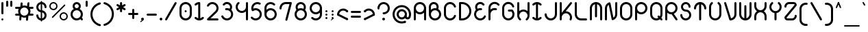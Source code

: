 SplineFontDB: 3.2
FontName: Beyond
FullName: Beyond
FamilyName: Beyond
Weight: Standard
Copyright: Copyright (c) 2023, Karl Granli, Beyond Code AS
UComments: "2023-7-18: Created with FontForge (http://fontforge.org)"
Version: 001.000
ItalicAngle: 0
UnderlinePosition: -275
UnderlineWidth: 225
Ascent: 725
Descent: 275
InvalidEm: 0
LayerCount: 2
Layer: 0 0 "Back" 1
Layer: 1 0 "Fore" 0
XUID: [1021 988 -204709491 1551539]
StyleMap: 0x0000
FSType: 0
OS2Version: 0
OS2_WeightWidthSlopeOnly: 0
OS2_UseTypoMetrics: 1
CreationTime: 1689690114
ModificationTime: 1727806751
OS2TypoAscent: 0
OS2TypoAOffset: 1
OS2TypoDescent: 0
OS2TypoDOffset: 1
OS2TypoLinegap: 90
OS2WinAscent: 0
OS2WinAOffset: 1
OS2WinDescent: 0
OS2WinDOffset: 1
HheadAscent: 0
HheadAOffset: 1
HheadDescent: 0
HheadDOffset: 1
OS2Vendor: 'PfEd'
Lookup: 258 0 0 "'kern' Horizontal Kerning in Latin lookup 0" { "'kern' Horizontal Kerning in Latin lookup 0-1" [150,15,6] } ['kern' ('DFLT' <'dflt' > 'latn' <'dflt' > ) ]
MarkAttachClasses: 1
DEI: 91125
Encoding: ISO8859-1
UnicodeInterp: none
NameList: AGL For New Fonts
DisplaySize: -48
AntiAlias: 1
FitToEm: 0
WinInfo: 0 34 14
BeginPrivate: 0
EndPrivate
BeginChars: 258 125

StartChar: g
Encoding: 103 103 0
Width: 550
Flags: HW
HStem: -225.5 74.998<241.198 352.08> -20.5 20G<425 500> -20.5 20G<425 500> -0.5 75<197.428 352.572> 374.5 75<197.428 352.572>
VStem: 50 75<146.928 302.072> 275 37.5<-208.711 -167.289> 425 75<-77.5797 302.072>
LayerCount: 2
Fore
SplineSet
275 0 m 0
 150.736328125 0 50 100.736328125 50 225 c 0
 50 349.263671875 150.736328125 450 275 450 c 0
 399.263671875 450 500 349.263671875 500 225 c 2
 500 0 l 2
 500 -29.5478515625 494.1796875 -58.8056640625 482.873046875 -86.103515625 c 0
 471.56640625 -113.40234375 454.9921875 -138.206054688 434.098632812 -159.098632812 c 0
 413.206054688 -179.9921875 388.40234375 -196.56640625 361.103515625 -207.873046875 c 0
 333.805664062 -219.1796875 304.546875 -225 275 -225 c 0
 254.2890625 -225 237.5 -208.2109375 237.5 -187.5 c 0
 237.5 -166.790039062 254.2890625 -150.002929688 275 -150.002929688 c 0
 294.698242188 -150.002929688 314.204101562 -146.123046875 332.404296875 -138.583984375 c 0
 350.602539062 -131.045898438 367.138671875 -119.997070312 381.068359375 -106.068359375 c 0
 394.997070312 -92.138671875 406.045898438 -75.6025390625 413.583984375 -57.404296875 c 0
 421.122070312 -39.2041015625 425 -19.69921875 425 0 c 2
 425 57.2919921875 l 1
 385.193359375 21.6640625 332.626953125 0 275 0 c 0
125 225 m 0
 125 142.157226562 192.157226562 75 275 75 c 0
 357.842773438 75 425 142.157226562 425 225 c 0
 425 307.842773438 357.842773438 375 275 375 c 0
 192.157226562 375 125 307.842773438 125 225 c 0
EndSplineSet
Kerns2: 20 -100 "'kern' Horizontal Kerning in Latin lookup 0-1"
EndChar

StartChar: A
Encoding: 65 65 1
Width: 550
Flags: HW
HStem: -0.5 21G<77.1445 97.8555 452.145 472.855> -0.5 21G<77.1445 97.8555 452.145 472.855> 37 37.5<66.7891 108.211 441.789 483.211> 224.5 75<197.428 352.572> 430.379 20G<50 125 425 500> 599.5 75<197.428 352.572>
VStem: 50 75<3.19786 527.072> 425 75<3.19786 527.072>
LayerCount: 2
Fore
SplineSet
275 225 m 0
 217.373046875 225 164.806640625 246.6640625 125 282.291992188 c 1
 125 37.5 l 2
 125 16.7890625 108.2109375 0 87.5 0 c 0
 66.7890625 0 50 16.7890625 50 37.5 c 2
 50 450 l 2
 50 574.263671875 150.736328125 675 275 675 c 0
 399.263671875 675 500 574.263671875 500 450 c 2
 500 37.5 l 2
 500 16.7890625 483.2109375 0 462.5 0 c 0
 441.7890625 0 425 16.7890625 425 37.5 c 2
 425 282.291992188 l 1
 385.193359375 246.6640625 332.626953125 225 275 225 c 0
275 300 m 0
 357.842773438 300 425 367.157226562 425 450 c 0
 425 532.842773438 357.842773438 600 275 600 c 0
 192.157226562 600 125 532.842773438 125 450 c 0
 125 367.157226562 192.157226562 300 275 300 c 0
EndSplineSet
EndChar

StartChar: B
Encoding: 66 66 2
Width: 550
Flags: HW
HStem: -0.03125 75<197.428 352.572> 374.969 75<197.428 309.07> 459.969 75<66.7891 108.211> 496.219 1.25<50 124.985> 599.078 74.3281<164.156 293.35>
VStem: 50 75<147.397 224.969 459.969 559.089> 425 75<147.397 302.54>
LayerCount: 2
Fore
SplineSet
50.0048828125 498.110351562 m 0
 50.0068359375 498.265625 50.0107421875 498.420898438 50.0146484375 498.575195312 c 0
 50.3779296875 526.484375 57.2724609375 553.930664062 70.158203125 578.713867188 c 0
 83.40234375 604.18359375 102.5859375 626.08984375 126.086914062 642.578125 c 0
 149.587890625 659.06640625 176.713867188 669.651367188 205.170898438 673.438476562 c 0
 233.627929688 677.224609375 262.579101562 674.1015625 289.57421875 664.333007812 c 0
 316.568359375 654.565429688 340.813476562 638.438476562 360.256835938 617.318359375 c 0
 379.701171875 596.197265625 393.772460938 570.704101562 401.279296875 542.995117188 c 0
 408.787109375 515.287109375 409.509765625 486.176757812 403.387695312 458.129882812 c 0
 400.392578125 444.409179688 395.802734375 431.140625 389.745117188 418.583007812 c 1
 455.7578125 379.370117188 500 307.3515625 500 225 c 0
 500 100.736328125 399.263671875 0 275 0 c 0
 150.736328125 0 50 100.736328125 50 225 c 2
 50 497.5 l 2
 50 497.704101562 50.001953125 497.907226562 50.0048828125 498.110351562 c 0
124.999023438 497.7265625 m 0
 125 497.651367188 125 497.576171875 125 497.5 c 2
 125 392.708007812 l 1
 164.806640625 428.3359375 217.373046875 450 275 450 c 0
 290.17578125 450 305 448.498046875 319.333007812 445.6328125 c 1
 324.296875 454.515625 327.944335938 464.112304688 330.12890625 474.12109375 c 0
 333.682617188 490.403320312 333.262695312 507.30078125 328.905273438 523.385742188 c 0
 324.546875 539.470703125 316.377929688 554.26953125 305.090820312 566.53125 c 0
 293.803710938 578.791015625 279.728515625 588.153320312 264.05859375 593.82421875 c 0
 248.387695312 599.494140625 231.58203125 601.306640625 215.061523438 599.109375 c 0
 198.54296875 596.911132812 182.795898438 590.765625 169.153320312 581.1953125 c 0
 155.510742188 571.623046875 144.375 558.907226562 136.685546875 544.12109375 c 0
 129.255859375 529.830078125 125.256835938 514.012695312 124.998046875 497.922851562 c 0
 124.998046875 497.858398438 124.999023438 497.791992188 124.999023438 497.7265625 c 0
125 225 m 0
 125 142.157226562 192.157226562 75 275 75 c 0
 357.842773438 75 425 142.157226562 425 225 c 0
 425 307.842773438 357.842773438 375 275 375 c 0
 192.157226562 375 125 307.842773438 125 225 c 0
EndSplineSet
Kerns2: 20 -150 "'kern' Horizontal Kerning in Latin lookup 0-1"
EndChar

StartChar: C
Encoding: 67 67 3
Width: 540
Flags: HW
HStem: 223.25 1.25<50 124.993> 449.5 1.25<50 124.993>
VStem: 50 75<147.311 526.688>
LayerCount: 2
Fore
SplineSet
50.0029296875 451.25 m 1
 50.2978515625 504.377929688 69.38671875 555.705078125 103.909179688 596.125 c 0
 138.702148438 636.862304688 186.888671875 663.848632812 239.801757812 672.229492188 c 0
 292.715820312 680.610351562 346.8828125 669.8359375 392.561523438 641.84375 c 0
 438.034179688 613.977539062 472.123046875 570.87109375 488.76171875 520.21875 c 0
 490.172851562 516.2734375 490.94140625 512.021484375 490.94140625 507.58984375 c 0
 490.94140625 486.87890625 474.15234375 470.08984375 453.44140625 470.08984375 c 0
 436.447265625 470.08984375 422.092773438 481.39453125 417.489257812 496.893554688 c 0
 406.385742188 530.629882812 383.670898438 559.338867188 353.37890625 577.90234375 c 0
 322.924804688 596.564453125 286.810546875 603.748046875 251.534179688 598.16015625 c 0
 216.255859375 592.573242188 184.129882812 574.581054688 160.932617188 547.421875 c 0
 138.0078125 520.579101562 125.291015625 486.522460938 124.998046875 451.25 c 2
 125 223.75 l 2
 125.293945312 188.477539062 138.0078125 154.420898438 160.932617188 127.578125 c 0
 184.129882812 100.418945312 216.255859375 82.4267578125 251.534179688 76.83984375 c 0
 286.810546875 71.251953125 322.924804688 78.435546875 353.37890625 97.09765625 c 0
 383.670898438 115.661132812 406.385742188 144.370117188 417.489257812 178.106445312 c 0
 422.092773438 193.60546875 436.447265625 204.91015625 453.44140625 204.91015625 c 0
 474.15234375 204.91015625 490.94140625 188.12109375 490.94140625 167.41015625 c 0
 490.94140625 162.978515625 490.172851562 158.7265625 488.76171875 154.78125 c 0
 472.123046875 104.12890625 438.034179688 61.0224609375 392.561523438 33.15625 c 0
 346.8828125 5.1650390625 292.715820312 -5.6103515625 239.801757812 2.771484375 c 0
 186.888671875 11.1513671875 138.702148438 38.13671875 103.909179688 78.875 c 0
 69.38671875 119.294921875 50.298828125 170.62109375 50.00390625 223.75 c 1
 50 223.75 l 1
 50 451.25 l 1
 50.0029296875 451.25 l 1
EndSplineSet
EndChar

StartChar: f
Encoding: 102 102 4
Width: 412
Flags: HW
HStem: -0.5 21G<127.145 147.855> -0.5 21G<127.145 147.855> 37 37.5<116.789 158.211> 374.5 75<66.7891 100.002 174.985 208.211> 449.5 21G<100.002 174.992> 599.5 75<304.289 345.711>
VStem: 100 75<16.2891 469.199> 287.5 37.5<616.289 657.711>
LayerCount: 2
Fore
SplineSet
100.000976562 450 m 1
 100.000976562 479.546875 105.8203125 508.8046875 117.126953125 536.103515625 c 0
 128.43359375 563.40234375 145.0078125 588.206054688 165.901367188 609.098632812 c 0
 186.793945312 629.9921875 211.59765625 646.565429688 238.896484375 657.873046875 c 0
 266.1953125 669.1796875 295.453125 675 325 675 c 0
 345.7109375 675 362.5 658.2109375 362.5 637.5 c 0
 362.5 616.7890625 345.7109375 600 325 600 c 0
 315.285916921 600 293.231427594 599.207857882 267.594726562 588.588867188 c 0
 249.39453125 581.049804688 232.858398438 570.000976562 218.928710938 556.071289062 c 0
 204.999023438 542.141601562 193.950195312 525.60546875 186.411132812 507.405273438 c 0
 178.873046875 489.205078125 174.9921875 469.69921875 174.9921875 450 c 1
 175 450 187.5 450 187.5 450 c 2
 208.2109375 450 225 433.209960938 225 412.5 c 0
 225 391.7890625 208.2109375 375 187.5 375 c 2
 175 375 l 1
 175 37.5 l 2
 175 16.7890625 158.2109375 0 137.5 0 c 0
 116.7890625 0 100 16.7890625 100 37.5 c 2
 100.000976562 375 l 1
 87.5 375 l 2
 66.7890625 375 50 391.7890625 50 412.5 c 0
 50 433.209960938 66.7890625 450 87.5 450 c 2
 100.000976562 450 l 1
EndSplineSet
Kerns2: 13 -75 "'kern' Horizontal Kerning in Latin lookup 0-1" 17 -75 "'kern' Horizontal Kerning in Latin lookup 0-1" 19 -100 "'kern' Horizontal Kerning in Latin lookup 0-1" 20 -150 "'kern' Horizontal Kerning in Latin lookup 0-1" 24 -75 "'kern' Horizontal Kerning in Latin lookup 0-1" 25 -75 "'kern' Horizontal Kerning in Latin lookup 0-1" 28 -75 "'kern' Horizontal Kerning in Latin lookup 0-1" 31 -75 "'kern' Horizontal Kerning in Latin lookup 0-1" 35 -75 "'kern' Horizontal Kerning in Latin lookup 0-1" 56 -75 "'kern' Horizontal Kerning in Latin lookup 0-1" 57 -75 "'kern' Horizontal Kerning in Latin lookup 0-1" 58 -75 "'kern' Horizontal Kerning in Latin lookup 0-1"
EndChar

StartChar: D
Encoding: 68 68 5
Width: 550
Flags: HW
HStem: -0.5 75<87.5 266.36> 599.5 75<87.5 266.36>
VStem: 87.5 37.5<16.2891 74.5 599.5 657.711> 162.5 1.25<-0.5 74.5 599.5 674.5> 424.988 75.0117<232.616 441.384>
LayerCount: 2
Fore
SplineSet
87.5 675 m 2
 162.5 675 l 1
 163.75 674.998046875 l 2
 207.646484375 674.834960938 251.092773438 666.110351562 291.65625 649.309570312 c 0
 332.602539062 632.348632812 369.809570312 607.48828125 401.147460938 576.1484375 c 0
 432.487304688 544.80859375 457.346679688 507.602539062 474.309570312 466.65625 c 0
 491.26953125 425.708007812 500 381.8203125 500 337.5 c 0
 500 293.1796875 491.26953125 249.291992188 474.309570312 208.344726562 c 0
 457.346679688 167.397460938 432.487304688 130.190429688 401.147460938 98.8525390625 c 0
 369.806640625 67.5126953125 332.602539062 42.6533203125 291.65625 25.6904296875 c 0
 251.092773438 8.888671875 207.646484375 0.1630859375 163.75 0 c 2
 87.5 0 l 2
 66.7890625 0 50 16.7900390625 50 37.5 c 2
 50 637.5 l 2
 50 658.2109375 66.7890625 675 87.5 675 c 2
262.950195312 580.0078125 m 0
 231.103515625 593.19921875 196.970703125 599.989257812 162.5 599.989257812 c 1
 162.5 600 l 1
 125 600 l 1
 125 75 l 1
 162.5 75 l 1
 162.5 75.0126953125 l 1
 196.970703125 75.0126953125 231.103515625 81.7998046875 262.950195312 94.9931640625 c 0
 294.795898438 108.182617188 323.732421875 127.517578125 348.107421875 151.892578125 c 0
 372.482421875 176.267578125 391.817382812 205.202148438 405.006835938 237.049804688 c 0
 418.200195312 268.8984375 424.987304688 303.030273438 424.987304688 337.5 c 0
 424.987304688 371.969726562 418.200195312 406.102539062 405.006835938 437.950195312 c 0
 391.817382812 469.796875 372.482421875 498.733398438 348.107421875 523.107421875 c 0
 323.732421875 547.482421875 294.796875 566.817382812 262.950195312 580.0078125 c 0
EndSplineSet
Kerns2: 20 -150 "'kern' Horizontal Kerning in Latin lookup 0-1"
EndChar

StartChar: E
Encoding: 69 69 6
Width: 534
Flags: HW
HStem: 422.747 26.7529G<49.5445 124.545 314.069 334.779> 449.5 21G<49.5445 124.529>
VStem: 49.5445 75<146.715 224.5 353.848 527.284>
LayerCount: 2
Fore
SplineSet
424.260742188 600.751953125 m 2
 424.303710938 600.694335938 l 2
 428.921875 594.4609375 431.654296875 586.74609375 431.654296875 578.391601562 c 0
 431.654296875 557.681640625 414.864257812 540.891601562 394.154296875 540.891601562 c 0
 381.752929688 540.891601562 370.7578125 546.911132812 363.931640625 556.186523438 c 0
 345.926757812 579.54296875 319.459960938 594.908203125 290.221679688 598.946289062 c 0
 260.665039062 603.029296875 230.696289062 595.202148438 206.909179688 577.189453125 c 0
 183.122070312 559.174804688 167.46484375 532.450195312 163.381835938 502.892578125 c 0
 159.794921875 476.923828125 165.401367188 450.637695312 179.03125 428.505859375 c 1
 182.712890625 430.2421875 186.447265625 431.880859375 190.23046875 433.419921875 c 0
 228.87109375 449.135742188 271.112304688 453.797851562 312.237304688 446.897460938 c 0
 330.458984375 444.340820312 344.479492188 428.689453125 344.479492188 409.76171875 c 0
 344.479492188 389.051757812 327.69140625 372.262695312 306.979492188 372.262695312 c 0
 304.62890625 372.262695312 302.328125 372.478515625 300.095703125 372.892578125 c 0
 272.592773438 377.559570312 244.330078125 374.465820312 218.484375 363.954101562 c 0
 192.509765625 353.388671875 170.015625 335.755859375 153.555664062 313.053710938 c 0
 137.095703125 290.352539062 127.329101562 263.4921875 125.362304688 235.51953125 c 0
 123.395507812 207.548828125 129.30859375 179.5859375 142.4296875 154.803710938 c 0
 155.551757812 130.0234375 175.356445312 109.416015625 199.59765625 95.3212890625 c 0
 223.838867188 81.2255859375 251.544921875 74.2080078125 279.573242188 75.0615234375 c 0
 307.599609375 75.9169921875 334.827148438 84.6103515625 358.1640625 100.15625 c 0
 381.483398438 115.690429688 399.984375 137.443359375 411.573242188 162.951171875 c 0
 417.309570312 176.30859375 430.584960938 185.6640625 446.044921875 185.6640625 c 0
 466.755859375 185.6640625 483.544921875 168.875 483.544921875 148.1640625 c 0
 483.544921875 142.225585938 482.165039062 136.610351562 479.708007812 131.620117188 c 0
 462.31640625 93.494140625 434.62109375 60.978515625 399.740234375 37.744140625 c 0
 364.737304688 14.42578125 323.897460938 1.38671875 281.858398438 0.10546875 c 0
 239.819335938 -1.1767578125 198.260742188 9.349609375 161.90234375 30.4912109375 c 0
 125.541992188 51.6328125 95.8369140625 82.5419921875 76.1552734375 119.711914062 c 0
 56.4736328125 156.881835938 47.6044921875 198.82421875 50.5546875 240.780273438 c 0
 53.50390625 282.736328125 68.1552734375 323.024414062 92.84375 357.075195312 c 0
 100.256835938 367.298828125 108.486328125 376.837890625 117.427734375 385.611328125 c 1
 93.0791015625 423.221679688 82.9208984375 468.469726562 89.091796875 513.154296875 c 0
 95.896484375 562.4140625 121.990234375 606.954101562 161.633789062 636.975585938 c 0
 201.27734375 666.997070312 251.22265625 680.040039062 300.483398438 673.236328125 c 0
 349.44140625 666.473632812 393.736328125 640.657226562 423.75 601.422851562 c 0
 423.922851562 601.201171875 424.092773438 600.977539062 424.260742188 600.751953125 c 2
EndSplineSet
EndChar

StartChar: F
Encoding: 70 70 7
Width: 506
Flags: HW
HStem: -0.116211 21G<77.1445 97.8545> -0.116211 21G<77.1445 97.8545> 37.3838 37.5<66.7891 108.209> 429.884 20G<50 125 313.309 334.02> 449.884 21G<50 124.984>
VStem: 50 75<3.58182 224.884 354.232 527.668>
LayerCount: 2
Fore
SplineSet
90.8974609375 579.346679688 m 0
 117.51171875 617.228515625 155.1640625 645.978515625 198.71875 661.673828125 c 0
 242.2734375 677.370117188 289.609375 679.249023438 334.271484375 667.053710938 c 0
 378.931640625 654.858398438 418.744140625 629.182617188 448.27734375 593.529296875 c 1
 448.26953125 593.5234375 l 1
 453.526367188 587.069335938 456.676757812 578.83203125 456.676757812 569.859375 c 0
 456.676757812 549.149414062 439.887695312 532.359375 419.176757812 532.359375 c 0
 407.125 532.359375 396.401367188 538.044921875 389.541015625 546.879882812 c 0
 369.954101562 570.037109375 343.798828125 586.72265625 314.517578125 594.717773438 c 0
 284.741210938 602.849609375 253.1796875 601.596679688 224.140625 591.131835938 c 0
 195.100585938 580.666992188 169.997070312 561.498046875 152.251953125 536.241210938 c 0
 134.505859375 510.984375 124.984375 480.868164062 124.984375 450 c 1
 125 450 l 1
 125 392.705078125 l 1
 146.40625 411.850585938 171.401367188 426.830078125 198.717773438 436.673828125 c 0
 241.649414062 452.146484375 288.255859375 454.192382812 332.352539062 442.568359375 c 0
 348.874023438 438.6484375 361.1640625 423.798828125 361.1640625 406.079101562 c 0
 361.1640625 385.369140625 344.375 368.579101562 323.6640625 368.579101562 c 0
 319.892578125 368.579101562 316.250976562 369.135742188 312.817382812 370.171875 c 0
 283.541015625 377.798828125 252.626953125 376.3984375 224.138671875 366.131835938 c 0
 195.099609375 355.666992188 169.995117188 336.498046875 152.25 311.241210938 c 0
 134.934570312 286.596679688 125.450195312 257.326171875 125 227.245117188 c 2
 125 37.5 l 2
 125 16.7890625 108.2109375 0 87.5 0 c 0
 66.7890625 0 50 16.7890625 50 37.5 c 2
 50 225 l 1
 50.0009765625 225.5 l 1
 50.0009765625 450 l 2
 50.0009765625 496.295898438 64.2822265625 541.465820312 90.8974609375 579.346679688 c 0
EndSplineSet
Kerns2: 13 -75 "'kern' Horizontal Kerning in Latin lookup 0-1" 17 -75 "'kern' Horizontal Kerning in Latin lookup 0-1" 19 -100 "'kern' Horizontal Kerning in Latin lookup 0-1" 20 -200 "'kern' Horizontal Kerning in Latin lookup 0-1" 24 -75 "'kern' Horizontal Kerning in Latin lookup 0-1" 25 -75 "'kern' Horizontal Kerning in Latin lookup 0-1" 28 -75 "'kern' Horizontal Kerning in Latin lookup 0-1" 31 -75 "'kern' Horizontal Kerning in Latin lookup 0-1" 35 -75 "'kern' Horizontal Kerning in Latin lookup 0-1" 56 -75 "'kern' Horizontal Kerning in Latin lookup 0-1" 57 -75 "'kern' Horizontal Kerning in Latin lookup 0-1" 58 -75 "'kern' Horizontal Kerning in Latin lookup 0-1"
EndChar

StartChar: G
Encoding: 71 71 8
Width: 550
Flags: HW
HStem: 0.331055 75<225.272 324.729> 224.081 1.25<50 124.992> 320.326 75<295 428.377> 450.331 1.25<50 124.992>
VStem: 50 75<189.613 486.049> 257.5 75<272.121 320.331 357.831 378.542> 295 37.5<320.331 378.542> 370.168 75<337.116 378.539> 425 75<175.604 275.061>
LayerCount: 2
Fore
SplineSet
50.0029296875 451.25 m 1
 50.2978515625 504.377929688 69.38671875 555.705078125 103.909179688 596.125 c 0
 138.702148438 636.862304688 186.888671875 663.848632812 239.801757812 672.229492188 c 0
 292.715820312 680.610351562 346.8828125 669.8359375 392.561523438 641.84375 c 0
 438.034179688 613.977539062 472.123046875 570.87109375 488.76171875 520.21875 c 0
 490.172851562 516.2734375 490.94140625 512.021484375 490.94140625 507.58984375 c 0
 490.94140625 486.87890625 474.15234375 470.08984375 453.44140625 470.08984375 c 0
 436.447265625 470.08984375 422.092773438 481.39453125 417.489257812 496.893554688 c 0
 406.385742188 530.629882812 383.670898438 559.338867188 353.377929688 577.90234375 c 0
 322.924804688 596.564453125 286.810546875 603.748046875 251.534179688 598.16015625 c 0
 216.255859375 592.573242188 184.129882812 574.581054688 160.932617188 547.421875 c 0
 138.006835938 520.579101562 125.291015625 486.522460938 124.998046875 451.25 c 2
 125 223.75 l 2
 125.293945312 188.477539062 138.006835938 154.420898438 160.932617188 127.578125 c 0
 163.493164062 124.58203125 166.16015625 121.697265625 168.928710938 118.927734375 c 1
 168.93359375 118.932617188 l 1
 197.064453125 90.802734375 235.216796875 74.9990234375 275 74.9990234375 c 0
 314.783203125 74.9990234375 352.935546875 90.802734375 381.06640625 118.93359375 c 0
 409.197265625 147.064453125 425 185.216796875 425 225 c 0
 425 259.782226562 412.919921875 293.318359375 391.083007812 320 c 1
 295 320 l 2
 274.2890625 320 257.5 336.7890625 257.5 357.5 c 0
 257.5 378.2109375 274.2890625 395 295 395 c 0
 295.036132812 395 295.072265625 395 295.108398438 395 c 2
 407.5 395 l 2
 407.684570312 395 407.87109375 394.998046875 408.0546875 394.99609375 c 0
 408.176757812 394.994140625 408.297851562 394.9921875 408.418945312 394.989257812 c 0
 418.431640625 394.791992188 427.485351562 390.670898438 434.098632812 384.098632812 c 0
 476.293945312 341.903320312 499.999023438 284.673828125 500 225 c 0
 500 201.166992188 496.217773438 177.72265625 488.987304688 155.471679688 c 0
 477.938476562 121.465820312 459.032226562 90.8359375 434.098632812 65.9013671875 c 0
 433.653320312 65.455078125 433.205078125 65.0107421875 432.754882812 64.5693359375 c 0
 432.44921875 64.2666015625 432.140625 63.966796875 431.833007812 63.6669921875 c 0
 419.989257812 52.1533203125 406.836914062 41.904296875 392.561523438 33.15625 c 0
 356.990234375 11.3583984375 316.267578125 0.0009765625 275 0 c 2
 274.60546875 0 l 2
 263.01171875 0.021484375 251.376953125 0.9365234375 239.801757812 2.771484375 c 0
 192.7265625 10.2265625 149.390625 32.41015625 115.901367188 65.900390625 c 0
 111.748046875 70.0537109375 107.747070312 74.3798828125 103.909179688 78.875 c 0
 69.38671875 119.294921875 50.298828125 170.62109375 50.0029296875 223.75 c 1
 50 223.75 l 1
 50 451.25 l 1
 50.0029296875 451.25 l 1
EndSplineSet
Kerns2: 20 -150 "'kern' Horizontal Kerning in Latin lookup 0-1"
EndChar

StartChar: H
Encoding: 72 72 9
Width: 550
Flags: HW
HStem: 375.498 74.9883<197.454 351.254> 600.486 37.5<66.7891 108.211 441.789 483.211> 655.486 20G<77.1445 97.8555 452.145 472.855>
VStem: 50 75<225.486 671.788> 425 75<225.486 671.788>
LayerCount: 2
Fore
SplineSet
87.5 675 m 0
 108.2109375 675 125 658.209960938 125 637.499023438 c 2
 125 349.33203125 l 1
 131.637695312 355.268554688 138.6484375 360.829101562 145.999023438 365.97265625 c 0
 183.911132812 392.502929688 229.081054688 406.69921875 275.352539062 406.626953125 c 0
 321.625976562 406.553710938 366.75 392.215820312 404.579101562 365.567382812 c 0
 411.719726562 360.536132812 418.536132812 355.11328125 425 349.33203125 c 1
 425 637.499023438 l 2
 425 658.209960938 441.7890625 675 462.5 675 c 0
 483.2109375 675 500 658.209960938 500 637.499023438 c 2
 500 181.841796875 l 2
 500.018554688 161.813476562 497.365234375 141.756835938 492.015625 122.21484375 c 0
 479.797851562 77.583984375 454.1171875 37.8046875 418.47265625 8.298828125 c 1
 418.463867188 8.30859375 l 1
 412.028320312 3.1123046875 403.837890625 0 394.921875 0 c 0
 374.2109375 0 357.421875 16.7890625 357.421875 37.5009765625 c 0
 357.421875 49.5380859375 363.092773438 60.2509765625 371.91015625 67.11328125 c 0
 395.024414062 86.673828125 411.688476562 112.783203125 419.690429688 142.014648438 c 0
 423.244140625 154.99609375 425.012695312 168.318359375 425.012695312 181.624023438 c 1
 425 181.624023438 l 1
 425 183.626953125 l 2
 424.779296875 200.149414062 421.829101562 216.618164062 416.176757812 232.349609375 c 0
 405.745117188 261.383789062 386.615234375 286.49609375 361.393554688 304.263671875 c 0
 336.171875 322.03125 306.086914062 331.590820312 275.236328125 331.638671875 c 0
 244.383789062 331.686523438 214.268554688 322.22265625 188.9921875 304.534179688 c 0
 163.71484375 286.845703125 144.505859375 261.793945312 133.983398438 232.79296875 c 0
 128.2265625 216.928710938 125.22265625 200.3046875 125 183.625 c 2
 125 181.624023438 l 1
 124.987304688 181.624023438 l 1
 124.987304688 168.474609375 126.71484375 155.30859375 130.185546875 142.46875 c 0
 138.16796875 112.950195312 154.9765625 86.5810546875 178.353515625 66.888671875 c 0
 187.008789062 60.01953125 192.55859375 49.408203125 192.55859375 37.5009765625 c 0
 192.55859375 16.7890625 175.768554688 0 155.05859375 0 c 0
 145.771484375 0 137.272460938 3.3759765625 130.721679688 8.96875 c 0
 95.306640625 38.564453125 69.8466796875 78.3369140625 57.798828125 122.897460938 c 0
 52.5927734375 142.155273438 50 161.90234375 50 181.624023438 c 2
 50 637.499023438 l 2
 50 658.209960938 66.7890625 675 87.5 675 c 0
EndSplineSet
Kerns2: 20 -140 "'kern' Horizontal Kerning in Latin lookup 0-1"
EndChar

StartChar: I
Encoding: 73 73 10
Width: 441
Flags: HW
HStem: -0.5 21G<205.971 235.519> -0.5 21G<205.971 235.519> 37 37.5<200.034 241.455> 599.512 32.4883<200.034 241.455> 654.5 20G<205.971 235.519>
VStem: 183.245 75<16.2891 657.711>
LayerCount: 2
Fore
SplineSet
258.244140625 595.248046875 m 1
 258.244140625 79.751953125 l 1
 265.01171875 81.4990234375 271.6640625 83.720703125 278.150390625 86.408203125 c 0
 296.349609375 93.947265625 312.887695312 104.997070312 326.817382812 118.92578125 c 1
 326.8203125 118.923828125 l 1
 333.651367188 126.098632812 343.294921875 130.572265625 353.984375 130.572265625 c 0
 374.6953125 130.572265625 391.484375 113.782226562 391.484375 93.072265625 c 0
 391.484375 82.3828125 387.01171875 72.73828125 379.8359375 65.9072265625 c 1
 379.842773438 65.9013671875 l 1
 358.950195312 45.0078125 334.146484375 28.43359375 306.846679688 17.126953125 c 0
 279.548828125 5.8203125 250.291015625 0 220.744140625 0 c 0
 191.196289062 0 161.938476562 5.8203125 134.639648438 17.126953125 c 0
 107.341796875 28.43359375 82.5380859375 45.0078125 61.64453125 65.9013671875 c 1
 61.6494140625 65.90625 l 1
 54.47265625 72.7373046875 50 82.3818359375 50 93.072265625 c 0
 50 113.782226562 66.7890625 130.572265625 87.5 130.572265625 c 0
 98.1904296875 130.572265625 107.834960938 126.098632812 114.666015625 118.922851562 c 1
 114.669921875 118.92578125 l 1
 128.599609375 104.997070312 145.13671875 93.947265625 163.336914062 86.408203125 c 0
 169.823242188 83.720703125 176.475585938 81.4990234375 183.244140625 79.751953125 c 1
 183.244140625 595.248046875 l 1
 176.475585938 593.500976562 169.823242188 591.279296875 163.336914062 588.591796875 c 0
 145.13671875 581.052734375 128.599609375 570.00390625 114.669921875 556.07421875 c 1
 114.666015625 556.077148438 l 1
 107.834960938 548.901367188 98.1904296875 544.427734375 87.5 544.427734375 c 0
 66.7890625 544.427734375 50 561.217773438 50 581.927734375 c 0
 50 592.618164062 54.47265625 602.262695312 61.6494140625 609.09375 c 1
 61.64453125 609.098632812 l 1
 82.5380859375 629.9921875 107.341796875 646.565429688 134.639648438 657.873046875 c 0
 161.938476562 669.180664062 191.196289062 675 220.744140625 675 c 0
 250.291015625 675 279.548828125 669.180664062 306.846679688 657.873046875 c 0
 334.146484375 646.565429688 358.950195312 629.9921875 379.842773438 609.098632812 c 1
 379.8359375 609.092773438 l 1
 387.01171875 602.26171875 391.484375 592.6171875 391.484375 581.927734375 c 0
 391.484375 561.217773438 374.6953125 544.427734375 353.984375 544.427734375 c 0
 343.294921875 544.427734375 333.651367188 548.901367188 326.8203125 556.076171875 c 1
 326.817382812 556.07421875 l 1
 312.887695312 570.00390625 296.349609375 581.052734375 278.150390625 588.591796875 c 0
 271.6640625 591.279296875 265.01171875 593.500976562 258.244140625 595.248046875 c 1
EndSplineSet
EndChar

StartChar: J
Encoding: 74 74 11
Width: 550
Flags: HW
HStem: -0.5 74.9883<197.501 352.499> 187 37.5<66.7891 108.211> 599.5 37.5<441.789 483.211> 654.5 20G<452.145 472.855>
VStem: 50 75<147.421 258.302> 425 75<147.421 670.802>
LayerCount: 2
Fore
SplineSet
462.5 675 m 0
 483.209960938 675 500 658.2109375 500 637.5 c 2
 499.999023438 225 l 2
 499.999023438 195.453125 494.1796875 166.194335938 482.873046875 138.896484375 c 0
 471.565429688 111.59765625 454.9921875 86.7939453125 434.098632812 65.9013671875 c 0
 413.206054688 45.0078125 388.40234375 28.43359375 361.102539062 17.126953125 c 0
 333.8046875 5.8203125 304.546875 0 275 0 c 0
 245.452148438 0 216.194335938 5.8203125 188.896484375 17.126953125 c 0
 161.59765625 28.43359375 136.793945312 45.0078125 115.901367188 65.9013671875 c 0
 95.0078125 86.7939453125 78.4345703125 111.59765625 67.126953125 138.896484375 c 0
 55.8193359375 166.194335938 50 195.453125 50 225 c 0
 50 245.7109375 66.7890625 262.5 87.5 262.5 c 0
 108.2109375 262.5 125 245.7109375 125 225 c 0
 125 224.694335938 124.99609375 224.388671875 124.989257812 224.084960938 c 0
 125.107421875 204.696289062 128.983398438 185.510742188 136.405273438 167.591796875 c 0
 143.944335938 149.391601562 154.994140625 132.853515625 168.923828125 118.923828125 c 0
 182.853515625 104.994140625 199.391601562 93.9443359375 217.591796875 86.4052734375 c 0
 235.79296875 78.8662109375 255.299804688 74.986328125 275 74.986328125 c 0
 294.700195312 74.986328125 314.20703125 78.8662109375 332.408203125 86.4052734375 c 0
 350.608398438 93.9443359375 367.146484375 104.994140625 381.076171875 118.923828125 c 0
 395.005859375 132.853515625 406.055664062 149.391601562 413.594726562 167.591796875 c 0
 421.1328125 185.79296875 425.015625 205.299804688 425.015625 225 c 2
 425 637.5 l 2
 425 658.2109375 441.7890625 675 462.5 675 c 0
EndSplineSet
EndChar

StartChar: space
Encoding: 32 32 12
Width: 400
Flags: W
LayerCount: 2
EndChar

StartChar: a
Encoding: 97 97 13
Width: 550
Flags: HW
HStem: -2.05346e+11 2.4576e+10<1.59174e+11 2.10012e+11> -2.05346e+11 6.88128e+09G<2.4264e+11 2.49426e+11> -1.93058e+11 1.2288e+10<2.39246e+11 2.5282e+11> -8.24661e+10 2.4576e+10<1.59174e+11 2.10012e+11>
VStem: 1.10865e+11 2.4576e+10<-1.57037e+11 -1.06199e+11> 2.33745e+11 2.4576e+10<-2.04134e+11 -1.06199e+11>
LayerCount: 2
Fore
SplineSet
425 57.2919921875 m 1
 385.193359375 21.6640625 332.626953125 0 275 0 c 0
 150.736328125 0 50 100.736328125 50 225 c 0
 50 349.263671875 150.736328125 450 275 450 c 0
 399.263671875 450 500 349.263671875 500 225 c 2
 500 37.5 l 2
 500 16.7890625 483.2109375 0 462.5 0 c 0
 441.7890625 0 425 16.7890625 425 37.5 c 2
 425 57.2919921875 l 1
425 225 m 0
 425 307.842773438 357.842773438 375 275 375 c 0
 192.157226562 375 125 307.842773438 125 225 c 0
 125 142.157226562 192.157226562 75 275 75 c 0
 357.842773438 75 425 142.157226562 425 225 c 0
EndSplineSet
EndChar

StartChar: b
Encoding: 98 98 14
Width: 550
Flags: HW
HStem: -886.25 187.5<543.57 931.43> 51.25 187.5<543.57 931.43> 613.75 93.75<216.973 320.527> 751.25 50G<242.861 294.639>
VStem: 175 187.5<-517.68 792.005> 1112.5 187.5<-517.68 -129.82>
LayerCount: 2
Fore
SplineSet
125 637.5 m 2
 125 392.708007812 l 1
 164.806640625 428.3359375 217.373046875 450 275 450 c 0
 399.263671875 450 500 349.263671875 500 225 c 0
 500 100.736328125 399.263671875 0 275 0 c 0
 150.736328125 0 50 100.736328125 50 225 c 2
 50 637.5 l 2
 50 658.2109375 66.7890625 675 87.5 675 c 0
 108.2109375 675 125 658.2109375 125 637.5 c 2
275 75 m 0
 357.842773438 75 425 142.157226562 425 225 c 0
 425 307.842773438 357.842773438 375 275 375 c 0
 192.157226562 375 125 307.842773438 125 225 c 0
 125 142.157226562 192.157226562 75 275 75 c 0
EndSplineSet
Kerns2: 20 -150 "'kern' Horizontal Kerning in Latin lookup 0-1"
EndChar

StartChar: c
Encoding: 99 99 15
Width: 507
Flags: HW
VStem: 3.40527e+07 1.09122e+09<-6.61853e+09 -4.38044e+09>
LayerCount: 2
Fore
SplineSet
447.655273438 80.724609375 m 0
 418.059570312 45.3076171875 378.286132812 19.8466796875 333.725585938 7.798828125 c 0
 289.056640625 -4.2783203125 241.750976562 -2.2900390625 198.25390625 13.4931640625 c 0
 154.755859375 29.27734375 117.182617188 58.0869140625 90.6533203125 95.9990234375 c 0
 64.123046875 133.911132812 49.927734375 179.081054688 50 225.352539062 c 0
 50.0732421875 271.625976562 64.41015625 316.75 91.05859375 354.579101562 c 0
 117.708007812 392.407226562 155.37109375 421.099609375 198.91796875 436.74609375 c 0
 242.46484375 452.392578125 289.77734375 454.233398438 334.408203125 442.014648438 c 0
 379.038085938 429.797851562 418.81640625 404.1171875 448.322265625 368.471679688 c 1
 448.311523438 368.463867188 l 1
 453.508789062 362.028320312 456.62109375 353.837890625 456.62109375 344.921875 c 0
 456.62109375 324.2109375 439.83203125 307.421875 419.12109375 307.421875 c 0
 407.084960938 307.421875 396.373046875 313.091796875 389.510742188 321.908203125 c 0
 369.950195312 345.0234375 343.83984375 361.688476562 314.609375 369.690429688 c 0
 284.8515625 377.834960938 253.307617188 376.609375 224.274414062 366.176757812 c 0
 195.241210938 355.745117188 170.12890625 336.615234375 152.362304688 311.393554688 c 0
 134.59375 286.171875 125.03515625 256.0859375 124.987304688 225.235351562 c 0
 124.938476562 194.383789062 134.403320312 164.268554688 152.090820312 138.9921875 c 0
 169.779296875 113.71484375 194.830078125 94.505859375 223.831054688 83.9833984375 c 0
 252.83203125 73.4599609375 284.372070312 72.1337890625 314.154296875 80.185546875 c 0
 343.672851562 88.1669921875 370.041015625 104.9765625 389.733398438 128.353515625 c 0
 396.6015625 137.0078125 407.212890625 142.557617188 419.12109375 142.557617188 c 0
 439.83203125 142.557617188 456.62109375 125.768554688 456.62109375 105.057617188 c 0
 456.62109375 95.7724609375 453.24609375 87.275390625 447.655273438 80.724609375 c 0
EndSplineSet
EndChar

StartChar: d
Encoding: 100 100 16
Width: 550
Flags: HW
HStem: -0.5 75<197.428 352.572> 374.5 75<197.428 352.572> 599.5 37.5<441.789 483.211> 654.5 20G<452.145 472.855>
VStem: 50 75<146.928 302.072> 425 75<146.928 670.802>
LayerCount: 2
Fore
SplineSet
425 637.5 m 2
 425 658.2109375 441.7890625 675 462.5 675 c 0
 483.2109375 675 500 658.2109375 500 637.5 c 2
 500 225 l 2
 500 100.736328125 399.263671875 0 275 0 c 0
 150.736328125 0 50 100.736328125 50 225 c 0
 50 349.263671875 150.736328125 450 275 450 c 0
 332.626953125 450 385.193359375 428.3359375 425 392.708007812 c 1
 425 637.5 l 2
275 375 m 0
 192.157226562 375 125 307.842773438 125 225 c 0
 125 142.157226562 192.157226562 75 275 75 c 0
 357.842773438 75 425 142.157226562 425 225 c 0
 425 307.842773438 357.842773438 375 275 375 c 0
EndSplineSet
Kerns2: 20 -140 "'kern' Horizontal Kerning in Latin lookup 0-1"
EndChar

StartChar: e
Encoding: 101 101 17
Width: 506
Flags: HW
VStem: 50 74.9883<195.265 301.31>
LayerCount: 2
Fore
SplineSet
447.649414062 80.7177734375 m 0
 418.053710938 45.3046875 378.283203125 19.845703125 333.725585938 7.798828125 c 0
 289.056640625 -4.2783203125 241.750976562 -2.2900390625 198.25390625 13.4931640625 c 0
 154.755859375 29.27734375 117.182617188 58.0869140625 90.6533203125 95.9990234375 c 0
 64.123046875 133.911132812 49.927734375 179.081054688 50 225.352539062 c 0
 50.0732421875 271.625976562 64.41015625 316.75 91.0595703125 354.579101562 c 0
 117.708007812 392.407226562 155.37109375 421.099609375 198.91796875 436.74609375 c 0
 242.46484375 452.392578125 289.77734375 454.233398438 334.408203125 442.014648438 c 0
 379.038085938 429.797851562 418.81640625 404.1171875 448.322265625 368.471679688 c 1
 448.311523438 368.463867188 l 1
 453.508789062 362.028320312 456.62109375 353.837890625 456.62109375 344.921875 c 0
 456.62109375 332.192382812 450.279296875 320.943359375 440.581054688 314.1640625 c 2
 440.537109375 314.134765625 l 2
 440.23046875 313.920898438 439.920898438 313.711914062 439.607421875 313.506835938 c 2
 162.112304688 126.205078125 l 1
 178.733398438 107.212890625 199.942382812 92.6513671875 223.831054688 83.9833984375 c 0
 252.83203125 73.4599609375 284.372070312 72.1337890625 314.154296875 80.185546875 c 0
 343.672851562 88.1669921875 370.041015625 104.9765625 389.732421875 128.353515625 c 0
 396.6015625 137.0078125 407.212890625 142.557617188 419.12109375 142.557617188 c 0
 439.83203125 142.557617188 456.62109375 125.768554688 456.62109375 105.057617188 c 0
 456.62109375 95.7685546875 453.243164062 87.2685546875 447.649414062 80.7177734375 c 0
124.987304688 225.235351562 m 0
 124.969726562 214.627929688 126.078125 204.108398438 128.2578125 193.840820312 c 1
 358.78125 349.436523438 l 1
 345.333007812 358.491210938 330.427734375 365.359375 314.609375 369.690429688 c 0
 284.8515625 377.834960938 253.307617188 376.609375 224.274414062 366.176757812 c 0
 195.241210938 355.745117188 170.12890625 336.615234375 152.362304688 311.392578125 c 0
 134.59375 286.171875 125.03515625 256.0859375 124.987304688 225.235351562 c 0
EndSplineSet
EndChar

StartChar: h
Encoding: 104 104 18
Width: 550
Flags: HW
HStem: 375.498 74.9883<197.454 351.255> 600.486 37.5<66.79 108.211> 655.486 20G<77.145 97.8555>
VStem: 50 75<225.486 671.788>
LayerCount: 2
Fore
SplineSet
87.5 675 m 0
 108.2109375 675 125 658.2109375 125 637.5 c 2
 125 392.706054688 l 1
 131.637695312 398.642578125 138.6484375 404.203125 145.999023438 409.346679688 c 0
 183.911132812 435.876953125 229.081054688 450.072265625 275.352539062 450 c 0
 321.625976562 449.926757812 366.75 435.58984375 404.579101562 408.94140625 c 0
 442.407226562 382.291992188 471.099609375 344.62890625 486.74609375 301.08203125 c 0
 502.392578125 257.53515625 504.233398438 210.22265625 492.015625 165.591796875 c 0
 479.797851562 120.961914062 454.1171875 81.18359375 418.47265625 51.677734375 c 1
 418.463867188 51.6884765625 l 1
 412.028320312 46.4912109375 403.837890625 43.37890625 394.921875 43.37890625 c 0
 374.2109375 43.37890625 357.421875 60.16796875 357.421875 80.87890625 c 0
 357.421875 92.916015625 363.092773438 103.62890625 371.91015625 110.491210938 c 0
 395.024414062 130.051757812 411.688476562 156.161132812 419.690429688 185.391601562 c 0
 427.8359375 215.1484375 426.609375 246.692382812 416.176757812 275.725585938 c 0
 405.745117188 304.759765625 386.615234375 329.87109375 361.393554688 347.637695312 c 0
 336.171875 365.40625 306.086914062 374.96484375 275.236328125 375.012695312 c 0
 244.383789062 375.061523438 214.268554688 365.596679688 188.9921875 347.909179688 c 0
 163.71484375 330.220703125 144.505859375 305.169921875 133.983398438 276.168945312 c 0
 128.2265625 260.3046875 125.22265625 243.680664062 125 227.000976562 c 2
 125 225 l 1
 124.987304688 225 l 1
 124.987304688 211.8515625 126.71484375 198.684570312 130.185546875 185.845703125 c 0
 138.16796875 156.327148438 154.977539062 129.958007812 178.35546875 110.266601562 c 0
 187.008789062 103.397460938 192.55859375 92.7861328125 192.55859375 80.87890625 c 0
 192.55859375 60.16796875 175.768554688 43.37890625 155.05859375 43.37890625 c 0
 145.76953125 43.37890625 137.26953125 46.755859375 130.719726562 52.349609375 c 0
 95.3056640625 81.9453125 69.8466796875 121.715820312 57.798828125 166.274414062 c 0
 52.5927734375 185.532226562 50 205.279296875 50 225 c 2
 50 637.5 l 2
 50 658.2109375 66.7890625 675 87.5 675 c 0
EndSplineSet
Kerns2: 20 -150 "'kern' Horizontal Kerning in Latin lookup 0-1"
EndChar

StartChar: i
Encoding: 105 105 19
Width: 441
Flags: HW
HStem: 0 21G<205.229 234.777> 0 21G<205.229 234.777> 42.5 32.4902<200.303 239.702> 430 20G<209.647 230.358> 525 75<186.201 253.805>
VStem: 182.503 75<42.5 446.302 528.698 596.302>
LayerCount: 2
Fore
SplineSet
258.244140625 562.5 m 0
 258.244140625 541.7890625 241.454101562 525 220.744140625 525 c 0
 200.033203125 525 183.244140625 541.7890625 183.244140625 562.5 c 0
 183.244140625 583.209960938 200.033203125 600 220.744140625 600 c 0
 241.454101562 600 258.244140625 583.209960938 258.244140625 562.5 c 0
379.842773438 65.9013671875 m 1
 358.950195312 45.0078125 334.146484375 28.43359375 306.846679688 17.126953125 c 0
 279.548828125 5.8203125 250.291015625 0 220.744140625 0 c 0
 191.196289062 0 161.938476562 5.8203125 134.639648438 17.126953125 c 0
 107.341796875 28.43359375 82.5380859375 45.0078125 61.64453125 65.9013671875 c 1
 61.6494140625 65.90625 l 1
 54.47265625 72.736328125 50 82.3818359375 50 93.072265625 c 0
 50 113.782226562 66.7890625 130.572265625 87.5 130.572265625 c 0
 98.1904296875 130.572265625 107.834960938 126.098632812 114.666015625 118.921875 c 1
 114.669921875 118.92578125 l 1
 128.599609375 104.99609375 145.13671875 93.947265625 163.336914062 86.408203125 c 0
 169.823242188 83.720703125 176.475585938 81.4990234375 183.244140625 79.751953125 c 1
 183.244140625 412.5 l 2
 183.244140625 433.209960938 200.033203125 450 220.744140625 450 c 0
 241.454101562 450 258.244140625 433.209960938 258.244140625 412.5 c 2
 258.244140625 79.751953125 l 1
 265.01171875 81.4990234375 271.6640625 83.720703125 278.150390625 86.408203125 c 0
 296.349609375 93.947265625 312.887695312 104.99609375 326.817382812 118.92578125 c 1
 326.8203125 118.923828125 l 1
 333.651367188 126.098632812 343.294921875 130.572265625 353.984375 130.572265625 c 0
 374.6953125 130.572265625 391.484375 113.782226562 391.484375 93.072265625 c 0
 391.484375 82.3818359375 387.01171875 72.73828125 379.8359375 65.9072265625 c 1
 379.842773438 65.9013671875 l 1
EndSplineSet
EndChar

StartChar: j
Encoding: 106 106 20
Width: 362
Flags: HW
HStem: -225.5 75<53.6979 164.579> -20.5 20G<237.515 312.5> -20.5 20G<237.515 312.5> -0.5 21G<237.514 312.5> -0.5 21G<237.514 312.5> 374.5 37.5<254.289 295.711> 429.5 20G<264.645 285.355> 524.5 75<241.198 308.802>
VStem: 87.5 37.5<-208.711 -167.289> 237.5 75<-77.5799 445.802 528.198 595.802>
LayerCount: 2
Fore
SplineSet
275 525 m 0
 254.290039062 525 237.5 541.7890625 237.5 562.5 c 0
 237.5 583.209960938 254.290039062 600 275 600 c 0
 295.7109375 600 312.5 583.209960938 312.5 562.5 c 0
 312.5 541.7890625 295.7109375 525 275 525 c 0
237.5 412.5 m 2
 237.5 433.2109375 254.290039062 450 275 450 c 0
 295.7109375 450 312.5 433.2109375 312.5 412.5 c 2
 312.499023438 0 l 2
 312.499023438 -29.5478515625 306.6796875 -58.8056640625 295.373046875 -86.103515625 c 0
 284.06640625 -113.40234375 267.4921875 -138.206054688 246.598632812 -159.098632812 c 0
 225.706054688 -179.9921875 200.90234375 -196.56640625 173.603515625 -207.873046875 c 0
 146.305664062 -219.1796875 117.046875 -225 87.5 -225 c 0
 66.7890625 -225 50 -208.2109375 50 -187.5 c 0
 50 -166.790039062 66.7890625 -150 87.5 -150 c 0
 87.8271484375 -150 88.1533203125 -150.00390625 88.478515625 -150.012695312 c 0
 107.845703125 -149.885742188 127.008789062 -146.010742188 144.908203125 -138.596679688 c 0
 163.109375 -131.057617188 179.647460938 -120.0078125 193.577148438 -106.077148438 c 0
 207.506835938 -92.1474609375 218.557617188 -75.609375 226.096679688 -57.4091796875 c 0
 233.634765625 -39.2080078125 237.515625 -19.701171875 237.515625 0 c 2
 237.5 412.5 l 2
EndSplineSet
EndChar

StartChar: k
Encoding: 107 107 21
Width: 550
Flags: HW
HStem: 0 21G<76.5 97.5 450.5 471.5> 0 21G<76.5 97.5 450.5 471.5> 38 37<54.7794 119.968 440 482> 343 38<291 333> 398 20G<301.5 322.5> 599 37<66 108> 654 20G<76.5 97.5>
VStem: 50 75<3.74496 75 196 670.255> 274 75<302.822 414.448> 424 75<3.74496 113.742>
LayerCount: 2
Fore
SplineSet
87.5 675 m 0
 108.209960938 675 125 658.2109375 125 637.5 c 2
 125 231.209960938 l 1
 144.697265625 231.209960938 164.202148438 235.08984375 182.399414062 242.626953125 c 0
 200.596679688 250.165039062 217.131835938 261.212890625 231.059570312 275.140625 c 0
 244.98828125 289.069335938 256.036132812 305.603515625 263.57421875 323.801757812 c 0
 271.111328125 342 274.991210938 361.50390625 274.991210938 381.201171875 c 1
 275 381.201171875 l 1
 275 401.912109375 291.790039062 418.701171875 312.5 418.701171875 c 0
 333.209960938 418.701171875 350 401.912109375 350 381.201171875 c 0
 350 351.654296875 344.1796875 322.396484375 332.873046875 295.096679688 c 0
 327.6640625 282.521484375 321.336914062 270.474609375 313.986328125 259.096679688 c 1
 330.107421875 256.259765625 345.909179688 251.666992188 361.103515625 245.373046875 c 0
 388.40234375 234.065429688 413.206054688 217.4921875 434.098632812 196.598632812 c 0
 454.9921875 175.706054688 471.56640625 150.90234375 482.873046875 123.603515625 c 0
 494.1796875 96.3046875 500 67.046875 500 37.5 c 0
 500 16.7890625 483.209960938 0 462.5 0 c 0
 441.790039062 0 425 16.7890625 425 37.5 c 1
 424.9921875 37.5 l 1
 424.9921875 57.197265625 421.112304688 76.701171875 413.57421875 94.8994140625 c 0
 406.037109375 113.096679688 394.98828125 129.631835938 381.059570312 143.559570312 c 0
 367.1328125 157.48828125 350.59765625 168.537109375 332.399414062 176.07421875 c 0
 314.202148438 183.612304688 294.697265625 187.4921875 275 187.4921875 c 0
 255.302734375 187.4921875 235.797851562 183.612304688 217.600585938 176.07421875 c 0
 199.40234375 168.537109375 182.8671875 157.48828125 168.940429688 143.559570312 c 0
 155.01171875 129.631835938 143.962890625 113.096679688 136.42578125 94.8994140625 c 0
 128.887695312 76.701171875 125.0078125 57.197265625 125.0078125 37.5 c 1
 125 37.5 l 1
 125 16.7890625 108.209960938 0 87.5 0 c 0
 66.7900390625 0 50 16.7890625 50 37.5 c 2
 50 637.5 l 2
 50 658.2109375 66.7900390625 675 87.5 675 c 0
EndSplineSet
Kerns2: 20 -110 "'kern' Horizontal Kerning in Latin lookup 0-1"
EndChar

StartChar: l
Encoding: 108 108 22
Width: 362
Flags: HW
HStem: -0.5 75<199.136 308.802> 599.5 37.5<66.7891 108.211> 654.5 20G<77.1445 97.8555>
VStem: 50 75<148.637 670.802> 237.5 37.5<16.2891 57.7109>
LayerCount: 2
Fore
SplineSet
87.5 675 m 0
 108.209960938 675 125 658.2109375 125 637.5 c 2
 124.984375 225 l 2
 124.984375 185.212890625 140.7890625 147.055664062 168.921875 118.921875 c 0
 196.818359375 91.02734375 234.568359375 75.251953125 273.990234375 74.9873046875 c 0
 274.326171875 74.9951171875 274.662109375 75 275 75 c 0
 295.709960938 75 312.5 58.2109375 312.5 37.5 c 4
 312.5 16.7890625 295.709960938 0 275 0 c 0
 215.327148438 0 158.096679688 23.705078125 115.901367188 65.9013671875 c 0
 73.705078125 108.095703125 50.0009765625 165.326171875 50.0009765625 225 c 2
 50 637.5 l 2
 50 658.2109375 66.7900390625 675 87.5 675 c 0
EndSplineSet
Kerns2: 20 -200 "'kern' Horizontal Kerning in Latin lookup 0-1"
EndChar

StartChar: m
Encoding: 109 109 23
Width: 550
Flags: HW
HStem: 229.984 37.5<254.289 295.71> 374.999 29.9854<244.385 306.086>
VStem: 237.5 75<196.182 404.984>
LayerCount: 2
Fore
SplineSet
57.798828125 166.2734375 m 0
 45.7216796875 210.94140625 47.7099609375 258.247070312 63.494140625 301.745117188 c 0
 79.27734375 345.2421875 108.086914062 382.81640625 145.999023438 409.344726562 c 0
 183.911132812 435.875 229.081054688 450.071289062 275.352539062 449.998046875 c 0
 321.625976562 449.924804688 366.75 435.587890625 404.579101562 408.939453125 c 0
 442.408203125 382.291015625 471.099609375 344.626953125 486.747070312 301.080078125 c 0
 502.392578125 257.533203125 504.233398438 210.220703125 492.014648438 165.590820312 c 0
 479.797851562 120.959960938 454.1171875 81.181640625 418.47265625 51.67578125 c 1
 418.463867188 51.6865234375 l 1
 412.028320312 46.4892578125 403.837890625 43.376953125 394.921875 43.376953125 c 0
 374.2109375 43.376953125 357.421875 60.1669921875 357.421875 80.876953125 c 0
 357.421875 92.912109375 363.090820312 103.623046875 371.905273438 110.485351562 c 0
 395.022460938 130.046875 411.688476562 156.157226562 419.690429688 185.389648438 c 0
 427.8359375 215.146484375 426.609375 246.690429688 416.176757812 275.723632812 c 0
 405.745117188 304.7578125 386.615234375 329.869140625 361.393554688 347.63671875 c 0
 346.508789062 358.122070312 329.9296875 365.749023438 312.5 370.249023438 c 1
 312.5 229.998046875 l 2
 312.5 209.288085938 295.709960938 192.498046875 275 192.498046875 c 0
 254.290039062 192.498046875 237.5 209.288085938 237.5 229.998046875 c 2
 237.5 370.249023438 l 1
 220.221679688 365.788085938 203.779296875 358.254882812 188.9921875 347.907226562 c 0
 163.71484375 330.21875 144.505859375 305.16796875 133.983398438 276.166992188 c 0
 123.459960938 247.166015625 122.134765625 215.625976562 130.186523438 185.84375 c 0
 138.16796875 156.32421875 154.978515625 129.955078125 178.358398438 110.262695312 c 0
 187.009765625 103.393554688 192.55859375 92.7841796875 192.55859375 80.876953125 c 0
 192.55859375 60.1669921875 175.768554688 43.376953125 155.05859375 43.376953125 c 0
 145.7734375 43.376953125 137.275390625 46.7529296875 130.724609375 52.3427734375 c 0
 95.30859375 81.939453125 69.8466796875 121.711914062 57.798828125 166.2734375 c 0
EndSplineSet
EndChar

StartChar: o
Encoding: 111 111 24
Width: 550
Flags: HW
HStem: 0 75<197.428 352.572> 375 75<197.428 352.572>
VStem: 50 75<147.428 302.572> 425 75<147.428 302.572>
LayerCount: 2
Fore
SplineSet
500 225 m 0
 500 100.736328125 399.263671875 0 275 0 c 0
 150.736328125 0 50 100.736328125 50 225 c 0
 50 349.263671875 150.736328125 450 275 450 c 0
 399.263671875 450 500 349.263671875 500 225 c 0
124.99609375 225 m 0
 124.99609375 142.155273438 192.155273438 74.9951171875 275 74.9951171875 c 0
 357.844726562 74.9951171875 425.00390625 142.155273438 425.00390625 225 c 0
 425.00390625 307.844726562 357.844726562 375.00390625 275 375.00390625 c 0
 192.155273438 375.00390625 124.99609375 307.844726562 124.99609375 225 c 0
EndSplineSet
Kerns2: 20 -160 "'kern' Horizontal Kerning in Latin lookup 0-1"
EndChar

StartChar: n
Encoding: 110 110 25
Width: 550
Flags: HW
HStem: 374.998 74.9883<197.453 351.254>
LayerCount: 2
Fore
SplineSet
57.798828125 166.274414062 m 0
 45.7216796875 210.943359375 47.7099609375 258.249023438 63.494140625 301.74609375 c 0
 79.27734375 345.244140625 108.086914062 382.817382812 145.999023438 409.346679688 c 0
 183.911132812 435.876953125 229.081054688 450.072265625 275.352539062 450 c 0
 321.625976562 449.926757812 366.75 435.588867188 404.579101562 408.94140625 c 0
 442.408203125 382.291992188 471.099609375 344.627929688 486.747070312 301.08203125 c 0
 502.392578125 257.53515625 504.233398438 210.22265625 492.014648438 165.591796875 c 0
 479.797851562 120.961914062 454.1171875 81.18359375 418.47265625 51.677734375 c 1
 418.463867188 51.6884765625 l 1
 412.028320312 46.4912109375 403.837890625 43.37890625 394.921875 43.37890625 c 0
 374.2109375 43.37890625 357.421875 60.16796875 357.421875 80.87890625 c 0
 357.421875 92.9140625 363.090820312 103.625 371.905273438 110.486328125 c 0
 395.022460938 130.047851562 411.688476562 156.159179688 419.690429688 185.390625 c 0
 427.8359375 215.1484375 426.609375 246.692382812 416.176757812 275.725585938 c 0
 405.745117188 304.758789062 386.615234375 329.87109375 361.393554688 347.637695312 c 0
 336.171875 365.405273438 306.0859375 374.96484375 275.236328125 375.012695312 c 0
 244.384765625 375.060546875 214.268554688 365.596679688 188.9921875 347.909179688 c 0
 163.71484375 330.220703125 144.505859375 305.169921875 133.983398438 276.168945312 c 0
 123.459960938 247.16796875 122.134765625 215.627929688 130.186523438 185.845703125 c 0
 138.16796875 156.326171875 154.978515625 129.95703125 178.358398438 110.264648438 c 0
 187.009765625 103.39453125 192.55859375 92.78515625 192.55859375 80.87890625 c 0
 192.55859375 60.16796875 175.768554688 43.37890625 155.05859375 43.37890625 c 0
 145.7734375 43.37890625 137.275390625 46.75390625 130.724609375 52.3447265625 c 0
 95.30859375 81.9404296875 69.8466796875 121.713867188 57.798828125 166.274414062 c 0
EndSplineSet
Kerns2: 20 -150 "'kern' Horizontal Kerning in Latin lookup 0-1"
EndChar

StartChar: p
Encoding: 112 112 26
Width: 550
Flags: HW
HStem: -188 37.5<66.7891 108.211> -0.5 75<197.428 352.572> 374.5 75<197.428 352.572>
VStem: 50 75<-221.802 302.072> 425 75<146.928 302.072>
LayerCount: 2
Fore
SplineSet
275 0 m 0
 217.374023438 0 164.806640625 21.6640625 125 57.2919921875 c 1
 125 -187.5 l 2
 125 -208.2109375 108.209960938 -225 87.5 -225 c 0
 66.7900390625 -225 50 -208.2109375 50 -187.5 c 2
 50 225 l 2
 50 349.263671875 150.736328125 450 275 450 c 0
 399.263671875 450 500 349.263671875 500 225 c 0
 500 100.736328125 399.263671875 0 275 0 c 0
275 375 m 0
 192.157226562 375 125 307.842773438 125 225 c 0
 125 142.157226562 192.157226562 75 275 75 c 0
 357.842773438 75 425 142.157226562 425 225 c 0
 425 307.842773438 357.842773438 375 275 375 c 0
EndSplineSet
Kerns2: 20 -140 "'kern' Horizontal Kerning in Latin lookup 0-1"
EndChar

StartChar: q
Encoding: 113 113 27
Width: 550
Flags: HW
HStem: -188 37.5<441.789 483.211> -0.5 75<197.428 352.572> 374.5 75<197.428 352.572>
VStem: 50 75<146.928 302.072> 425 75<-221.802 302.072>
LayerCount: 2
Fore
SplineSet
462.5 -225 m 0
 441.790039062 -225 425 -208.2109375 425 -187.5 c 2
 425 57.2919921875 l 1
 385.193359375 21.6640625 332.625976562 0 275 0 c 0
 150.736328125 0 50 100.736328125 50 225 c 0
 50 349.263671875 150.736328125 450 275 450 c 0
 399.263671875 450 500 349.263671875 500 225 c 2
 500 -187.5 l 2
 500 -208.2109375 483.209960938 -225 462.5 -225 c 0
275 375 m 0
 192.157226562 375 125 307.842773438 125 225 c 0
 125 142.157226562 192.157226562 75 275 75 c 0
 357.842773438 75 425 142.157226562 425 225 c 0
 425 307.842773438 357.842773438 375 275 375 c 0
EndSplineSet
EndChar

StartChar: r
Encoding: 114 114 28
Width: 506
Flags: HW
HStem: -0.616211 21G<77.1445 97.8545> -0.616211 21G<77.1445 97.8545> 36.8838 37.5<66.7891 108.209>
VStem: 50 75<3.08182 302.168>
LayerCount: 2
Fore
SplineSet
90.8974609375 354.346679688 m 0
 117.51171875 392.228515625 155.1640625 420.977539062 198.71875 436.673828125 c 0
 242.2734375 452.370117188 289.609375 454.248046875 334.271484375 442.052734375 c 0
 378.931640625 429.858398438 418.744140625 404.181640625 448.27734375 368.529296875 c 1
 448.26953125 368.5234375 l 1
 453.526367188 362.069335938 456.676757812 353.83203125 456.676757812 344.859375 c 0
 456.676757812 324.149414062 439.887695312 307.359375 419.176757812 307.359375 c 0
 407.125976562 307.359375 396.40234375 313.043945312 389.541992188 321.87890625 c 2
 389.538085938 321.8828125 l 2
 369.952148438 345.038085938 343.797851562 361.72265625 314.517578125 369.717773438 c 0
 284.741210938 377.848632812 253.1796875 376.596679688 224.140625 366.131835938 c 0
 195.100585938 355.666992188 169.99609375 336.498046875 152.251953125 311.241210938 c 0
 134.505859375 285.984375 124.984375 255.868164062 124.984375 225 c 1
 125 225 l 1
 125 37.5 l 2
 125 16.7890625 108.209960938 0 87.5 0 c 0
 66.7890625 0 50 16.7890625 50 37.5 c 2
 50.0009765625 225 l 2
 50.0009765625 271.295898438 64.2822265625 316.465820312 90.8974609375 354.346679688 c 0
EndSplineSet
EndChar

StartChar: s
Encoding: 115 115 29
Width: 495
Flags: HW
HStem: 0.25 74.9121<175.863 330.488> 187.501 75<127.229 379.038> 374.84 74.9092<175.778 330.403>
VStem: 50.0801 74.9434<264.436 310.536> 155.637 0.613281<187.501 262.501> 215.629 75.0078<204.29 245.711> 350.016 0.613281<187.501 262.501> 381.242 74.9434<139.468 185.567>
LayerCount: 2
Fore
SplineSet
143.240234375 421.333984375 m 0
 173.680664062 438.374023438 207.66796875 448.1015625 242.515625 449.749023438 c 0
 277.36328125 451.396484375 312.116210938 444.916992188 344.029296875 430.82421875 c 0
 375.919921875 416.7421875 404.100585938 395.44140625 426.350585938 368.603515625 c 0
 431.8515625 362.079101562 435.166992188 353.651367188 435.166992188 344.448242188 c 0
 435.166992188 323.73828125 418.377929688 306.948242188 397.666992188 306.948242188 c 0
 385.784179688 306.948242188 375.190429688 312.475585938 368.3203125 321.099609375 c 0
 353.533203125 338.823242188 334.853515625 352.897460938 313.735351562 362.22265625 c 0
 292.458007812 371.619140625 269.2890625 375.938476562 246.055664062 374.83984375 c 0
 222.823242188 373.7421875 200.1640625 367.255859375 179.869140625 355.896484375 c 0
 159.8984375 344.717773438 142.755859375 329.12109375 129.747070312 310.303710938 c 0
 126.866210938 305.692382812 125.237304688 300.405273438 125.025390625 294.96484375 c 0
 124.806640625 289.346679688 126.108398438 283.7734375 128.791992188 278.833007812 c 0
 131.475585938 273.891601562 135.444335938 269.766601562 140.276367188 266.892578125 c 0
 145.108398438 264.018554688 150.626953125 262.501953125 156.25 262.501953125 c 2
 340.629882812 262.5 l 2
 359.537109375 262.390625 378.077148438 257.237304688 394.33203125 247.568359375 c 0
 410.763671875 237.795898438 424.25390625 223.76953125 433.379882812 206.970703125 c 0
 442.506835938 190.171875 446.931640625 171.220703125 446.189453125 152.118164062 c 0
 445.4453125 133.013671875 439.559570312 114.46484375 429.15625 98.42578125 c 0
 409.534179688 69.58984375 383.470703125 45.705078125 353.030273438 28.6650390625 c 0
 322.587890625 11.625 288.599609375 1.8984375 253.752929688 0.2509765625 c 0
 218.905273438 -1.396484375 184.153320312 5.08203125 152.239257812 19.1748046875 c 0
 120.365234375 33.2509765625 92.1962890625 54.537109375 69.951171875 81.35546875 c 0
 64.4306640625 87.884765625 61.1015625 96.330078125 61.1015625 105.55078125 c 0
 61.1015625 126.26171875 77.890625 143.05078125 98.6015625 143.05078125 c 0
 110.48046875 143.05078125 121.068359375 137.529296875 127.939453125 128.912109375 c 0
 142.7265625 111.182617188 161.41015625 97.10546875 182.533203125 87.77734375 c 0
 203.809570312 78.380859375 226.98046875 74.0615234375 250.212890625 75.16015625 c 0
 273.4453125 76.2578125 296.10546875 82.7431640625 316.400390625 94.103515625 c 0
 336.370117188 105.282226562 353.512695312 120.87890625 366.522460938 139.696289062 c 0
 369.403320312 144.307617188 371.03125 149.594726562 371.244140625 155.03515625 c 0
 371.461914062 160.653320312 370.161132812 166.225585938 367.4765625 171.166992188 c 0
 364.791992188 176.108398438 360.825195312 180.232421875 355.9921875 183.107421875 c 0
 351.159179688 185.981445312 345.641601562 187.498046875 340.018554688 187.498046875 c 2
 155.637695312 187.5 l 2
 136.732421875 187.609375 118.193359375 192.76171875 101.935546875 202.430664062 c 0
 85.5048828125 212.204101562 72.0146484375 226.23046875 62.8876953125 243.029296875 c 0
 53.76171875 259.828125 49.3369140625 278.778320312 50.080078125 297.881835938 c 0
 50.82421875 316.986328125 56.7080078125 335.53515625 67.1123046875 351.57421875 c 0
 86.7353515625 380.415039062 112.798828125 404.295898438 143.240234375 421.333984375 c 0
EndSplineSet
Kerns2: 20 -160 "'kern' Horizontal Kerning in Latin lookup 0-1"
EndChar

StartChar: t
Encoding: 116 116 30
Width: 362
Flags: HW
HStem: 0.493164 75<197.921 308.802> 375.503 75<125 271.302> 600.503 37.5<66.7891 108.211>
VStem: 50 75<148.425 375.503 450.503 671.805> 200 37.5<392.293 433.713> 237.5 37.5<17.2803 58.7031>
LayerCount: 2
Fore
SplineSet
87.4990234375 675 m 0
 108.208984375 675 124.999023438 658.2109375 124.999023438 637.5 c 2
 124.999023438 450.00390625 l 1
 237.497070312 450.00390625 l 2
 258.20703125 450.00390625 274.99609375 433.213867188 274.99609375 412.50390625 c 0
 274.99609375 391.793945312 258.20703125 375.004882812 237.497070312 375.004882812 c 2
 124.999023438 375.004882812 l 1
 124.983398438 225.006835938 l 2
 124.991210938 205.307617188 128.87109375 185.801757812 136.41015625 167.602539062 c 0
 143.94921875 149.403320312 154.997070312 132.8671875 168.92578125 118.938476562 c 0
 182.85546875 105.0078125 199.391601562 93.958984375 217.590820312 86.419921875 c 0
 235.791992188 78.8818359375 255.296875 75.001953125 274.99609375 74.9990234375 c 0
 295.706054688 74.9990234375 312.49609375 58.2099609375 312.49609375 37.4990234375 c 0
 312.49609375 16.7890625 295.706054688 0 274.99609375 0 c 2
 274.689453125 0.0009765625 l 2
 274.458007812 0.0029296875 274.227539062 0.0068359375 274 0.0126953125 c 0
 244.791992188 0.1416015625 215.884765625 5.9580078125 188.893554688 17.1376953125 c 0
 161.595703125 28.4453125 136.79296875 45.017578125 115.900390625 65.9111328125 c 0
 95.0068359375 86.8037109375 78.43359375 111.607421875 67.1259765625 138.905273438 c 0
 55.8203125 166.203125 50.0009765625 195.459960938 50.0009765625 225.006835938 c 2
 50 637.5 l 2
 50 658.2109375 66.7890625 675 87.4990234375 675 c 0
EndSplineSet
Kerns2: 20 -120 "'kern' Horizontal Kerning in Latin lookup 0-1"
EndChar

StartChar: u
Encoding: 117 117 31
Width: 550
Flags: HW
HStem: 0.0136719 74.9883<197.453 351.254> 386.635 20G<144.703 165.414 384.565 405.277>
LayerCount: 2
Fore
SplineSet
192.55859375 369.5 m 0
 192.55859375 357.59375 187.008789062 346.983398438 178.357421875 340.114257812 c 0
 154.977539062 320.421875 138.16796875 294.052734375 130.186523438 264.533203125 c 0
 122.133789062 234.750976562 123.459960938 203.2109375 133.983398438 174.209960938 c 0
 144.506835938 145.208984375 163.71484375 120.158203125 188.9921875 102.469726562 c 0
 214.268554688 84.7822265625 244.384765625 75.3173828125 275.236328125 75.3662109375 c 0
 306.086914062 75.4140625 336.172851562 84.97265625 361.393554688 102.741210938 c 0
 386.615234375 120.5078125 405.745117188 145.619140625 416.176757812 174.653320312 c 0
 426.609375 203.686523438 427.8359375 235.231445312 419.690429688 264.987304688 c 0
 411.686523438 294.219726562 395.0234375 320.330078125 371.90625 339.891601562 c 0
 363.091796875 346.75390625 357.421875 357.46484375 357.421875 369.5 c 0
 357.421875 390.2109375 374.2109375 407 394.921875 407 c 0
 403.837890625 407 412.029296875 403.887695312 418.463867188 398.69140625 c 1
 418.47265625 398.701171875 l 1
 454.1171875 369.1953125 479.798828125 329.416992188 492.014648438 284.786132812 c 0
 504.233398438 240.15625 502.392578125 192.84375 486.747070312 149.296875 c 0
 471.099609375 105.75 442.407226562 68.0869140625 404.579101562 41.4384765625 c 0
 366.750976562 14.7890625 321.625976562 0.4521484375 275.352539062 0.37890625 c 0
 229.081054688 0.306640625 183.911132812 14.501953125 146 41.0322265625 c 0
 108.086914062 67.5615234375 79.27734375 105.134765625 63.494140625 148.6328125 c 0
 47.7099609375 192.129882812 45.7216796875 239.435546875 57.798828125 284.10546875 c 0
 69.84765625 328.665039062 95.3076171875 368.438476562 130.724609375 398.034179688 c 0
 137.274414062 403.625 145.7734375 407 155.05859375 407 c 0
 175.768554688 407 192.55859375 390.2109375 192.55859375 369.5 c 0
EndSplineSet
EndChar

StartChar: v
Encoding: 118 118 32
Width: 528
Flags: HW
HStem: 0.00585938 75<232.609 274.03> 0.00585938 21G<253.32 276.444> 386.627 20.0254G<77.1445 97.855 362.908 383.617>
VStem: 253.32 37.5<16.7959 69.5769>
LayerCount: 2
Fore
SplineSet
54.263671875 352.116210938 m 2
 51.5400390625 357.311523438 50 363.225585938 50 369.499023438 c 0
 50 390.209960938 66.7900390625 407 87.5 407 c 0
 102.487304688 407 115.420898438 398.208984375 121.424804688 385.501953125 c 2
 275.637695312 77.005859375 l 1
 298.51171875 80.447265625 320.38671875 89.1484375 339.487304688 102.549804688 c 0
 364.728515625 120.259765625 383.900390625 145.319335938 394.389648438 174.315429688 c 0
 404.880859375 203.310546875 406.181640625 234.834960938 398.116210938 264.596679688 c 0
 390.124023438 294.079101562 373.327148438 320.412109375 349.975585938 340.083007812 c 0
 348.892578125 340.942382812 347.860351562 341.859375 346.879882812 342.830078125 c 0
 340.016601562 349.625976562 335.766601562 359.053710938 335.766601562 369.474609375 c 0
 335.766601562 390.185546875 352.555664062 406.974609375 373.266601562 406.974609375 c 0
 382.568359375 406.974609375 391.077148438 403.58984375 397.630859375 397.984375 c 0
 432.997070312 368.420898438 458.4296875 328.708007812 470.490234375 284.212890625 c 0
 482.587890625 239.575195312 480.63671875 192.29296875 464.904296875 148.803710938 c 0
 449.168945312 105.314453125 420.415039062 67.728515625 382.555664062 41.166015625 c 0
 344.698242188 14.6025390625 299.571289062 0.3505859375 253.323242188 0.3505859375 c 0
 240.700195312 0.3505859375 229.533203125 6.587890625 222.737304688 16.150390625 c 1
 222.31640625 15.939453125 l 1
 54.263671875 352.116210938 l 2
EndSplineSet
EndChar

StartChar: w
Encoding: 119 119 33
Width: 550
Flags: HW
HStem: 45.0137 29.9883<244.385 306.086> 182.514 37.5<254.289 295.71> 386.635 20G<144.703 165.414 384.565 405.277>
VStem: 237.5 75<45.0137 253.816>
LayerCount: 2
Fore
SplineSet
192.55859375 369.5 m 0
 192.55859375 357.59375 187.008789062 346.983398438 178.357421875 340.114257812 c 0
 154.977539062 320.421875 138.16796875 294.052734375 130.186523438 264.533203125 c 0
 122.133789062 234.750976562 123.459960938 203.2109375 133.983398438 174.209960938 c 0
 144.506835938 145.208984375 163.71484375 120.158203125 188.9921875 102.469726562 c 0
 203.779296875 92.1220703125 220.221679688 84.5888671875 237.5 80.1279296875 c 1
 237.5 220.37890625 l 2
 237.5 241.088867188 254.290039062 257.87890625 275 257.87890625 c 0
 295.7109375 257.87890625 312.5 241.088867188 312.5 220.37890625 c 2
 312.5 80.1279296875 l 1
 329.9296875 84.6279296875 346.509765625 92.2548828125 361.393554688 102.741210938 c 0
 386.615234375 120.5078125 405.745117188 145.619140625 416.176757812 174.653320312 c 0
 426.609375 203.686523438 427.8359375 235.231445312 419.690429688 264.987304688 c 0
 411.686523438 294.219726562 395.0234375 320.330078125 371.90625 339.891601562 c 0
 363.091796875 346.75390625 357.421875 357.46484375 357.421875 369.5 c 0
 357.421875 390.209960938 374.2109375 407 394.921875 407 c 0
 403.837890625 407 412.029296875 403.887695312 418.463867188 398.69140625 c 1
 418.47265625 398.701171875 l 1
 454.1171875 369.1953125 479.798828125 329.416992188 492.014648438 284.786132812 c 0
 504.233398438 240.15625 502.392578125 192.84375 486.747070312 149.296875 c 0
 471.099609375 105.75 442.407226562 68.0869140625 404.579101562 41.4384765625 c 0
 366.750976562 14.7890625 321.625976562 0.4521484375 275.352539062 0.37890625 c 0
 229.081054688 0.3056640625 183.911132812 14.501953125 146 41.0322265625 c 0
 108.086914062 67.5615234375 79.27734375 105.134765625 63.494140625 148.6328125 c 0
 47.7099609375 192.129882812 45.7216796875 239.435546875 57.798828125 284.10546875 c 0
 69.84765625 328.665039062 95.3076171875 368.438476562 130.724609375 398.034179688 c 0
 137.274414062 403.625 145.7734375 407 155.05859375 407 c 0
 175.768554688 407 192.55859375 390.209960938 192.55859375 369.5 c 0
EndSplineSet
EndChar

StartChar: x
Encoding: 120 120 34
Width: 550
Flags: HW
HStem: 0 21G<77.1445 97.8555 452.145 472.855> 0 21G<77.1445 97.8555 452.145 472.855> 37.5 37.5<66.7891 108.211 441.789 483.211> 187.49 75.0195<245.451 304.549> 375 37.5<66.7891 108.211 441.789 483.211> 430 20G<77.1445 97.8555 452.145 472.855>
VStem: 50 75<3.69786 114.579 335.421 446.302> 425 75<3.69786 114.579 335.421 446.302>
LayerCount: 2
Fore
SplineSet
136.426757812 355.100585938 m 0
 143.96484375 336.903320312 155.01171875 320.368164062 168.940429688 306.44140625 c 0
 182.869140625 292.512695312 199.403320312 281.463867188 217.600585938 273.926757812 c 0
 235.797851562 266.388671875 255.302734375 262.508789062 275 262.508789062 c 0
 294.697265625 262.508789062 314.202148438 266.388671875 332.399414062 273.926757812 c 0
 350.596679688 281.463867188 367.130859375 292.512695312 381.059570312 306.44140625 c 0
 394.98828125 320.368164062 406.03515625 336.903320312 413.573242188 355.100585938 c 0
 421.111328125 373.298828125 424.990234375 392.802734375 424.990234375 412.5 c 1
 425 412.5 l 1
 425 433.209960938 441.790039062 450 462.5 450 c 0
 483.209960938 450 500 433.209960938 500 412.5 c 0
 500 382.952148438 494.1796875 353.694335938 482.872070312 326.396484375 c 0
 471.56640625 299.09765625 454.993164062 274.293945312 434.098632812 253.401367188 c 0
 423.47265625 242.775390625 411.8359375 233.265625 399.374023438 225 c 1
 411.8359375 216.733398438 423.47265625 207.224609375 434.098632812 196.598632812 c 0
 454.993164062 175.706054688 471.56640625 150.90234375 482.872070312 123.603515625 c 0
 494.1796875 96.3046875 500 67.046875 500 37.5 c 0
 500 16.7890625 483.209960938 0 462.5 0 c 0
 441.790039062 0 425 16.7890625 425 37.5 c 1
 424.990234375 37.5 l 1
 424.990234375 57.197265625 421.111328125 76.701171875 413.573242188 94.8994140625 c 0
 406.03515625 113.095703125 394.98828125 129.630859375 381.059570312 143.55859375 c 0
 367.130859375 157.487304688 350.596679688 168.53515625 332.399414062 176.073242188 c 0
 314.202148438 183.611328125 294.697265625 187.490234375 275 187.490234375 c 0
 255.302734375 187.490234375 235.797851562 183.611328125 217.600585938 176.073242188 c 0
 199.403320312 168.53515625 182.869140625 157.487304688 168.940429688 143.55859375 c 0
 155.01171875 129.630859375 143.96484375 113.095703125 136.426757812 94.8994140625 c 0
 128.888671875 76.701171875 125.009765625 57.197265625 125.009765625 37.5 c 1
 125 37.5 l 1
 125 16.7890625 108.209960938 0 87.5 0 c 0
 66.7900390625 0 50 16.7890625 50 37.5 c 0
 50 67.046875 55.8203125 96.3046875 67.1279296875 123.603515625 c 0
 78.43359375 150.90234375 95.0068359375 175.706054688 115.901367188 196.598632812 c 0
 126.52734375 207.224609375 138.1640625 216.733398438 150.625976562 225 c 1
 138.1640625 233.265625 126.52734375 242.775390625 115.901367188 253.401367188 c 0
 95.0068359375 274.293945312 78.43359375 299.09765625 67.1279296875 326.396484375 c 0
 55.8203125 353.694335938 50 382.952148438 50 412.5 c 0
 50 433.209960938 66.7900390625 450 87.5 450 c 0
 108.209960938 450 125 433.209960938 125 412.5 c 1
 125.009765625 412.5 l 1
 125.009765625 392.802734375 128.888671875 373.298828125 136.426757812 355.100585938 c 0
EndSplineSet
EndChar

StartChar: y
Encoding: 121 121 35
Width: 550
Flags: HW
HStem: -186.986 37.5<254.289 295.71> 0.513672 25<237.5 312.5> 387.135 20G<144.723 165.433 384.586 405.296>
VStem: 237.5 75<-220.788 25.5137>
LayerCount: 2
Fore
SplineSet
192.578125 369.5 m 0
 192.578125 357.46484375 186.908203125 346.75390625 178.09375 339.891601562 c 0
 154.9765625 320.330078125 138.313476562 294.219726562 130.309570312 264.987304688 c 0
 122.1640625 235.231445312 123.390625 203.686523438 133.823242188 174.653320312 c 0
 144.254882812 145.619140625 163.384765625 120.5078125 188.606445312 102.741210938 c 0
 213.828125 84.97265625 243.913085938 75.4140625 274.763671875 75.3662109375 c 0
 305.615234375 75.3173828125 335.731445312 84.7822265625 361.0078125 102.469726562 c 0
 386.28515625 120.158203125 405.493164062 145.208984375 416.016601562 174.209960938 c 0
 426.540039062 203.2109375 427.866210938 234.750976562 419.813476562 264.533203125 c 0
 411.83203125 294.052734375 395.022460938 320.421875 371.642578125 340.114257812 c 0
 362.991210938 346.983398438 357.44140625 357.59375 357.44140625 369.5 c 0
 357.44140625 390.209960938 374.231445312 407 394.94140625 407 c 0
 404.2265625 407 412.725585938 403.625 419.275390625 398.034179688 c 0
 454.692382812 368.438476562 480.15234375 328.665039062 492.201171875 284.10546875 c 0
 504.278320312 239.435546875 502.290039062 192.129882812 486.505859375 148.6328125 c 0
 470.72265625 105.134765625 441.913085938 67.5615234375 404 41.0322265625 c 0
 376.53125 21.80859375 345.249023438 9.0615234375 312.5 3.5263671875 c 1
 312.5 -187.12109375 l 2
 312.5 -207.83203125 295.709960938 -224.62109375 275 -224.62109375 c 0
 254.2890625 -224.62109375 237.5 -207.83203125 237.5 -187.12109375 c 2
 237.5 3.5263671875 l 1
 204.513671875 9.1005859375 173.025390625 21.9921875 145.420898438 41.4384765625 c 0
 107.592773438 68.0869140625 78.900390625 105.75 63.2529296875 149.296875 c 0
 47.607421875 192.84375 45.7666015625 240.15625 57.984375 284.786132812 c 0
 70.2021484375 329.416992188 95.8828125 369.1953125 131.52734375 398.701171875 c 1
 131.536132812 398.69140625 l 1
 137.970703125 403.887695312 146.162109375 407 155.078125 407 c 0
 175.7890625 407 192.578125 390.209960938 192.578125 369.5 c 0
EndSplineSet
EndChar

StartChar: z
Encoding: 122 122 36
Width: 481
Flags: HW
HStem: 0.182617 74.9316<163.794 318.827> 79.4082 75<53.698 121.302> 295.59 75<360.618 428.221> 374.885 74.9336<163.091 318.125>
LayerCount: 2
Fore
SplineSet
421.253501982 360.025191501 m 0
 429.537109375 348.143554688 431.916015625 340.893554688 431.916015625 333.094493889 c 0
 431.916015625 320.001953125 425.211914062 308.48046875 415.049804688 301.772460938 c 2
 143.662109375 110.611328125 l 1
 151.411132812 104.037109375 159.833007812 98.24609375 168.814208222 93.341966548 c 0
 189.0703125 82.28125 211.609375 76.0419921875 234.675541859 75.11418888 c 0
 257.73828125 74.1865234375 280.706054688 78.59375 301.789630591 87.9942575784 c 0
 322.758789062 97.34375 341.299804688 111.380859375 355.987304688 129.024414062 c 2
 356.11328125 129.174804688 l 1
 356.224609375 129.309570312 l 2
 363.103515625 137.462890625 373.3984375 142.639648438 384.899434801 142.639648438 c 0
 405.611328125 142.639648438 422.400390625 125.850585938 422.400390625 105.140784678 c 0
 422.400390625 95.720703125 418.926757812 87.11328125 408.477807793 74.7359858125 c 0
 391.23046875 54.3056640625 363.575195312 33.4326171875 332.32607991 19.5001131724 c 0
 300.704101562 5.4013671875 266.254882812 -1.2099609375 231.659702508 0.181619594676 c 0
 197.063476562 1.5732421875 163.255859375 10.9306640625 132.867829739 27.5245516385 c 0
 102.478515625 44.119140625 76.3310546875 67.501953125 60.6638843866 89.9733268767 c 0
 52.37890625 101.856445312 50 109.106445312 50 116.906256367 c 0
 50 129.548828125 56.25 140.734375 65.83203125 147.52734375 c 2
 338.237304688 339.404296875 l 1
 330.493164062 345.971679688 322.078125 351.756835938 313.104825951 356.656895171 c 0
 292.84765625 367.71875 270.30859375 373.95703125 247.244478507 374.885201009 c 0
 224.177734375 375.813476562 201.2109375 371.405273438 180.130479852 362.006596008 c 0
 161.780273438 353.825195312 145.2890625 342.053710938 131.605952228 327.411252436 c 0
 129.661132812 325.330078125 127.763671875 323.180664062 125.927734375 320.974609375 c 2
 125.802734375 320.825195312 l 1
 125.69140625 320.690429688 l 2
 118.811523438 312.537109375 108.517578125 307.359375 97.0164471324 307.359375 c 0
 76.3056640625 307.359375 59.5166015625 324.149414062 59.5166015625 344.859321721 c 0
 59.5166015625 354.290039062 62.998046875 362.908203125 73.4543760817 375.28699314 c 0
 90.703125 395.70703125 118.350585938 416.571289062 149.588767764 430.499140832 c 0
 181.211914062 444.598632812 215.663085938 451.209960938 250.259598979 449.817799206 c 0
 284.852539062 448.42578125 318.661132812 439.069335938 349.051213824 422.473794864 c 0
 379.436523438 405.880859375 405.5859375 382.498046875 421.253501982 360.025191501 c 0
EndSplineSet
EndChar

StartChar: K
Encoding: 75 75 37
Width: 550
Flags: HW
HStem: -0.5 21G<77.145 97.8555 436.497 457.208> -0.5 21G<77.145 97.8555 436.497 457.208> 654.5 20G<77.145 97.8555>
VStem: 50 75<3.19786 112 280.813 670.802> 424.917 74.9395<75.1446 190.128>
LayerCount: 2
Fore
SplineSet
87.5 675 m 0
 108.209960938 675 125 658.2109375 125 637.5 c 2
 125 280.640625 l 1
 125.174804688 280.866210938 125.3515625 281.08984375 125.532226562 281.313476562 c 2
 433.282226562 661.068359375 l 2
 446.322265625 677.158203125 469.936523438 679.631835938 486.02734375 666.591796875 c 0
 502.118164062 653.552734375 504.590820312 629.9375 491.551757812 613.846679688 c 2
 267.5 337.375 l 1
 285.249023438 337.966796875 303.059570312 336.45703125 320.557617188 332.838867188 c 0
 353.278320312 326.07421875 384.081054688 312.106445312 410.728515625 291.950195312 c 0
 437.377929688 271.794921875 459.203125 245.95703125 474.619140625 216.313476562 c 0
 490.03515625 186.669921875 498.65625 153.96484375 499.85546875 120.57421875 c 0
 501.049804688 87.287109375 494.83984375 54.1513671875 481.674804688 23.5576171875 c 0
 476.141601562 9.7509765625 462.634765625 0 446.8515625 0 c 0
 426.140625 0 409.3515625 16.7890625 409.3515625 37.5 c 0
 409.3515625 43.20703125 410.626953125 48.6162109375 412.907226562 53.4580078125 c 0
 421.609375 73.783203125 425.709960938 95.783203125 424.91796875 117.8828125 c 0
 424.118164062 140.146484375 418.370117188 161.951171875 408.091796875 181.71484375 c 0
 397.814453125 201.478515625 383.26171875 218.706054688 365.495117188 232.14453125 c 0
 347.727539062 245.583007812 327.19140625 254.896484375 305.375 259.407226562 c 0
 283.55859375 263.916992188 261.012695312 263.512695312 239.373046875 258.221679688 c 0
 217.733398438 252.931640625 197.54296875 242.887695312 180.26953125 228.8203125 c 0
 162.99609375 214.752929688 149.073242188 197.014648438 139.509765625 176.89453125 c 0
 130.241210938 157.392578125 125.294921875 136.126953125 125 114.551757812 c 2
 125 37.5 l 2
 125 16.7890625 108.209960938 0 87.5 0 c 0
 66.7900390625 0 50 16.7890625 50 37.5 c 2
 50 637.5 l 2
 50 658.2109375 66.7900390625 675 87.5 675 c 0
EndSplineSet
Kerns2: 20 -150 "'kern' Horizontal Kerning in Latin lookup 0-1"
EndChar

StartChar: L
Encoding: 76 76 38
Width: 550
Flags: HW
HStem: 600.116 37.5<66.7891 108.209> 655.116 20G<77.1445 97.8545>
VStem: 50 75<147.33 671.418>
LayerCount: 2
Fore
SplineSet
50 637.5 m 2
 50 658.2109375 66.7900390625 675 87.5 675 c 0
 108.209960938 675 125 658.2109375 125 637.5 c 2
 125 225 l 1
 124.993164062 225 l 1
 124.993164062 185.21484375 140.796875 147.060546875 168.928710938 118.928710938 c 0
 197.060546875 90.796875 235.21484375 74.9931640625 275 74.9931640625 c 1
 275 75 l 1
 462.5 75 l 2
 483.209960938 75 500 58.2109375 500 37.5 c 0
 500 16.7890625 483.209960938 0 462.5 0 c 2
 275 0 l 2
 215.327148438 0 158.096679688 23.705078125 115.901367188 65.9013671875 c 0
 73.705078125 108.096679688 50 165.326171875 50 225 c 2
 50 637.5 l 2
EndSplineSet
Kerns2: 20 -200 "'kern' Horizontal Kerning in Latin lookup 0-1"
EndChar

StartChar: M
Encoding: 77 77 39
Width: 550
Flags: HW
HStem: -0.5 21G<77.1445 97.8555 452.145 472.855> -0.5 21G<77.1445 97.8555 452.145 472.855> 429.5 20G<50 125 425 500> 449.5 21G<50 124.992 425.008 500> 599.508 2.49219<255.301 294.699> 654.5 20G<260.226 289.774>
VStem: 50 75<3.19786 526.579> 237.5 75<115.698 602> 425 75<3.19786 526.579>
CounterMasks: 1 0380
LayerCount: 2
Fore
SplineSet
67.126953125 536.103515625 m 0
 78.4345703125 563.40234375 95.0078125 588.206054688 115.901367188 609.098632812 c 0
 136.793945312 629.9921875 161.59765625 646.565429688 188.896484375 657.873046875 c 0
 216.194335938 669.180664062 245.453125 675 275 675 c 0
 304.547851562 675 333.805664062 669.180664062 361.103515625 657.873046875 c 0
 388.40234375 646.565429688 413.206054688 629.9921875 434.098632812 609.098632812 c 0
 454.9921875 588.206054688 471.56640625 563.40234375 482.873046875 536.103515625 c 0
 494.1796875 508.8046875 500 479.546875 500 450 c 2
 500 37.5 l 2
 500 16.7890625 483.209960938 0 462.5 0 c 0
 441.790039062 0 425 16.7890625 425 37.5 c 2
 425 450 l 1
 425.006835938 450 l 1
 425.006835938 469.69921875 421.126953125 489.206054688 413.588867188 507.405273438 c 0
 406.049804688 525.60546875 395.000976562 542.141601562 381.071289062 556.071289062 c 0
 367.141601562 570.000976562 350.60546875 581.049804688 332.405273438 588.588867188 c 0
 325.918945312 591.275390625 319.267578125 593.497070312 312.5 595.245117188 c 1
 312.5 150 l 2
 312.5 129.2890625 295.709960938 112.5 275 112.5 c 0
 254.290039062 112.5 237.5 129.2890625 237.5 150 c 2
 237.5 595.245117188 l 1
 230.732421875 593.497070312 224.081054688 591.275390625 217.594726562 588.588867188 c 0
 199.39453125 581.049804688 182.858398438 570.000976562 168.928710938 556.071289062 c 0
 154.999023438 542.141601562 143.950195312 525.60546875 136.411132812 507.405273438 c 0
 128.873046875 489.206054688 124.993164062 469.69921875 124.993164062 450 c 1
 125 450 l 1
 125 37.5 l 2
 125 16.7890625 108.209960938 0 87.5 0 c 0
 66.7900390625 0 50 16.7890625 50 37.5 c 2
 50 450 l 2
 50 479.546875 55.8193359375 508.805664062 67.126953125 536.103515625 c 0
EndSplineSet
EndChar

StartChar: N
Encoding: 78 78 40
Width: 550
Flags: HW
HStem: -0.5 21G<77.1445 97.8555> -0.5 21G<77.1445 97.8555> 222 2.5<425.008 500> 449.5 2.5<50 124.992> 654.5 20G<452.145 472.855>
VStem: 50 75<3.19786 526.562> 179.549 75<607.119 648.543> 295.451 75<25.457 66.8809> 425 75<147.438 670.802>
LayerCount: 2
Fore
SplineSet
457.029296875 92.748046875 m 0
 429.37109375 54.6796875 390.481445312 26.2509765625 345.841796875 11.443359375 c 0
 341.822265625 9.9716796875 337.48046875 9.1689453125 332.951171875 9.1689453125 c 0
 314.546875 9.1689453125 299.23828125 22.427734375 296.057617188 39.9150390625 c 2
 189.752929688 573.430664062 l 1
 175.89453125 563.860351562 163.663085938 551.96484375 153.640625 538.171875 c 0
 135.311523438 512.944335938 125.307617188 482.640625 125 451.483398438 c 2
 125 37.5 l 2
 125 16.7890625 108.209960938 0 87.5 0 c 0
 66.7900390625 0 50 16.7890625 50 37.5 c 2
 50 452.5 l 1
 50.013671875 452.5 l 1
 50.5322265625 499.137695312 65.5322265625 544.485351562 92.9716796875 582.251953125 c 0
 120.62890625 620.319335938 159.517578125 648.748046875 204.158203125 663.556640625 c 0
 208.176757812 665.028320312 212.51953125 665.831054688 217.048828125 665.831054688 c 0
 235.442382812 665.831054688 250.7421875 652.588867188 253.935546875 635.118164062 c 2
 360.247070312 101.569335938 l 1
 374.10546875 111.139648438 386.336914062 123.03515625 396.359375 136.828125 c 0
 414.688476562 162.055664062 424.692382812 192.359375 425 223.516601562 c 2
 425 637.5 l 2
 425 658.2109375 441.790039062 675 462.5 675 c 0
 483.209960938 675 500 658.2109375 500 637.5 c 2
 500 222.5 l 1
 499.986328125 222.5 l 1
 499.467773438 175.862304688 484.467773438 130.514648438 457.029296875 92.748046875 c 0
EndSplineSet
Kerns2: 20 -150 "'kern' Horizontal Kerning in Latin lookup 0-1"
EndChar

StartChar: O
Encoding: 79 79 41
Width: 550
Flags: HW
HStem: -0.5 74.9922<197.503 352.498> 223.25 1.25<50 124.992 425.008 500> 449.5 1.25<50 124.992 425.008 500> 599.508 74.9922<197.503 352.498>
VStem: 50 75<146.584 527.416> 425 75<146.584 527.416>
LayerCount: 2
Fore
SplineSet
500.000976562 451.25 m 0
 500.00390625 450.833007812 500.000976562 450.416992188 500.000976562 450 c 2
 500.000976562 225 l 1
 500.001953125 224.583007812 l 2
 500.001953125 224.305664062 500.002929688 224.028320312 500.000976562 223.75 c 0
 499.861328125 198.595703125 495.501953125 173.668945312 487.1328125 150 c 0
 485.813476562 146.265625 484.392578125 142.563476562 482.874023438 138.896484375 c 0
 471.567382812 111.59765625 454.993164062 86.7939453125 434.099609375 65.9013671875 c 0
 413.20703125 45.0078125 388.403320312 28.43359375 361.10546875 17.126953125 c 0
 333.806640625 5.8203125 304.547851562 0 275.000976562 0 c 0
 245.454101562 0 216.196289062 5.8203125 188.8984375 17.126953125 c 0
 161.598632812 28.43359375 136.795898438 45.0078125 115.90234375 65.9013671875 c 0
 95.0087890625 86.7939453125 78.435546875 111.59765625 67.1279296875 138.896484375 c 0
 65.609375 142.563476562 64.189453125 146.265625 62.869140625 150 c 0
 54.5009765625 173.668945312 50.140625 198.595703125 50.0009765625 223.75 c 2
 50 224.188476562 l 1
 50.0009765625 225 l 1
 50.0009765625 450 l 1
 50 450.939453125 l 1
 50.0009765625 451.25 l 2
 50.140625 476.404296875 54.5009765625 501.331054688 62.869140625 525 c 0
 64.189453125 528.734375 65.609375 532.436523438 67.1279296875 536.103515625 c 0
 78.435546875 563.40234375 95.0087890625 588.206054688 115.90234375 609.098632812 c 0
 136.795898438 629.9921875 161.598632812 646.565429688 188.8984375 657.873046875 c 0
 216.196289062 669.180664062 245.454101562 675 275.000976562 675 c 0
 304.547851562 675 333.806640625 669.180664062 361.10546875 657.873046875 c 0
 388.403320312 646.565429688 413.20703125 629.9921875 434.099609375 609.098632812 c 0
 454.993164062 588.206054688 471.567382812 563.40234375 482.874023438 536.103515625 c 0
 484.392578125 532.436523438 485.813476562 528.734375 487.1328125 525 c 0
 495.501953125 501.331054688 499.861328125 476.404296875 500.000976562 451.25 c 0
136.412109375 507.40625 m 0
 129.032226562 489.590820312 125.162109375 470.524414062 125.000976562 451.25 c 2
 125.000976562 223.75 l 2
 125.162109375 204.475585938 129.032226562 185.409179688 136.412109375 167.59375 c 0
 143.950195312 149.393554688 154.999023438 132.858398438 168.928710938 118.927734375 c 0
 182.859375 104.998046875 199.396484375 93.94921875 217.594726562 86.41015625 c 0
 235.794921875 78.8720703125 255.301757812 74.9921875 275.000976562 74.9921875 c 0
 294.700195312 74.9921875 314.20703125 78.8720703125 332.407226562 86.41015625 c 0
 350.607421875 93.94921875 367.143554688 104.998046875 381.073242188 118.927734375 c 0
 395.002929688 132.857421875 406.051757812 149.393554688 413.590820312 167.59375 c 0
 420.969726562 185.409179688 424.840820312 204.475585938 425.000976562 223.75 c 2
 425.000976562 451.25 l 2
 424.840820312 470.524414062 420.969726562 489.590820312 413.590820312 507.40625 c 0
 406.051757812 525.606445312 395.002929688 542.141601562 381.073242188 556.072265625 c 0
 367.143554688 570.001953125 350.607421875 581.05078125 332.407226562 588.58984375 c 0
 314.20703125 596.127929688 294.700195312 600.0078125 275.000976562 600.0078125 c 0
 255.301757812 600.0078125 235.794921875 596.127929688 217.594726562 588.58984375 c 0
 199.396484375 581.05078125 182.859375 570.001953125 168.928710938 556.072265625 c 0
 154.999023438 542.141601562 143.950195312 525.606445312 136.412109375 507.40625 c 0
EndSplineSet
Kerns2: 20 -150 "'kern' Horizontal Kerning in Latin lookup 0-1"
EndChar

StartChar: P
Encoding: 80 80 42
Width: 550
Flags: HW
HStem: -0.5 21G<77.1445 97.8555> -0.5 21G<77.1445 97.8555> 37 37.5<66.7891 108.211> 224.5 75<197.428 352.572> 429.5 20G<50 125> 599.5 75<197.428 352.572>
VStem: 50 75<3.19786 527.072> 425 75<371.928 527.072>
LayerCount: 2
Fore
SplineSet
275 225 m 0
 217.374023438 225 164.806640625 246.6640625 125 282.291992188 c 1
 125 37.5 l 2
 125 16.7890625 108.209960938 0 87.5 0 c 0
 66.7900390625 0 50 16.7890625 50 37.5 c 2
 50 450 l 2
 50 574.263671875 150.736328125 675 275 675 c 0
 399.263671875 675 500 574.263671875 500 450 c 0
 500 325.736328125 399.263671875 225 275 225 c 0
275 600 m 0
 192.157226562 600 125 532.842773438 125 450 c 0
 125 367.157226562 192.157226562 300 275 300 c 0
 357.842773438 300 425 367.157226562 425 450 c 0
 425 532.842773438 357.842773438 600 275 600 c 0
EndSplineSet
Kerns2: 13 -40 "'kern' Horizontal Kerning in Latin lookup 0-1" 17 -40 "'kern' Horizontal Kerning in Latin lookup 0-1" 19 -65 "'kern' Horizontal Kerning in Latin lookup 0-1" 20 -180 "'kern' Horizontal Kerning in Latin lookup 0-1" 24 -40 "'kern' Horizontal Kerning in Latin lookup 0-1" 31 -40 "'kern' Horizontal Kerning in Latin lookup 0-1" 35 -40 "'kern' Horizontal Kerning in Latin lookup 0-1" 56 -40 "'kern' Horizontal Kerning in Latin lookup 0-1" 57 -40 "'kern' Horizontal Kerning in Latin lookup 0-1" 58 -40 "'kern' Horizontal Kerning in Latin lookup 0-1"
EndChar

StartChar: Q
Encoding: 81 81 43
Width: 550
Flags: HW
HStem: -0.5 74.9922<197.503 362.069> 223.25 1.25<50 124.992 425.008 500> 449.5 1.25<50 124.992 425.008 500> 599.508 74.9922<197.503 352.498>
VStem: 50 75<146.584 527.416> 425 75<146.584 527.416>
LayerCount: 2
Fore
SplineSet
405.358398438 41.6103515625 m 1
 391.606445312 31.8349609375 376.765625 23.6142578125 361.10546875 17.126953125 c 0
 333.806640625 5.8203125 304.547851562 0 275.000976562 0 c 0
 245.454101562 0 216.196289062 5.8203125 188.8984375 17.126953125 c 0
 161.598632812 28.43359375 136.795898438 45.0078125 115.90234375 65.9013671875 c 0
 95.0087890625 86.7939453125 78.435546875 111.59765625 67.1279296875 138.896484375 c 0
 65.609375 142.563476562 64.189453125 146.265625 62.869140625 150 c 0
 54.5009765625 173.668945312 50.140625 198.595703125 50.0009765625 223.75 c 2
 50 224.338867188 l 1
 50.0009765625 225 l 1
 50.0009765625 450 l 2
 50.0009765625 450.416992188 49.9990234375 450.833007812 50.0009765625 451.25 c 0
 50.140625 476.404296875 54.5009765625 501.331054688 62.869140625 525 c 0
 64.189453125 528.734375 65.609375 532.436523438 67.1279296875 536.103515625 c 0
 78.435546875 563.40234375 95.0087890625 588.206054688 115.90234375 609.098632812 c 0
 136.795898438 629.9921875 161.598632812 646.565429688 188.8984375 657.873046875 c 0
 216.196289062 669.180664062 245.454101562 675 275.000976562 675 c 0
 304.547851562 675 333.806640625 669.180664062 361.10546875 657.873046875 c 0
 388.403320312 646.565429688 413.20703125 629.9921875 434.099609375 609.098632812 c 0
 454.993164062 588.206054688 471.567382812 563.40234375 482.874023438 536.103515625 c 0
 484.392578125 532.436523438 485.813476562 528.734375 487.1328125 525 c 0
 495.501953125 501.331054688 499.861328125 476.404296875 500.000976562 451.25 c 0
 500.002929688 451.0078125 500.001953125 450.765625 500.001953125 450.524414062 c 0
 500.001953125 450.48828125 500.001953125 450.453125 500.001953125 450.416992188 c 2
 500.000976562 450 l 1
 500.000976562 225 l 1
 500.001953125 224.583007812 l 1
 500.001953125 224.208007812 l 1
 500.000976562 223.75 l 2
 499.861328125 198.595703125 495.501953125 173.668945312 487.1328125 150 c 0
 485.813476562 146.265625 484.392578125 142.563476562 482.874023438 138.896484375 c 0
 476.38671875 123.235351562 468.166015625 108.39453125 458.390625 94.642578125 c 1
 489.004882812 64.029296875 l 2
 503.650390625 49.3837890625 503.650390625 25.6396484375 489.004882812 10.99609375 c 0
 474.361328125 -3.6494140625 450.6171875 -3.6494140625 435.971679688 10.99609375 c 2
 405.358398438 41.6103515625 l 1
125.000976562 451.25 m 2
 125.000976562 223.75 l 2
 125.162109375 204.475585938 129.032226562 185.409179688 136.412109375 167.59375 c 0
 143.950195312 149.393554688 154.999023438 132.858398438 168.928710938 118.927734375 c 0
 182.859375 104.998046875 199.396484375 93.94921875 217.594726562 86.41015625 c 0
 235.794921875 78.8720703125 255.301757812 74.9921875 275.000976562 74.9921875 c 0
 294.700195312 74.9921875 314.20703125 78.8720703125 332.407226562 86.41015625 c 0
 338.892578125 89.0966796875 345.16796875 92.228515625 351.189453125 95.779296875 c 1
 329.907226562 117.061523438 l 2
 315.26171875 131.70703125 315.26171875 155.450195312 329.907226562 170.094726562 c 0
 344.55078125 184.740234375 368.294921875 184.740234375 382.939453125 170.094726562 c 2
 404.221679688 148.811523438 l 1
 407.772460938 154.833007812 410.904296875 161.108398438 413.590820312 167.59375 c 0
 420.969726562 185.409179688 424.840820312 204.475585938 425.000976562 223.75 c 2
 425.000976562 451.25 l 2
 424.840820312 470.524414062 420.969726562 489.590820312 413.590820312 507.40625 c 0
 406.051757812 525.606445312 395.002929688 542.141601562 381.073242188 556.072265625 c 0
 367.143554688 570.001953125 350.607421875 581.05078125 332.407226562 588.58984375 c 0
 314.20703125 596.127929688 294.700195312 600.0078125 275.000976562 600.0078125 c 0
 255.301757812 600.0078125 235.794921875 596.127929688 217.594726562 588.58984375 c 0
 199.396484375 581.05078125 182.859375 570.001953125 168.928710938 556.072265625 c 0
 154.999023438 542.141601562 143.950195312 525.606445312 136.412109375 507.40625 c 0
 129.032226562 489.590820312 125.162109375 470.524414062 125.000976562 451.25 c 2
EndSplineSet
EndChar

StartChar: R
Encoding: 82 82 44
Width: 550
Flags: HW
HStem: -0.5 21G<77.1445 97.8555> -0.5 21G<77.1445 97.8555> 37 37.5<66.7891 108.211> 224.5 75<197.428 378.554> 429.5 20G<50 125> 599.5 75<197.428 352.572>
VStem: 50 75<3.19786 527.072> 425 75<371.928 527.072>
LayerCount: 2
Fore
SplineSet
274.999023438 225.001953125 m 0
 217.373046875 225.001953125 164.805664062 246.666015625 125 282.293945312 c 1
 125 37.5029296875 l 2
 125 16.79296875 108.209960938 0.0029296875 87.5 0.0029296875 c 0
 66.7890625 0.0029296875 50 16.79296875 50 37.5029296875 c 2
 50 450.000976562 l 2
 50 574.264648438 150.736328125 675 274.999023438 675 c 0
 399.26171875 675 499.998046875 574.264648438 499.998046875 450.000976562 c 0
 499.998046875 357.569335938 444.260742188 278.15625 364.565429688 243.53515625 c 1
 493.258789062 58.9501953125 l 2
 505.103515625 41.9609375 500.93359375 18.5869140625 483.9453125 6.7421875 c 0
 466.956054688 -5.1025390625 443.581054688 -0.9326171875 431.736328125 16.0556640625 c 2
 285.876953125 225.260742188 l 2
 282.272460938 225.088867188 278.646484375 225.001953125 274.999023438 225.001953125 c 0
274.999023438 600 m 0
 192.15625 600 125 532.842773438 125 450.000976562 c 0
 125 367.159179688 192.15625 300.001953125 274.999023438 300.001953125 c 0
 357.841796875 300.001953125 424.998046875 367.159179688 424.998046875 450.000976562 c 0
 424.998046875 532.842773438 357.841796875 600 274.999023438 600 c 0
EndSplineSet
EndChar

StartChar: S
Encoding: 83 83 45
Width: 500
Flags: HW
HStem: 161.855 37.5<66.79 108.211> 324.355 75<188.559 320.219> 499.355 37.5<366.79 408.211>
VStem: 50 75<129.137 233.158> 350 75<465.553 560.797>
LayerCount: 2
Fore
SplineSet
395.505859375 597.224609375 m 0
 414.736328125 568.446289062 425 534.612304688 425 500 c 0
 425 479.2890625 408.209960938 462.5 387.5 462.5 c 0
 366.7890625 462.5 350 479.2890625 350.00390625 500 c 2
 350.001953125 500.450195312 l 2
 349.9140625 520.072265625 344.0546875 539.23828125 333.150390625 555.55859375 c 0
 322.161132812 572.004882812 306.54296875 584.822265625 288.26953125 592.390625 c 0
 269.99609375 599.959960938 249.888671875 601.94140625 230.490234375 598.08203125 c 0
 211.090820312 594.223632812 193.2734375 584.69921875 179.286132812 570.712890625 c 0
 165.30078125 556.727539062 155.776367188 538.909179688 151.91796875 519.509765625 c 0
 148.05859375 500.111328125 150.040039062 480.00390625 157.609375 461.73046875 c 0
 165.177734375 443.45703125 177.99609375 427.838867188 194.44140625 416.849609375 c 0
 210.885742188 405.861328125 230.220703125 399.99609375 250 399.99609375 c 0
 289.555664062 400 328.223632812 388.26953125 361.114257812 366.293945312 c 0
 394.00390625 344.318359375 419.638671875 313.08203125 434.775390625 276.537109375 c 0
 449.913085938 239.9921875 453.874023438 199.778320312 446.157226562 160.982421875 c 0
 438.440429688 122.185546875 419.391601562 86.548828125 391.420898438 58.5791015625 c 0
 363.451171875 30.6083984375 327.814453125 11.5595703125 289.017578125 3.8427734375 c 0
 250.221679688 -3.8740234375 210.0078125 0.0869140625 173.462890625 15.2236328125 c 0
 136.91796875 30.3623046875 105.681640625 55.99609375 83.7060546875 88.8857421875 c 0
 61.7294921875 121.776367188 50 160.444335938 50 200 c 0
 50 220.7109375 66.7890625 237.5 87.5 237.5 c 0
 108.209960938 237.5 125 220.7109375 125 200 c 0
 125 175.278320312 132.331054688 151.110351562 146.06640625 130.553710938 c 0
 159.801757812 109.998046875 179.32421875 93.9755859375 202.1640625 84.5146484375 c 0
 225.004882812 75.0537109375 250.137695312 72.5791015625 274.385742188 77.40234375 c 0
 298.633789062 82.224609375 320.907226562 94.1298828125 338.387695312 111.612304688 c 0
 355.870117188 129.092773438 367.775390625 151.366210938 372.59765625 175.614257812 c 0
 377.421875 199.862304688 374.946289062 224.995117188 365.484375 247.8359375 c 0
 356.024414062 270.67578125 340.001953125 290.19921875 319.446289062 303.93359375 c 0
 298.889648438 317.668945312 274.72265625 325 250 325 c 0
 215.387695312 325 181.553710938 335.263671875 152.775390625 354.493164062 c 0
 123.997070312 373.721679688 101.56640625 401.052734375 88.3212890625 433.030273438 c 0
 75.076171875 465.0078125 71.6103515625 500.194335938 78.3623046875 534.140625 c 0
 85.1142578125 568.087890625 101.782226562 599.268554688 126.255859375 623.744140625 c 0
 150.731445312 648.217773438 181.912109375 664.884765625 215.859375 671.637695312 c 0
 249.805664062 678.389648438 284.993164062 674.923828125 316.969726562 661.678710938 c 0
 348.946289062 648.43359375 376.278320312 626.002929688 395.505859375 597.224609375 c 0
EndSplineSet
Kerns2: 20 -160 "'kern' Horizontal Kerning in Latin lookup 0-1"
EndChar

StartChar: T
Encoding: 84 84 46
Width: 550
Flags: HW
HStem: 417 21G<77.1445 97.8555 452.145 472.855> 454.5 37.5<66.7891 108.211 441.789 483.211> 604.508 9.99219<255.301 294.699>
VStem: 50 75<420.698 531.581> 237.5 75<8.19786 614.5> 425 75<420.698 531.581>
CounterMasks: 1 1c
LayerCount: 2
Fore
SplineSet
67.1279296875 536.103515625 m 0
 78.43359375 563.40234375 95.0068359375 588.206054688 115.901367188 609.098632812 c 0
 136.793945312 629.9921875 161.59765625 646.565429688 188.896484375 657.873046875 c 0
 216.1953125 669.180664062 245.453125 675 275 675 c 0
 304.546875 675 333.805664062 669.180664062 361.103515625 657.873046875 c 0
 388.40234375 646.565429688 413.206054688 629.9921875 434.098632812 609.098632812 c 0
 454.993164062 588.206054688 471.56640625 563.40234375 482.874023438 536.103515625 c 0
 494.1796875 508.8046875 500 479.546875 500 450 c 0
 500 429.2890625 483.209960938 412.5 462.5 412.5 c 0
 441.790039062 412.5 425 429.2890625 425.006835938 450 c 2
 425.005859375 450.66796875 l 2
 424.918945312 470.139648438 421.041992188 489.411132812 413.588867188 507.405273438 c 0
 406.049804688 525.60546875 395.000976562 542.141601562 381.072265625 556.071289062 c 0
 367.141601562 570.000976562 350.60546875 581.049804688 332.40625 588.588867188 c 0
 325.918945312 591.275390625 319.267578125 593.497070312 312.5 595.245117188 c 1
 312.5 37.5 l 2
 312.5 16.7890625 295.709960938 0 275 0 c 0
 254.290039062 0 237.5 16.7890625 237.5 37.5 c 2
 237.5 595.245117188 l 1
 230.732421875 593.497070312 224.081054688 591.275390625 217.594726562 588.588867188 c 0
 199.39453125 581.049804688 182.858398438 570.000976562 168.927734375 556.071289062 c 0
 154.999023438 542.141601562 143.950195312 525.60546875 136.411132812 507.405273438 c 0
 128.958007812 489.411132812 125.081054688 470.139648438 124.994140625 450.66796875 c 2
 124.993164062 450 l 2
 125 429.2890625 108.209960938 412.5 87.5 412.5 c 0
 66.7900390625 412.5 50 429.2890625 50 450 c 0
 50 479.546875 55.8203125 508.805664062 67.1279296875 536.103515625 c 0
EndSplineSet
Kerns2: 20 -180 "'kern' Horizontal Kerning in Latin lookup 0-1"
EndChar

StartChar: U
Encoding: 85 85 47
Width: 550
Flags: HW
HStem: 0.0136719 74.9883<197.454 351.254>
VStem: 50 74.9883<148.275 552.283> 425.012 74.9883<147.095 552.744>
LayerCount: 2
Fore
SplineSet
192.55859375 637.499023438 m 0
 192.55859375 625.592773438 187.008789062 614.983398438 178.357421875 608.11328125 c 0
 154.977539062 588.420898438 138.16796875 562.05078125 130.186523438 532.53125 c 0
 126.724609375 519.728515625 124.99609375 506.602539062 124.987304688 493.493164062 c 2
 124.987304688 224.890625 l 2
 125 207.578125 128.009765625 190.296875 133.983398438 173.833984375 c 0
 144.506835938 144.833007812 163.71484375 119.78125 188.9921875 102.092773438 c 0
 214.268554688 84.404296875 244.384765625 74.9404296875 275.236328125 74.98828125 c 0
 306.0859375 75.0361328125 336.172851562 84.595703125 361.393554688 102.36328125 c 0
 386.615234375 120.130859375 405.745117188 145.243164062 416.176757812 174.27734375 c 0
 422.046875 190.614257812 425.001953125 207.745117188 425.012695312 224.90625 c 2
 425.012695312 493.474609375 l 2
 425.004882812 506.748046875 423.235351562 520.036132812 419.690429688 532.985351562 c 0
 411.686523438 562.217773438 395.0234375 588.329101562 371.90625 607.890625 c 2
 371.899414062 607.896484375 l 2
 363.08984375 614.7578125 357.421875 625.466796875 357.421875 637.499023438 c 0
 357.421875 658.2109375 374.2109375 675 394.921875 675 c 0
 403.837890625 675 412.029296875 671.887695312 418.463867188 666.690429688 c 1
 418.47265625 666.701171875 l 1
 454.1171875 637.194335938 479.798828125 597.416015625 492.014648438 552.78515625 c 0
 497.337890625 533.342773438 499.993164062 513.392578125 500 493.465820312 c 2
 500 224.915039062 l 2
 499.990234375 199.157226562 495.556640625 173.442382812 486.747070312 148.920898438 c 0
 471.099609375 105.373046875 442.407226562 67.708984375 404.579101562 41.0595703125 c 0
 366.75 14.4111328125 321.625976562 0.0732421875 275.352539062 0 c 0
 229.081054688 -0.072265625 183.911132812 14.1240234375 146 40.654296875 c 0
 108.086914062 67.18359375 79.27734375 104.7578125 63.494140625 148.255859375 c 0
 54.5283203125 172.9609375 50.0146484375 198.89453125 50 224.875976562 c 2
 50 493.505859375 l 2
 50.0107421875 513.18359375 52.603515625 532.887695312 57.798828125 552.102539062 c 0
 69.84765625 596.665039062 95.310546875 636.440429688 130.728515625 666.037109375 c 0
 137.278320312 671.625976562 145.774414062 675 155.05859375 675 c 0
 175.768554688 675 192.55859375 658.2109375 192.55859375 637.499023438 c 0
EndSplineSet
EndChar

StartChar: V
Encoding: 86 86 48
Width: 550
Flags: HW
HStem: -0.5 75<254.289 295.711> -0.5 21G<275 289.774> 654.5 20G<77.1445 97.8555 452.145 472.855>
VStem: 275 37.5<16.2891 69.0711> 425 75<147.42 670.802>
LayerCount: 2
Fore
SplineSet
51.9716796875 625.469726562 m 2
 50.693359375 629.24609375 50 633.291992188 50 637.5 c 0
 50 658.2109375 66.7900390625 675 87.5 675 c 0
 104.618164062 675 119.055664062 663.53125 123.55078125 647.858398438 c 2
 301.776367188 77.4013671875 l 1
 312.251953125 79.3017578125 322.521484375 82.3173828125 332.405273438 86.4111328125 c 0
 350.60546875 93.9501953125 367.141601562 104.999023438 381.072265625 118.928710938 c 0
 395.000976562 132.858398438 406.049804688 149.39453125 413.588867188 167.594726562 c 0
 421.127929688 185.793945312 425.006835938 205.30078125 425.006835938 225 c 2
 425 637.5 l 2
 425 658.2109375 441.790039062 675 462.5 675 c 0
 483.209960938 675 500 658.2109375 500 637.5 c 2
 500 225 l 2
 500 195.453125 494.1796875 166.194335938 482.874023438 138.896484375 c 0
 471.56640625 111.59765625 454.993164062 86.7939453125 434.098632812 65.9013671875 c 0
 413.206054688 45.0078125 388.40234375 28.43359375 361.103515625 17.126953125 c 0
 333.8046875 5.8203125 304.546875 0 275 0 c 0
 258.356445312 0 244.244140625 10.84375 239.34375 25.8525390625 c 1
 239.30859375 25.841796875 l 1
 51.9716796875 625.469726562 l 2
EndSplineSet
EndChar

StartChar: W
Encoding: 87 87 49
Width: 550
Flags: HW
HStem: -0.5 21G<260.226 289.774> -0.5 21G<260.226 289.774> 72 2.49219<255.301 294.699> 654.5 20G<77.1445 97.8555 452.145 472.855>
VStem: 50 75<147.421 670.802> 237.5 75<72 558.302> 425 75<147.421 670.802>
CounterMasks: 1 0e
LayerCount: 2
Fore
SplineSet
87.5 675 m 0
 108.209960938 675 125 658.2109375 125 637.5 c 2
 125 225 l 2
 124.993164062 205.30078125 128.872070312 185.793945312 136.411132812 167.594726562 c 0
 143.950195312 149.39453125 154.999023438 132.858398438 168.927734375 118.928710938 c 0
 182.858398438 104.999023438 199.39453125 93.9501953125 217.594726562 86.4111328125 c 0
 224.081054688 83.724609375 230.732421875 81.5029296875 237.5 79.7548828125 c 1
 237.5 525 l 2
 237.5 545.7109375 254.290039062 562.5 275 562.5 c 0
 295.709960938 562.5 312.5 545.7109375 312.5 525 c 2
 312.5 79.7548828125 l 1
 319.267578125 81.5029296875 325.918945312 83.724609375 332.40625 86.4111328125 c 0
 350.60546875 93.9501953125 367.141601562 104.999023438 381.072265625 118.928710938 c 0
 395.000976562 132.858398438 406.049804688 149.39453125 413.588867188 167.594726562 c 0
 421.127929688 185.793945312 425.006835938 205.30078125 425.006835938 225 c 2
 425 637.5 l 2
 425 658.2109375 441.790039062 675 462.5 675 c 0
 483.209960938 675 500 658.2109375 500 637.5 c 2
 500 225 l 2
 500 195.453125 494.1796875 166.1953125 482.874023438 138.896484375 c 0
 471.56640625 111.59765625 454.993164062 86.7939453125 434.098632812 65.9013671875 c 0
 413.206054688 45.0078125 388.40234375 28.43359375 361.103515625 17.126953125 c 0
 333.805664062 5.8203125 304.546875 0 275 0 c 0
 245.453125 0 216.1953125 5.8203125 188.896484375 17.126953125 c 0
 161.59765625 28.43359375 136.793945312 45.0078125 115.901367188 65.9013671875 c 0
 95.0068359375 86.7939453125 78.43359375 111.59765625 67.1279296875 138.896484375 c 0
 55.8203125 166.194335938 50 195.453125 50 225 c 2
 50 637.5 l 2
 50 658.2109375 66.7900390625 675 87.5 675 c 0
EndSplineSet
EndChar

StartChar: X
Encoding: 88 88 50
Width: 550
Flags: HW
HStem: -0.5 21G<77.1445 97.8555 452.145 472.855> -0.5 21G<77.1445 97.8555 452.145 472.855> 299.5 75<215.327 334.673> 654.5 20G<77.1445 97.8555 452.145 472.855>
VStem: 50 75<3.19786 225.363 448.637 670.802> 425 75<3.19786 225.363 448.637 670.802>
LayerCount: 2
Fore
SplineSet
87.5 675 m 0
 108.209960938 675 125 658.2109375 125 637.5 c 2
 125 525 l 2
 124.993164062 485.215820312 140.796875 447.060546875 168.927734375 418.928710938 c 0
 196.786132812 391.071289062 234.47265625 375.301757812 273.836914062 374.997070312 c 2
 275 374.9921875 l 1
 276.163085938 374.997070312 l 2
 315.52734375 375.301757812 353.213867188 391.071289062 381.072265625 418.928710938 c 0
 409.203125 447.060546875 425.006835938 485.215820312 425.006835938 525 c 2
 425 637.5 l 2
 425 658.2109375 441.790039062 675 462.5 675 c 0
 483.209960938 675 500 658.2109375 500 637.5 c 2
 500 525 l 2
 500 465.326171875 476.294921875 408.096679688 434.098632812 365.901367188 c 0
 423.418945312 355.220703125 411.776367188 345.725585938 399.375 337.5 c 1
 411.776367188 329.274414062 423.418945312 319.779296875 434.098632812 309.098632812 c 0
 476.294921875 266.903320312 500 209.673828125 500 150 c 2
 500 37.5 l 2
 500 16.7890625 483.209960938 0 462.5 0 c 0
 441.790039062 0 425 16.7890625 425 37.5 c 2
 425.006835938 150 l 2
 425.006835938 189.784179688 409.203125 227.939453125 381.072265625 256.071289062 c 0
 353.213867188 283.928710938 315.52734375 299.705078125 276.163085938 300.002929688 c 2
 275 300 l 1
 273.836914062 300.002929688 l 2
 234.47265625 299.705078125 196.786132812 283.928710938 168.927734375 256.071289062 c 0
 140.796875 227.939453125 124.993164062 189.784179688 125 150 c 2
 125 37.5 l 2
 125 16.7890625 108.209960938 0 87.5 0 c 0
 66.7900390625 0 50 16.7890625 50 37.5 c 2
 50 150 l 2
 50 209.673828125 73.705078125 266.903320312 115.901367188 309.098632812 c 0
 126.581054688 319.779296875 138.223632812 329.274414062 150.625 337.5 c 1
 138.223632812 345.725585938 126.581054688 355.220703125 115.901367188 365.901367188 c 0
 73.705078125 408.096679688 50 465.326171875 50 525 c 2
 50 637.5 l 2
 50 658.2109375 66.7900390625 675 87.5 675 c 0
EndSplineSet
EndChar

StartChar: Y
Encoding: 89 89 51
Width: 550
Flags: HW
HStem: -0.5 21G<264.645 285.355> -0.5 21G<264.645 285.355> 37 37.5<254.289 295.71> 267.879 25<237.5 312.5> 654.5 20G<144.723 165.433 384.586 405.296>
VStem: 237.5 75<3.19786 292.879>
LayerCount: 2
Fore
SplineSet
192.578125 637.5 m 0
 192.578125 625.46484375 186.908203125 614.75390625 178.09375 607.891601562 c 0
 154.9765625 588.330078125 138.313476562 562.219726562 130.309570312 532.98828125 c 0
 122.1640625 503.231445312 123.390625 471.686523438 133.823242188 442.653320312 c 0
 144.254882812 413.619140625 163.384765625 388.5078125 188.606445312 370.741210938 c 0
 213.828125 352.97265625 243.9140625 343.4140625 274.763671875 343.366210938 c 0
 305.615234375 343.317382812 335.731445312 352.782226562 361.0078125 370.469726562 c 0
 386.28515625 388.158203125 405.493164062 413.208984375 416.016601562 442.209960938 c 0
 426.541015625 471.2109375 427.866210938 502.750976562 419.813476562 532.533203125 c 0
 411.83203125 562.052734375 395.022460938 588.421875 371.642578125 608.114257812 c 0
 362.991210938 614.984375 357.44140625 625.59375 357.44140625 637.5 c 0
 357.44140625 658.2109375 374.231445312 675 394.94140625 675 c 0
 404.2265625 675 412.725585938 671.625 419.275390625 666.034179688 c 0
 454.692382812 636.438476562 480.153320312 596.665039062 492.201171875 552.10546875 c 0
 504.279296875 507.435546875 502.290039062 460.129882812 486.505859375 416.6328125 c 0
 470.72265625 373.134765625 441.913085938 335.561523438 404 309.032226562 c 0
 376.53125 289.80859375 345.249023438 277.061523438 312.5 271.526367188 c 1
 312.5 37.5 l 2
 312.5 16.7890625 295.709960938 0 275 0 c 0
 254.290039062 0 237.5 16.7890625 237.5 37.5 c 2
 237.5 271.526367188 l 1
 204.513671875 277.100585938 173.025390625 289.9921875 145.420898438 309.438476562 c 0
 107.592773438 336.086914062 78.900390625 373.75 63.2529296875 417.296875 c 0
 47.607421875 460.84375 45.7666015625 508.15625 57.984375 552.787109375 c 0
 70.2021484375 597.416992188 95.8828125 637.1953125 131.52734375 666.701171875 c 1
 131.536132812 666.690429688 l 1
 137.970703125 671.887695312 146.162109375 675 155.078125 675 c 0
 175.7890625 675 192.578125 658.2109375 192.578125 637.5 c 0
EndSplineSet
Kerns2: 0 -45 "'kern' Horizontal Kerning in Latin lookup 0-1" 13 -45 "'kern' Horizontal Kerning in Latin lookup 0-1" 17 -45 "'kern' Horizontal Kerning in Latin lookup 0-1" 19 -65 "'kern' Horizontal Kerning in Latin lookup 0-1" 23 -45 "'kern' Horizontal Kerning in Latin lookup 0-1" 24 -45 "'kern' Horizontal Kerning in Latin lookup 0-1" 25 -45 "'kern' Horizontal Kerning in Latin lookup 0-1" 26 -45 "'kern' Horizontal Kerning in Latin lookup 0-1" 28 -45 "'kern' Horizontal Kerning in Latin lookup 0-1" 29 -40 "'kern' Horizontal Kerning in Latin lookup 0-1" 31 -45 "'kern' Horizontal Kerning in Latin lookup 0-1"
EndChar

StartChar: Z
Encoding: 90 90 52
Width: 550
Flags: HW
HStem: -0.5 75<128.412 390.082> 74.5 37.5<66.7891 119.571> 130.75 37.5<441.789 483.211> 505.75 37.5<66.7891 108.211> 562 37.5<430.429 483.211> 599.5 75<159.918 421.59>
VStem: 50 75<91.2891 132.711 471.948 530.615> 331.25 1.25<-0.5 74.4922> 425 75<143.385 202.052 541.289 582.711>
LayerCount: 2
Fore
SplineSet
387.499023438 674.999023438 m 2
 402.2734375 674.999023438 416.90234375 672.088867188 430.549804688 666.435546875 c 0
 444.200195312 660.78125 456.600585938 652.495117188 467.047851562 642.047851562 c 0
 477.495117188 631.6015625 485.78125 619.200195312 491.434570312 605.55078125 c 0
 497.087890625 591.90234375 499.998046875 577.2734375 499.998046875 562.499023438 c 0
 499.998046875 553.001953125 496.467773438 544.329101562 490.6484375 537.721679688 c 1
 490.65625 537.71484375 l 1
 126.7890625 101.067382812 l 2
 127.103515625 100.083007812 127.4609375 99.1103515625 127.857421875 98.15234375 c 0
 129.7421875 93.6025390625 132.504882812 89.46875 135.986328125 85.9873046875 c 0
 139.466796875 82.5048828125 143.600585938 79.7431640625 148.150390625 77.859375 c 0
 152.700195312 75.974609375 157.575195312 75.0048828125 162.5 75.0048828125 c 2
 332.43359375 75.0009765625 l 2
 356.87109375 75.3095703125 380.2421875 85.1513671875 397.544921875 102.454101562 c 0
 414.978515625 119.887695312 424.836914062 143.482421875 425.002929688 168.120117188 c 2
 425.005859375 168.750976562 l 2
 424.998046875 189.4609375 441.788085938 206.250976562 462.498046875 206.250976562 c 0
 483.208984375 206.250976562 499.998046875 189.4609375 499.998046875 168.750976562 c 0
 499.998046875 123.99609375 482.21875 81.07421875 450.572265625 49.4267578125 c 0
 419.219726562 18.0751953125 376.802734375 0.3291015625 332.499023438 0.0009765625 c 0
 332.083007812 -0.001953125 331.665039062 0.0009765625 331.249023438 0.0009765625 c 2
 162.5 0.0009765625 l 2
 147.724609375 0.0009765625 133.096679688 2.9111328125 119.448242188 8.5654296875 c 0
 105.798828125 14.21875 93.3974609375 22.5048828125 82.9501953125 32.9521484375 c 0
 72.50390625 43.3984375 64.2177734375 55.7998046875 58.5634765625 69.44921875 c 0
 52.91015625 83.09765625 50 97.7265625 50 112.500976562 c 0
 50 121.998046875 53.53125 130.670898438 59.3515625 137.278320312 c 1
 59.3427734375 137.28515625 l 1
 423.209960938 573.930664062 l 2
 422.89453125 574.916015625 422.538085938 575.888671875 422.140625 576.84765625 c 0
 420.255859375 581.397460938 417.494140625 585.53125 414.01171875 589.012695312 c 0
 410.53125 592.495117188 406.397460938 595.256835938 401.84765625 597.140625 c 0
 397.297851562 599.025390625 392.422851562 599.995117188 387.499023438 599.995117188 c 2
 217.563476562 599.999023438 l 2
 193.125976562 599.690429688 169.756835938 589.848632812 152.453125 572.545898438 c 0
 135.018554688 555.112304688 125.161132812 531.517578125 124.995117188 506.879882812 c 2
 124.9921875 506.249023438 l 2
 125 485.5390625 108.209960938 468.749023438 87.5 468.749023438 c 0
 66.7890625 468.749023438 50 485.5390625 50 506.249023438 c 0
 50 551.00390625 67.779296875 593.92578125 99.42578125 625.573242188 c 0
 130.778320312 656.924804688 173.1953125 674.670898438 217.499023438 674.999023438 c 2
 217.955078125 675 l 1
 218.749023438 674.999023438 l 1
 387.499023438 674.999023438 l 2
EndSplineSet
EndChar

StartChar: Aring
Encoding: 197 197 53
Width: 550
Flags: HW
HStem: 0.115234 21G<77.1445 97.8555 452.145 472.855> 0.115234 21G<77.1445 97.8555 452.145 472.855> 37.6152 37.5<66.7891 108.211 441.789 483.211> 224.236 75<197.428 352.572> 430.115 20G<50 125 425 500> 599.236 75<197.428 352.572> 724.236 37.5273<243.544 306.458> 836.709 37.5273<243.544 306.458>
VStem: 50 75<3.8131 526.808> 200 37.5273<767.78 830.693> 312.476 37.5244<767.78 830.693> 425 75<3.8131 526.808>
LayerCount: 2
Fore
SplineSet
275 724.998046875 m 4
 233.579101562 724.998046875 200 758.577148438 200 799.999023438 c 0
 200 841.420898438 233.579101562 875 275 875 c 0
 316.420898438 875 350 841.420898438 350 799.999023438 c 0
 350 758.577148438 316.420898438 724.998046875 275 724.998046875 c 4
275 762.525390625 m 0
 295.696289062 762.525390625 312.473632812 779.302734375 312.473632812 799.999023438 c 0
 312.473632812 820.6953125 295.696289062 837.473632812 275 837.473632812 c 0
 254.303710938 837.473632812 237.526367188 820.6953125 237.526367188 799.999023438 c 0
 237.526367188 779.302734375 254.303710938 762.525390625 275 762.525390625 c 0
275 674.998046875 m 0
 398.970703125 674.998046875 499.525390625 574.735351562 499.998046875 450.874023438 c 2
 500 449.995117188 l 1
 500 37.5 l 2
 500 16.7900390625 483.2109375 0 462.5 0 c 0
 441.7890625 0 425 16.7900390625 425 37.5 c 2
 425 282.28515625 l 1
 385.193359375 246.657226562 332.626953125 224.993164062 275 224.993164062 c 0
 217.373046875 224.993164062 164.806640625 246.657226562 125 282.28515625 c 1
 125 37.5 l 2
 125 16.7900390625 108.2109375 0 87.5 0 c 0
 66.7890625 0 50 16.7900390625 50 37.5 c 2
 50 450.874023438 l 2
 50.4736328125 574.735351562 151.029296875 674.998046875 275 674.998046875 c 0
275 299.994140625 m 0
 357.842773438 299.994140625 425 367.15234375 425 449.995117188 c 0
 425 532.838867188 357.842773438 599.997070312 275 599.997070312 c 0
 192.157226562 599.997070312 125 532.838867188 125 449.995117188 c 0
 125 367.15234375 192.157226562 299.994140625 275 299.994140625 c 0
EndSplineSet
EndChar

StartChar: AE
Encoding: 198 198 54
Width: 550
Flags: HW
HStem: -0.5 74.9922<318.229 395.403> 224.5 74.9922<199.136 275 318.229 395.403> 429.5 20G<50 125> 599.508 74.9922<199.136 275 318.229 395.403>
VStem: 50 74.9922<3.19786 525.941> 260 15<224.5 299.492 599.508 667.783> 318.174 16.8262<-0.5 74.4922 224.5 299.492 599.508 667.783>
LayerCount: 2
Fore
SplineSet
115.900390625 609.098632812 m 0
 158.094726562 651.294921875 215.323242188 675 274.99609375 675 c 2
 319.995117188 675 l 2
 320.19140625 675 320.38671875 674.99609375 320.58203125 674.98828125 c 0
 352.875976562 674.665039062 384.734375 667.391601562 413.984375 653.653320312 c 0
 443.9609375 639.572265625 470.4609375 619.045898438 491.58984375 593.541015625 c 1
 491.58203125 593.536132812 l 1
 496.844726562 587.079101562 500 578.837890625 500 569.859375 c 0
 500 549.149414062 483.2109375 532.359375 462.500976562 532.359375 c 0
 450.536132812 532.359375 439.87890625 537.963867188 433.012695312 546.69140625 c 0
 419.063476562 563.236328125 401.697265625 576.571289062 382.1015625 585.775390625 c 0
 367.200195312 592.775390625 351.282226562 597.2578125 334.995117188 599.079101562 c 1
 334.995117188 300.920898438 l 1
 351.282226562 302.7421875 367.19921875 307.224609375 382.100585938 314.224609375 c 0
 401.706054688 323.432617188 419.079101562 336.776367188 433.030273438 353.331054688 c 0
 439.896484375 362.044921875 450.544921875 367.639648438 462.500976562 367.639648438 c 0
 483.2109375 367.639648438 500 350.850585938 500 330.139648438 c 0
 500 321.162109375 496.844726562 312.919921875 491.58203125 306.463867188 c 1
 491.58984375 306.458984375 l 1
 470.459960938 280.954101562 443.9609375 260.427734375 413.984375 246.346679688 c 0
 389.095703125 234.657226562 362.321289062 227.6484375 334.995117188 225.618164062 c 1
 334.995117188 75.9208984375 l 1
 351.282226562 77.7421875 367.200195312 82.224609375 382.1015625 89.224609375 c 0
 401.697265625 98.4296875 419.064453125 111.765625 433.013671875 128.310546875 c 0
 439.879882812 137.037109375 450.537109375 142.639648438 462.500976562 142.639648438 c 0
 483.2109375 142.639648438 500 125.850585938 500 105.139648438 c 0
 500 96.162109375 496.844726562 87.919921875 491.58203125 81.4638671875 c 1
 491.58984375 81.458984375 l 1
 470.4609375 55.9541015625 443.9609375 35.427734375 413.984375 21.3466796875 c 0
 389.095703125 9.6572265625 362.321289062 2.6484375 334.995117188 0.6181640625 c 2
 334.995117188 0.6181640625 326.450195312 0 299.995117188 0 c 0
 299.971679688 0.0263671875 299.950195312 0.0517578125 299.926757812 0.078125 c 0
 299.122070312 0.0263671875 298.311523438 0 297.495117188 0 c 0
 276.78515625 0 259.99609375 16.7890625 259.99609375 37.5 c 2
 259.99609375 225.5 l 1
 209.953125 228.841796875 162.415039062 248.825195312 124.999023438 282.293945312 c 1
 124.999023438 37.5 l 2
 124.999023438 16.7890625 108.208984375 0 87.4990234375 0 c 0
 66.7890625 0 50 16.7890625 50 37.5 c 2
 50 450 l 2
 50 509.672851562 73.7041015625 566.903320312 115.900390625 609.098632812 c 0
259.99609375 599.255859375 m 1
 225.720703125 595.813476562 193.499023438 580.64453125 168.92578125 556.071289062 c 0
 140.794921875 527.939453125 124.991210938 489.784179688 124.991210938 450 c 2
 124.999023438 448.516601562 l 2
 125.38671875 409.267578125 141.146484375 371.7109375 168.92578125 343.928710938 c 0
 193.499023438 319.35546875 225.721679688 304.186523438 259.99609375 300.744140625 c 1
 259.99609375 599.255859375 l 1
EndSplineSet
EndChar

StartChar: Oslash
Encoding: 216 216 55
Width: 550
Flags: HW
HStem: -0.501953 74.9932<197.503 352.497> 223.251 1.25<50 124.992 425.008 500> 449.501 1.25<50 124.992 425.008 500> 599.508 74.9932<197.503 352.497>
VStem: 50 75<146.583 527.416> 425 75<146.583 527.416>
LayerCount: 2
Fore
SplineSet
500 451.250976562 m 2
 500 225.001953125 l 2
 500 224.584960938 500.001953125 224.16796875 500 223.751953125 c 0
 499.861328125 198.59765625 495.499023438 173.670898438 487.131835938 150.001953125 c 0
 485.811523438 146.267578125 484.391601562 142.565429688 482.872070312 138.8984375 c 0
 471.56640625 111.599609375 454.993164062 86.794921875 434.098632812 65.90234375 c 0
 413.206054688 45.0087890625 388.40234375 28.43359375 361.103515625 17.126953125 c 0
 333.8046875 5.8203125 304.546875 0 275 0 c 0
 245.453125 0 216.196289062 5.8203125 188.897460938 17.126953125 c 0
 169.723632812 25.0693359375 151.78125 35.609375 135.55859375 48.419921875 c 1
 115.6484375 16.6884765625 l 2
 105.21875 0.0703125 83.2939453125 -4.9482421875 66.67578125 5.48046875 c 0
 50.0576171875 15.908203125 45.0390625 37.8330078125 55.4658203125 54.4521484375 c 2
 85.939453125 103.013671875 l 1
 78.6201171875 114.359375 72.3193359375 126.366210938 67.12890625 138.8984375 c 0
 65.609375 142.565429688 64.189453125 146.267578125 62.8681640625 150.001953125 c 0
 54.501953125 173.670898438 50.140625 198.59765625 50.0009765625 223.751953125 c 0
 49.9990234375 224.16796875 50.0009765625 224.584960938 50.0009765625 225.001953125 c 2
 50.0009765625 450.000976562 l 2
 50.0009765625 450.416992188 49.9990234375 450.833984375 50.0009765625 451.250976562 c 0
 50.140625 476.405273438 54.501953125 501.33203125 62.8681640625 525.000976562 c 0
 64.189453125 528.734375 65.609375 532.436523438 67.12890625 536.103515625 c 0
 78.4345703125 563.40234375 95.0078125 588.206054688 115.90234375 609.098632812 c 0
 136.794921875 629.9921875 161.598632812 646.565429688 188.897460938 657.873046875 c 0
 216.196289062 669.180664062 245.453125 675 275 675 c 0
 304.546875 675 333.8046875 669.180664062 361.103515625 657.873046875 c 0
 380.268554688 649.934570312 398.204101562 639.401367188 414.419921875 626.598632812 c 1
 434.319335938 658.310546875 l 2
 444.74609375 674.928710938 466.671875 679.947265625 483.291015625 669.51953125 c 0
 499.909179688 659.090820312 504.927734375 637.166015625 494.499023438 620.546875 c 2
 464.043945312 572.013671875 l 1
 471.37109375 560.662109375 477.677734375 548.647460938 482.872070312 536.103515625 c 0
 484.391601562 532.436523438 485.811523438 528.734375 487.131835938 525.000976562 c 0
 495.499023438 501.33203125 499.861328125 476.405273438 500 451.250976562 c 2
136.411132812 507.40625 m 0
 129.033203125 489.591796875 125.162109375 470.525390625 125.000976562 451.250976562 c 2
 125.000976562 223.751953125 l 2
 125.162109375 204.477539062 129.033203125 185.411132812 136.411132812 167.595703125 c 0
 143.950195312 149.396484375 155 132.859375 168.928710938 118.9296875 c 0
 182.858398438 105 199.39453125 93.9501953125 217.594726562 86.4111328125 c 0
 235.794921875 78.873046875 255.30078125 74.9921875 275 74.9921875 c 0
 294.700195312 74.9921875 314.206054688 78.873046875 332.40625 86.4111328125 c 0
 350.606445312 93.9501953125 367.141601562 105 381.072265625 118.9296875 c 0
 395.000976562 132.859375 406.05078125 149.396484375 413.58984375 167.595703125 c 0
 420.967773438 185.411132812 424.838867188 204.477539062 425 223.751953125 c 2
 425 451.250976562 l 2
 424.838867188 470.525390625 420.967773438 489.591796875 413.58984375 507.40625 c 0
 406.05078125 525.606445312 395.000976562 542.142578125 381.072265625 556.072265625 c 0
 367.141601562 570.001953125 350.606445312 581.05078125 332.40625 588.58984375 c 0
 314.206054688 596.12890625 294.700195312 600.008789062 275 600.008789062 c 0
 255.30078125 600.008789062 235.794921875 596.12890625 217.594726562 588.58984375 c 0
 199.39453125 581.05078125 182.858398438 570.001953125 168.928710938 556.072265625 c 0
 155 542.142578125 143.950195312 525.606445312 136.411132812 507.40625 c 0
EndSplineSet
EndChar

StartChar: oslash
Encoding: 248 248 56
Width: 550
Flags: HW
HStem: 0 75<53.6979 121.302 197.428 352.572> 375 75<197.428 352.572 441.789 483.211> 418.032 20G<415 455>
VStem: 50 75<3.69786 71.3021 147.428 302.572> 425 75<147.428 302.572 391.789 433.211>
LayerCount: 2
Fore
SplineSet
500 225 m 0
 500 100.736328125 399.263671875 0 275 0 c 0
 226.40625 0 181.411132812 15.4052734375 144.629882812 41.5966796875 c 1
 115 11.966796875 l 1
 114.982421875 11.9853515625 l 1
 108.133789062 4.61328125 98.35546875 0 87.5 0 c 0
 66.7900390625 0 50 16.7890625 50 37.5 c 0
 50 48.35546875 54.61328125 58.1337890625 61.9853515625 64.9814453125 c 1
 61.966796875 65 l 1
 91.5966796875 94.6298828125 l 1
 65.404296875 131.411132812 50 176.40625 50 225 c 0
 50 349.263671875 150.736328125 450 275 450 c 0
 323.59375 450 368.588867188 434.594726562 405.370117188 408.403320312 c 1
 435 438.033203125 l 1
 435.017578125 438.014648438 l 1
 441.866210938 445.38671875 451.643554688 450 462.5 450 c 0
 483.209960938 450 500 433.209960938 500 412.5 c 0
 500 401.643554688 495.38671875 391.866210938 488.014648438 385.017578125 c 1
 488.033203125 385 l 1
 458.403320312 355.370117188 l 1
 484.595703125 318.588867188 500 273.592773438 500 225 c 0
425 225 m 0
 425 307.842773438 357.842773438 375 275 375 c 0
 192.157226562 375 125 307.842773438 125 225 c 0
 125 142.157226562 192.157226562 75 275 75 c 0
 357.842773438 75 425 142.157226562 425 225 c 0
EndSplineSet
EndChar

StartChar: aring
Encoding: 229 229 57
Width: 550
Flags: HW
HStem: -0.5 75<197.428 352.572> -0.5 21G<452.145 472.855> 37 37.5<441.789 483.211> 374.5 75<197.428 352.572> 524.5 37.5273<243.544 306.458> 636.973 37.5273<243.544 306.458>
VStem: 50 75<146.928 302.072> 200 37.5273<568.044 630.956> 312.476 37.5244<568.044 630.956> 425 75<3.19786 302.072>
LayerCount: 2
Fore
SplineSet
275 525 m 0
 233.579101562 525 200 558.578125 200 600 c 0
 200 641.420898438 233.579101562 675 275 675 c 0
 316.420898438 675 350 641.420898438 350 600 c 0
 350 558.578125 316.420898438 525 275 525 c 0
275 562.526367188 m 0
 295.696289062 562.526367188 312.473632812 579.302734375 312.473632812 600 c 0
 312.473632812 620.696289062 295.696289062 637.473632812 275 637.473632812 c 0
 254.303710938 637.473632812 237.526367188 620.696289062 237.526367188 600 c 0
 237.526367188 579.302734375 254.303710938 562.526367188 275 562.526367188 c 0
462.5 0 m 0
 441.790039062 0 425 16.7890625 425 37.5 c 2
 425 57.2919921875 l 1
 385.193359375 21.6640625 332.626953125 0 275 0 c 0
 150.736328125 0 50 100.736328125 50 225 c 0
 50 349.263671875 150.736328125 450 275 450 c 0
 399.263671875 450 500 349.263671875 500 225 c 2
 500 37.5 l 2
 500 16.7890625 483.209960938 0 462.5 0 c 0
275 75 m 0
 357.842773438 75 425 142.157226562 425 225 c 0
 425 307.842773438 357.842773438 375 275 375 c 0
 192.157226562 375 125 307.842773438 125 225 c 0
 125 142.157226562 192.157226562 75 275 75 c 0
EndSplineSet
EndChar

StartChar: ae
Encoding: 230 230 58
Width: 530
Flags: HW
HStem: 37.3398 39.2734<266.516 312.5> 268.104 75<423.518 464.938> 373.422 38.918<237.5 285.972>
VStem: 237.5 75<37.3398 131.562 187.99 412.34>
LayerCount: 2
Fore
SplineSet
309.474609375 2.6572265625 m 0
 262.274414062 -4.662109375 213.967773438 3.2314453125 171.549804688 25.1923828125 c 0
 129.1328125 47.1533203125 94.8056640625 82.0439453125 73.5361328125 124.811523438 c 0
 52.267578125 167.581054688 45.162109375 216.008789062 53.2470703125 263.084960938 c 0
 61.3310546875 310.161132812 84.189453125 353.443359375 118.5078125 386.6640625 c 0
 152.828125 419.885742188 196.831054688 441.323242188 244.143554688 447.874023438 c 0
 291.458007812 454.423828125 339.629882812 445.747070312 381.68359375 423.098632812 c 0
 423.317382812 400.677734375 456.818359375 365.715820312 477.443359375 323.19140625 c 0
 480.1796875 317.984375 481.728515625 312.0546875 481.728515625 305.764648438 c 0
 481.728515625 294.366210938 476.641601562 284.155273438 468.616210938 277.27734375 c 2
 312.499023438 140.590820312 l 1
 312.499023438 79.7646484375 l 1
 338.35546875 86.44140625 362.0546875 99.92578125 381.064453125 118.934570312 c 0
 387.901367188 126.173828125 397.594726562 130.68359375 408.336914062 130.68359375 c 0
 429.046875 130.68359375 445.836914062 113.89453125 445.836914062 93.18359375 c 0
 445.836914062 82.4423828125 441.319335938 72.75390625 434.081054688 65.91796875 c 1
 434.09765625 65.9013671875 l 1
 400.323242188 32.1259765625 356.674804688 9.9755859375 309.474609375 2.6572265625 c 0
396.1171875 313.486328125 m 1
 382.98046875 331.466796875 365.931640625 346.39453125 346.12109375 357.064453125 c 0
 336.090820312 362.465820312 325.538085938 366.67578125 314.67578125 369.655273438 c 0
 313.952148438 369.853515625 313.225585938 370.046875 312.499023438 370.234375 c 1
 312.499023438 240.275390625 l 1
 396.1171875 313.486328125 l 1
170.672851562 332.774414062 m 0
 147.793945312 310.626953125 132.556640625 281.7734375 127.166015625 250.388671875 c 0
 121.77734375 219.005859375 126.514648438 186.720703125 140.693359375 158.208984375 c 0
 154.87109375 129.697265625 177.756835938 106.436523438 206.03515625 91.796875 c 0
 216.095703125 86.5869140625 226.655273438 82.56640625 237.499023438 79.7646484375 c 1
 237.499023438 370.234375 l 1
 212.452148438 363.766601562 189.400390625 350.90234375 170.672851562 332.774414062 c 0
EndSplineSet
EndChar

StartChar: zero
Encoding: 48 48 59
Width: 550
Flags: HW
HStem: -0.5 74.9922<197.503 352.498> 223.25 1.25<50 124.992 425.008 500> 449.5 1.25<50 124.992 425.008 500> 599.508 74.9922<197.503 352.498>
VStem: 50 75<146.584 527.416> 425 75<146.584 527.416>
LayerCount: 2
Fore
SplineSet
275.001953125 299.99609375 m 0
 254.291992188 299.99609375 237.501953125 316.786132812 237.501953125 337.49609375 c 0
 237.501953125 358.20703125 254.291992188 374.99609375 275.001953125 374.99609375 c 0
 295.712890625 374.99609375 312.501953125 358.20703125 312.501953125 337.49609375 c 0
 312.501953125 316.786132812 295.712890625 299.99609375 275.001953125 299.99609375 c 0
487.1328125 525 m 0
 495.501953125 501.331054688 499.861328125 476.404296875 500.000976562 451.25 c 0
 500.00390625 450.833007812 500.000976562 450.416992188 500.000976562 450 c 2
 500.000976562 225 l 1
 500.001953125 224.583007812 l 2
 500.001953125 224.305664062 500.002929688 224.028320312 500.000976562 223.75 c 0
 499.861328125 198.595703125 495.501953125 173.668945312 487.1328125 150 c 0
 485.813476562 146.265625 484.392578125 142.563476562 482.874023438 138.896484375 c 0
 471.567382812 111.59765625 454.993164062 86.7939453125 434.099609375 65.9013671875 c 0
 413.20703125 45.0078125 388.403320312 28.43359375 361.10546875 17.126953125 c 0
 333.806640625 5.8203125 304.547851562 0 275.000976562 0 c 0
 245.454101562 0 216.196289062 5.8203125 188.8984375 17.126953125 c 0
 161.598632812 28.43359375 136.795898438 45.0078125 115.90234375 65.9013671875 c 0
 95.0087890625 86.7939453125 78.435546875 111.59765625 67.1279296875 138.896484375 c 0
 65.609375 142.563476562 64.189453125 146.265625 62.869140625 150 c 0
 54.5009765625 173.668945312 50.140625 198.595703125 50.0009765625 223.75 c 2
 50 224.188476562 l 1
 50.0009765625 225 l 1
 50.0009765625 450 l 1
 50 450.939453125 l 1
 50.0009765625 451.25 l 2
 50.140625 476.404296875 54.5009765625 501.331054688 62.869140625 525 c 0
 64.189453125 528.734375 65.609375 532.436523438 67.1279296875 536.103515625 c 0
 78.435546875 563.40234375 95.0087890625 588.206054688 115.90234375 609.098632812 c 0
 136.795898438 629.9921875 161.598632812 646.565429688 188.8984375 657.873046875 c 0
 216.196289062 669.180664062 245.454101562 675 275.000976562 675 c 0
 304.547851562 675 333.806640625 669.180664062 361.10546875 657.873046875 c 0
 388.403320312 646.565429688 413.20703125 629.9921875 434.099609375 609.098632812 c 0
 454.993164062 588.206054688 471.567382812 563.40234375 482.874023438 536.103515625 c 0
 484.392578125 532.436523438 485.813476562 528.734375 487.1328125 525 c 0
125.000976562 451.25 m 2
 125.000976562 223.75 l 2
 125.162109375 204.475585938 129.032226562 185.409179688 136.412109375 167.59375 c 0
 143.950195312 149.393554688 154.999023438 132.858398438 168.928710938 118.927734375 c 0
 182.859375 104.998046875 199.396484375 93.94921875 217.594726562 86.41015625 c 0
 235.794921875 78.8720703125 255.301757812 74.9921875 275.000976562 74.9921875 c 0
 294.700195312 74.9921875 314.20703125 78.8720703125 332.407226562 86.41015625 c 0
 350.607421875 93.94921875 367.143554688 104.998046875 381.073242188 118.927734375 c 0
 395.002929688 132.857421875 406.051757812 149.393554688 413.590820312 167.59375 c 0
 420.969726562 185.409179688 424.840820312 204.475585938 425.000976562 223.75 c 2
 425.000976562 451.25 l 2
 424.840820312 470.524414062 420.969726562 489.590820312 413.590820312 507.40625 c 0
 406.051757812 525.606445312 395.002929688 542.141601562 381.073242188 556.072265625 c 0
 367.143554688 570.001953125 350.607421875 581.05078125 332.407226562 588.58984375 c 0
 314.20703125 596.127929688 294.700195312 600.0078125 275.000976562 600.0078125 c 0
 255.301757812 600.0078125 235.794921875 596.127929688 217.594726562 588.58984375 c 0
 199.396484375 581.05078125 182.859375 570.001953125 168.928710938 556.072265625 c 0
 154.999023438 542.141601562 143.950195312 525.606445312 136.412109375 507.40625 c 0
 129.032226562 489.590820312 125.162109375 470.524414062 125.000976562 451.25 c 2
EndSplineSet
EndChar

StartChar: one
Encoding: 49 49 60
Width: 441
Flags: HW
HStem: -0.5 75<200.034 241.455> -0.5 21G<205.97 235.518> 42 32.4902<201.045 240.444> 599.5 37.5<200.034 241.455> 654.5 20G<205.968 220.742>
VStem: 50 208.244<71.8613 113.281 560.719 602.139> 183.244 75<16.2891 74.4902 74.5 599.5 599.508 657.711> 183.244 37.498<599.508 599.508 637 657.711>
LayerCount: 2
Fore
SplineSet
134.637695312 657.873046875 m 0
 161.936523438 669.180664062 191.1953125 675 220.7421875 675 c 0
 241.453125 675 258.244140625 658.2109375 258.244140625 637.5 c 2
 258.244140625 79.751953125 l 1
 265.01171875 81.4990234375 271.6640625 83.720703125 278.150390625 86.408203125 c 0
 296.349609375 93.947265625 312.887695312 104.99609375 326.817382812 118.92578125 c 1
 326.8203125 118.923828125 l 1
 333.651367188 126.098632812 343.294921875 130.572265625 353.984375 130.572265625 c 0
 374.6953125 130.572265625 391.484375 113.782226562 391.484375 93.072265625 c 0
 391.484375 82.3828125 387.01171875 72.73828125 379.836914062 65.9072265625 c 1
 379.842773438 65.9013671875 l 1
 358.94921875 45.0078125 334.146484375 28.43359375 306.846679688 17.126953125 c 0
 279.548828125 5.8203125 250.291015625 0 220.744140625 0 c 0
 191.196289062 0 161.938476562 5.8203125 134.639648438 17.126953125 c 0
 107.341796875 28.43359375 82.5380859375 45.0078125 61.64453125 65.9013671875 c 1
 61.6494140625 65.90625 l 1
 54.47265625 72.7373046875 50 82.3818359375 50 93.072265625 c 0
 50 113.782226562 66.7890625 130.572265625 87.5 130.572265625 c 0
 98.189453125 130.572265625 107.834960938 126.098632812 114.666015625 118.921875 c 1
 114.669921875 118.92578125 l 1
 128.599609375 104.997070312 145.13671875 93.947265625 163.336914062 86.408203125 c 0
 169.823242188 83.720703125 176.475585938 81.4990234375 183.244140625 79.751953125 c 1
 183.244140625 595.245117188 l 1
 176.475585938 593.498046875 169.823242188 591.276367188 163.336914062 588.588867188 c 0
 145.13671875 581.049804688 128.599609375 570.000976562 114.670898438 556.071289062 c 1
 114.665039062 556.077148438 l 1
 107.833984375 548.901367188 98.189453125 544.427734375 87.5 544.427734375 c 0
 66.7890625 544.427734375 50 561.217773438 50 581.927734375 c 0
 50 592.618164062 54.47265625 602.262695312 61.6484375 609.09375 c 1
 61.6435546875 609.098632812 l 1
 82.5361328125 629.9921875 107.33984375 646.565429688 134.637695312 657.873046875 c 0
EndSplineSet
EndChar

StartChar: two
Encoding: 50 50 61
Width: 525
Flags: HW
HStem: -0.270508 75<55.5611 89.4141 126.863 471.615>
VStem: 89.4141 37.4492<17.7843 69.3003> 400.174 74.9062<371.719 527.994>
LayerCount: 2
Fore
SplineSet
55.4794921875 562.5 m 0
 71.6064453125 590.432617188 93.55078125 614.572265625 119.82421875 633.28125 c 0
 146.09765625 651.990234375 176.086914062 664.831054688 207.7578125 670.934570312 c 0
 239.4296875 677.038085938 272.04296875 676.260742188 303.387695312 668.65625 c 0
 334.732421875 661.05078125 364.076171875 646.794921875 389.427734375 626.856445312 c 0
 414.78125 606.916992188 435.549804688 581.759765625 450.328125 553.08984375 c 0
 465.107421875 524.420898438 473.547851562 492.909179688 475.081054688 460.692382812 c 0
 476.614257812 428.473632812 471.202148438 396.302734375 459.211914062 366.361328125 c 0
 447.221679688 336.41796875 428.93359375 309.403320312 405.588867188 287.147460938 c 2
 183.04296875 75 l 1
 437.811523438 75 l 2
 458.5234375 75 475.311523438 58.2109375 475.311523438 37.5 c 0
 475.311523438 16.7890625 458.5234375 0 437.811523438 0 c 2
 89.4140625 0 l 1
 89.4140625 0.009765625 l 1
 89.36328125 0.009765625 l 2
 68.65234375 0.009765625 51.86328125 16.798828125 51.86328125 37.509765625 c 0
 51.86328125 48.3759765625 56.484375 58.162109375 63.8681640625 65.0107421875 c 2
 353.84765625 341.444335938 l 1
 353.85546875 341.436523438 l 1
 369.4140625 356.2734375 381.6015625 374.280273438 389.592773438 394.23828125 c 0
 397.586914062 414.200195312 401.1953125 435.649414062 400.172851562 457.127929688 c 0
 399.151367188 478.608398438 393.5234375 499.6171875 383.670898438 518.73046875 c 0
 373.818359375 537.84375 359.970703125 554.616210938 343.069335938 567.91015625 c 0
 326.166015625 581.203125 306.602539062 590.708007812 285.705078125 595.778320312 c 0
 264.807617188 600.84765625 243.064453125 601.366210938 221.94921875 597.296875 c 0
 200.833984375 593.227539062 180.83984375 584.666992188 163.323242188 572.193359375 c 0
 145.806640625 559.719726562 131.176757812 543.626953125 120.424804688 525.00390625 c 0
 114.059570312 513.364257812 101.702148438 505.46875 87.5 505.46875 c 0
 66.7890625 505.46875 50 522.2578125 50 542.96875 c 0
 50 550.124023438 52.001953125 556.811523438 55.4794921875 562.5 c 0
EndSplineSet
EndChar

StartChar: three
Encoding: 51 51 62
Width: 533
Flags: HW
HStem: 0.103516 74.958<180.92 336.177> 372.262 74.46<192.763 339.65>
VStem: 408.184 74.8076<146.824 303.237>
LayerCount: 2
Fore
SplineSet
109.284179688 600.751953125 m 2
 109.452148438 600.977539062 109.622070312 601.201171875 109.794921875 601.422851562 c 0
 139.80859375 640.657226562 184.103515625 666.473632812 233.061523438 673.236328125 c 0
 282.322265625 680.040039062 332.267578125 666.997070312 371.911132812 636.975585938 c 0
 411.5546875 606.954101562 437.649414062 562.4140625 444.453125 513.154296875 c 0
 450.625 468.469726562 440.46484375 423.221679688 416.1171875 385.611328125 c 1
 425.05859375 376.837890625 433.288085938 367.298828125 440.701171875 357.075195312 c 0
 465.389648438 323.024414062 480.041015625 282.736328125 482.990234375 240.780273438 c 0
 485.940429688 198.82421875 477.071289062 156.881835938 457.389648438 119.711914062 c 0
 437.708007812 82.5419921875 408.002929688 51.6328125 371.642578125 30.4912109375 c 0
 335.284179688 9.349609375 293.725585938 -1.1767578125 251.686523438 0.10546875 c 0
 209.647460938 1.38671875 168.807617188 14.42578125 133.8046875 37.744140625 c 0
 98.923828125 60.978515625 71.228515625 93.494140625 53.8369140625 131.620117188 c 0
 51.3798828125 136.610351562 50 142.225585938 50 148.1640625 c 0
 50 168.875 66.7890625 185.6640625 87.5 185.6640625 c 0
 102.959960938 185.6640625 116.235351562 176.30859375 121.971679688 162.951171875 c 0
 133.560546875 137.443359375 152.061523438 115.690429688 175.380859375 100.15625 c 0
 198.717773438 84.6103515625 225.9453125 75.9169921875 253.971679688 75.0615234375 c 0
 282 74.2080078125 309.706054688 81.2255859375 333.947265625 95.3212890625 c 0
 358.188476562 109.416015625 377.993164062 130.0234375 391.115234375 154.803710938 c 0
 404.236328125 179.5859375 410.149414062 207.548828125 408.182617188 235.51953125 c 0
 406.215820312 263.4921875 396.44921875 290.352539062 379.989257812 313.053710938 c 0
 363.529296875 335.755859375 341.03515625 353.388671875 315.060546875 363.954101562 c 0
 289.21484375 374.465820312 260.952148438 377.559570312 233.44921875 372.892578125 c 0
 231.216796875 372.478515625 228.916015625 372.262695312 226.565429688 372.262695312 c 0
 205.853515625 372.262695312 189.065429688 389.051757812 189.065429688 409.76171875 c 0
 189.065429688 428.689453125 203.0859375 444.340820312 221.307617188 446.897460938 c 0
 262.432617188 453.797851562 304.673828125 449.135742188 343.314453125 433.419921875 c 0
 347.09765625 431.880859375 350.83203125 430.2421875 354.513671875 428.505859375 c 1
 368.143554688 450.637695312 373.75 476.923828125 370.163085938 502.892578125 c 0
 366.080078125 532.450195312 350.422851562 559.174804688 326.635742188 577.189453125 c 0
 302.848632812 595.202148438 272.879882812 603.029296875 243.323242188 598.946289062 c 0
 214.084960938 594.908203125 187.618164062 579.54296875 169.61328125 556.186523438 c 0
 162.787109375 546.911132812 151.791992188 540.891601562 139.390625 540.891601562 c 0
 118.680664062 540.891601562 101.890625 557.681640625 101.890625 578.391601562 c 0
 101.890625 586.74609375 104.623046875 594.4609375 109.241210938 600.694335938 c 2
 109.284179688 600.751953125 l 2
EndSplineSet
EndChar

StartChar: four
Encoding: 52 52 63
Width: 550
Flags: HW
HStem: -0.5 21G<452.145 472.855> -0.5 21G<452.145 472.855> 268.294 74.8467<197.185 352.861> 654.5 20G<144.723 165.434 452.145 472.855>
VStem: 51.7773 74.3994<413.491 572.241> 425 75<3.19786 670.802>
LayerCount: 2
Fore
SplineSet
192.578125 637.5 m 0
 192.578125 626.0546875 187.450195312 615.805664062 179.366210938 608.927734375 c 1
 179.370117188 608.922851562 l 1
 159.904296875 592.81640625 144.821289062 572.051757812 135.522460938 548.55859375 c 0
 126.22265625 525.06640625 123.0078125 499.60546875 126.176757812 474.538085938 c 0
 129.344726562 449.470703125 138.793945312 425.610351562 153.647460938 405.169921875 c 0
 168.5 384.73046875 188.274414062 368.373046875 211.13671875 357.616210938 c 0
 233.999023438 346.859375 259.208007812 342.05078125 284.424804688 343.638671875 c 0
 309.640625 345.225585938 334.047851562 353.158203125 355.380859375 366.697265625 c 0
 376.713867188 380.236328125 394.282226562 398.944335938 406.454101562 421.084960938 c 0
 418.381835938 442.784179688 424.750976562 467.091796875 425 491.836914062 c 2
 425 637.5 l 2
 425 658.2109375 441.7890625 675 462.5 675 c 0
 483.2109375 675 500 658.2109375 500 637.5 c 2
 500 37.5 l 2
 500 16.7890625 483.2109375 0 462.5 0 c 0
 441.7890625 0 425 16.7890625 425 37.5 c 2
 425 325.64453125 l 1
 415.846679688 317.458007812 406.006835938 310.005859375 395.56640625 303.37890625 c 0
 363.568359375 283.072265625 326.958984375 271.17578125 289.135742188 268.794921875 c 0
 251.313476562 266.413085938 213.501953125 273.625 179.209960938 289.758789062 c 0
 144.91796875 305.893554688 115.256835938 330.427734375 92.9794921875 361.086914062 c 0
 70.7021484375 391.74609375 56.529296875 427.53515625 51.7763671875 465.1328125 c 0
 47.0234375 502.732421875 51.8447265625 540.921875 65.79296875 576.16015625 c 0
 79.5419921875 610.89453125 101.719726562 641.651367188 130.317382812 665.663085938 c 0
 136.921875 671.474609375 145.587890625 675 155.078125 675 c 0
 175.7890625 675 192.578125 658.2109375 192.578125 637.5 c 0
EndSplineSet
EndChar

StartChar: five
Encoding: 53 53 64
Width: 504
Flags: HW
HStem: 374.404 74.9219<154.392 307.071>
LayerCount: 2
Fore
SplineSet
86.3466796875 362.366210938 m 1
 68.3310546875 404.967773438 63.8828125 452.086914062 73.6083984375 497.307617188 c 0
 83.333984375 542.529296875 106.759765625 583.653320312 140.697265625 615.08203125 c 0
 174.633789062 646.510742188 217.432617188 666.716796875 263.265625 672.948242188 c 0
 308.680664062 679.123046875 354.887695312 671.280273438 395.708984375 650.485351562 c 0
 405.875976562 645.495117188 413.671875 635.9765625 416.012695312 624.00390625 c 0
 419.98828125 603.678710938 406.733398438 583.978515625 386.408203125 580.00390625 c 0
 377.608398438 578.283203125 368.92578125 579.791992188 361.586914062 583.705078125 c 0
 334.391601562 597.538085938 303.6171875 602.751953125 273.369140625 598.639648438 c 0
 242.811523438 594.485351562 214.278320312 581.013671875 191.65234375 560.059570312 c 0
 169.02734375 539.107421875 153.408203125 511.689453125 146.923828125 481.540039062 c 0
 143.497070312 465.602539062 142.709960938 449.311523438 144.50390625 433.298828125 c 1
 168.366210938 443.043945312 193.846679688 448.666015625 219.858398438 449.790039062 c 0
 263.396484375 451.670898438 306.543945312 440.869140625 344.059570312 418.694335938 c 0
 381.576171875 396.518554688 411.844726562 363.926757812 431.189453125 324.875976562 c 0
 450.534179688 285.826171875 458.122070312 241.998046875 453.03125 198.716796875 c 0
 447.940429688 155.435546875 430.389648438 114.565429688 402.512695312 81.068359375 c 0
 374.634765625 47.572265625 337.629882812 22.8916015625 295.993164062 10.0283203125 c 0
 254.356445312 -2.8369140625 209.87890625 -3.333984375 167.96484375 8.59765625 c 0
 126.05078125 20.53125 88.5048828125 44.3779296875 59.88671875 77.244140625 c 1
 59.892578125 77.2490234375 l 1
 55.3564453125 82.1748046875 52.083984375 88.376953125 50.7041015625 95.4296875 c 0
 46.7294921875 115.755859375 59.984375 135.455078125 80.3095703125 139.4296875 c 0
 94.296875 142.165039062 107.98828125 136.741210938 116.461914062 126.46875 c 0
 135.5390625 104.569335938 160.564453125 88.677734375 188.499023438 80.724609375 c 0
 216.443359375 72.76953125 246.094726562 73.1005859375 273.85546875 81.677734375 c 0
 301.614257812 90.2548828125 326.286132812 106.708984375 344.87109375 129.041015625 c 0
 363.45703125 151.373046875 375.158203125 178.622070312 378.551757812 207.4765625 c 0
 381.946289062 236.33203125 376.88671875 265.551757812 363.990234375 291.586914062 c 0
 351.092773438 317.622070312 330.913085938 339.3515625 305.901367188 354.135742188 c 0
 280.888671875 368.919921875 252.122070312 376.122070312 223.094726562 374.8671875 c 0
 194.440429688 373.62890625 166.749023438 364.202148438 143.298828125 347.715820312 c 0
 138.87890625 344.359375 133.643554688 341.934570312 127.829101562 340.797851562 c 0
 110.327148438 337.375 93.2890625 346.727539062 86.35546875 362.370117188 c 1
 86.3466796875 362.366210938 l 1
EndSplineSet
EndChar

StartChar: six
Encoding: 54 54 65
Width: 550
Flags: HW
HStem: -0.203125 74.9932<197.426 352.574> 374.805 74.9922<197.426 352.574> 449.797 21G<50 124.992>
VStem: 50 74.9922<147.223 526.856> 425.008 74.9922<147.223 302.371>
LayerCount: 2
Fore
SplineSet
50 450 m 2
 50 494.500976562 63.1962890625 538.001953125 87.9189453125 575.002929688 c 0
 112.642578125 612.00390625 147.783203125 640.842773438 188.896484375 657.873046875 c 0
 230.009765625 674.90234375 275.25 679.358398438 318.89453125 670.676757812 c 0
 362.170898438 662.068359375 401.952148438 640.928710938 433.295898438 609.897460938 c 0
 440.41796875 603.072265625 444.8515625 593.463867188 444.8515625 582.821289062 c 0
 444.8515625 562.111328125 428.061523438 545.321289062 407.3515625 545.321289062 c 0
 396.90625 545.321289062 387.458984375 549.591796875 380.659179688 556.482421875 c 0
 359.743164062 577.237304688 333.172851562 591.375 304.264648438 597.125 c 0
 275.166015625 602.913085938 245.004882812 599.942382812 217.594726562 588.588867188 c 0
 190.18359375 577.235351562 166.755859375 558.0078125 150.2734375 533.33984375 c 0
 133.790039062 508.670898438 124.9921875 479.668945312 124.9921875 450 c 1
 125 450 l 1
 125 392.708007812 l 1
 164.806640625 428.3359375 217.373046875 450 275 450 c 0
 399.263671875 450 500 349.263671875 500 225 c 0
 500 100.736328125 399.263671875 0 275 0 c 0
 150.736328125 0 50 100.736328125 50 225 c 2
 50 450 l 2
124.9921875 225 m 1
 124.9921875 142.153320312 192.153320312 74.9921875 275 74.9921875 c 0
 357.846679688 74.9921875 425.0078125 142.153320312 425.0078125 225 c 0
 425.0078125 307.846679688 357.846679688 375.006835938 275 375.006835938 c 0
 192.663085938 375.006835938 125.8203125 308.670898438 125 226.529296875 c 2
 125 225 l 1
 124.9921875 225 l 1
EndSplineSet
EndChar

StartChar: seven
Encoding: 55 55 66
Width: 550
Flags: HW
HStem: 411.613 21G<77.1445 97.8555> 449.113 37.5<66.7891 108.211> 599.113 75<235.215 425 426.27 483.211>
VStem: 50 75<428.402 488.898> 425 37.5<615.902 657.324>
LayerCount: 2
Fore
SplineSet
50 449.999023438 m 0
 50 509.672851562 73.7060546875 566.903320312 115.901367188 609.098632812 c 0
 158.096679688 651.294921875 215.327148438 675 275.000976562 675 c 2
 462.501953125 675 l 2
 482.762695312 675 499.26953125 658.932617188 499.978515625 638.844726562 c 0
 500.015625 637.829101562 500.010742188 636.806640625 499.963867188 635.780273438 c 0
 499.825195312 632.71875 499.3203125 629.752929688 498.491210938 626.92578125 c 2
 337.95703125 27.8037109375 l 2
 332.595703125 7.798828125 312.034179688 -4.0732421875 292.029296875 1.287109375 c 0
 272.024414062 6.6474609375 260.15234375 27.2099609375 265.51171875 47.21484375 c 2
 413.629882812 600 l 1
 275.000976562 600 l 1
 275.000976562 600.006835938 l 1
 235.215820312 600.006835938 197.060546875 584.203125 168.928710938 556.071289062 c 0
 140.958007812 528.098632812 125.173828125 490.21875 124.994140625 450.680664062 c 0
 124.998046875 450.454101562 125 450.2265625 125 449.999023438 c 0
 125 429.288085938 108.2109375 412.499023438 87.5 412.499023438 c 0
 66.7890625 412.499023438 50 429.288085938 50 449.999023438 c 0
EndSplineSet
EndChar

StartChar: eight
Encoding: 56 56 67
Width: 550
Flags: HW
HStem: -0.5 74.9922<197.426 352.574> 374.508 74.9922<197.426 352.574> 599.51 74.9902<208.485 341.351>
VStem: 50 74.9922<146.926 302.074> 87.7148 74.9043<425.451 553.745> 387.385 74.9082<425.539 552.574> 425.008 74.9922<146.926 302.074>
LayerCount: 2
Fore
SplineSet
432.466796875 385.713867188 m 1
 474.141601562 344.875976562 500 287.958007812 500 225 c 0
 500 100.736328125 399.263671875 0 275 0 c 0
 150.736328125 0 50 100.736328125 50 225 c 0
 50 287.958007812 75.8583984375 344.875976562 117.533203125 385.713867188 c 1
 99.59375 413.466796875 89.298828125 445.483398438 87.71484375 478.51953125 c 0
 86.0908203125 512.401367188 93.6875 546.086914062 109.6953125 575.991210938 c 0
 125.704101562 605.89453125 149.524414062 630.896484375 178.619140625 648.33203125 c 0
 207.713867188 665.767578125 240.993164062 674.984375 274.912109375 675 c 0
 308.831054688 675.015625 342.120117188 665.830078125 371.231445312 648.421875 c 0
 400.341796875 631.013671875 424.184570312 606.03515625 440.221679688 576.146484375 c 0
 456.2578125 546.256835938 463.885742188 512.577148438 462.29296875 478.696289062 c 0
 460.737304688 445.59765625 450.439453125 413.517578125 432.466796875 385.713867188 c 1
179.130859375 428.61328125 m 1
 208.21484375 442.330078125 240.711914062 450 275 450 c 0
 309.287109375 450 341.783203125 442.331054688 370.866210938 428.614257812 c 2
 370.869140625 428.61328125 l 2
 372.110351562 430.633789062 373.28515625 432.690429688 374.392578125 434.779296875 c 0
 382.1484375 449.399414062 386.603515625 465.59375 387.385742188 482.216796875 c 0
 388.341796875 502.547851562 383.763671875 522.756835938 374.141601562 540.692382812 c 0
 364.518554688 558.626953125 350.211914062 573.616210938 332.744140625 584.061523438 c 0
 315.275390625 594.5078125 295.30078125 600.018554688 274.948242188 600.009765625 c 0
 254.59375 600 234.625 594.469726562 217.166015625 584.0078125 c 0
 199.708007812 573.544921875 185.4140625 558.54296875 175.807617188 540.598632812 c 0
 166.203125 522.655273438 161.643554688 502.442382812 162.619140625 482.112304688 c 0
 163.528320312 463.150390625 169.21875 444.75 179.130859375 428.61328125 c 1
275 74.9921875 m 0
 357.846679688 74.9921875 425.0078125 142.153320312 425.0078125 225 c 0
 425.0078125 307.846679688 357.846679688 375.0078125 275 375.0078125 c 0
 192.153320312 375.0078125 124.9921875 307.846679688 124.9921875 225 c 0
 124.9921875 142.153320312 192.153320312 74.9921875 275 74.9921875 c 0
EndSplineSet
EndChar

StartChar: nine
Encoding: 57 57 68
Width: 550
Flags: HW
HStem: 224.203 74.9932<197.426 352.574> 429.203 20G<425 500> 599.211 74.9922<197.426 352.574>
VStem: 50 74.9922<371.63 526.777> 425.008 74.9922<147.145 526.777>
LayerCount: 2
Fore
SplineSet
275 675 m 0
 399.263671875 675 500 574.263671875 500 450 c 2
 500 225 l 2
 500 180.499023438 486.803710938 136.998046875 462.081054688 99.9970703125 c 0
 437.357421875 62.99609375 402.216796875 34.1572265625 361.103515625 17.126953125 c 0
 319.990234375 0.0966796875 274.75 -4.3583984375 231.10546875 4.3232421875 c 0
 193.23828125 11.8564453125 158.046875 28.9833984375 128.842773438 53.9345703125 c 0
 124.670898438 57.5 120.62109375 61.2236328125 116.703125 65.1025390625 c 0
 109.58203125 71.9287109375 105.1484375 81.5361328125 105.1484375 92.1787109375 c 0
 105.1484375 112.888671875 121.938476562 129.678710938 142.6484375 129.678710938 c 0
 153.092773438 129.678710938 162.541015625 125.408203125 169.33984375 118.518554688 c 0
 190.256835938 97.763671875 216.826171875 83.625 245.735351562 77.875 c 0
 274.833984375 72.0869140625 304.995117188 75.0576171875 332.405273438 86.4111328125 c 0
 359.81640625 97.7646484375 383.244140625 116.9921875 399.7265625 141.66015625 c 0
 416.209960938 166.329101562 425.0078125 195.331054688 425.0078125 225 c 1
 425 225 l 1
 425 282.291992188 l 1
 385.193359375 246.6640625 332.626953125 225 275 225 c 0
 150.736328125 225 50 325.736328125 50 450 c 0
 50 574.263671875 150.736328125 675 275 675 c 0
425.0078125 450 m 1
 425.0078125 532.846679688 357.846679688 600.0078125 275 600.0078125 c 0
 192.153320312 600.0078125 124.9921875 532.846679688 124.9921875 450 c 0
 124.9921875 367.153320312 192.153320312 299.993164062 275 299.993164062 c 0
 357.336914062 299.993164062 424.1796875 366.329101562 425 448.470703125 c 2
 425 450 l 1
 425.0078125 450 l 1
EndSplineSet
EndChar

StartChar: exclam
Encoding: 33 33 69
Width: 175
Flags: HW
HStem: -2 100<59.2247 140.775> 654.487 20G<90.1445 110.855>
VStem: 50 100<7.22473 88.7753> 63 75<228.188 670.79>
LayerCount: 2
Fore
SplineSet
125 37.5 m 0
 125 16.7890625 108.2109375 0 87.5 0 c 0
 66.7890625 0 50 16.7890625 50 37.5 c 0
 50 58.2109375 66.7890625 75 87.5 75 c 0
 108.2109375 75 125 58.2109375 125 37.5 c 0
50 637.5 m 2
 50 658.2109375 66.7890625 675 87.5 675 c 0
 108.2109375 675 125 658.2109375 125 637.5 c 2
 125 262.5 l 2
 125 241.7890625 108.2109375 225 87.5 225 c 0
 66.7890625 225 50 241.7890625 50 262.5 c 2
 50 637.5 l 2
EndSplineSet
EndChar

StartChar: numbersign
Encoding: 35 35 70
Width: 775
Flags: HW
HStem: 112.017 74.9902<309.426 454.6> 177.014 74.998<53.1979 215.186 537 720.802> 422.01 75<53.1979 237 558.789 720.802> 487.017 74.9902<319.4 464.574>
VStem: 162 75<259.44 414.583> 537.008 74.9922<259.44 414.583>
LayerCount: 2
Fore
SplineSet
538.291015625 674.868164062 m 0
 558.931640625 673.1640625 574.282226562 655.049804688 572.578125 634.41015625 c 2
 561.25 497.506835938 l 1
 687.5 497.506835938 l 2
 708.209960938 497.506835938 725 480.717773438 725 460.0078125 c 0
 725 439.297851562 708.209960938 422.508789062 687.5 422.508789062 c 2
 595.890625 422.508789062 l 1
 606.598632812 396.284179688 612.5 367.586914062 612.5 337.510742188 c 0
 612.5 307.434570312 606.598632812 278.737304688 595.890625 252.51171875 c 1
 687.5 252.51171875 l 2
 708.209960938 252.51171875 725 235.72265625 725 215.012695312 c 0
 725 194.302734375 708.209960938 177.513671875 687.5 177.513671875 c 2
 545.693359375 177.513671875 l 2
 541.904296875 173.766601562 537.982421875 170.154296875 533.935546875 166.681640625 c 2
 523.115234375 34.4609375 l 2
 521.411132812 13.8203125 503.296875 -1.5302734375 482.65625 0.173828125 c 0
 462.014648438 1.8779296875 446.665039062 19.9921875 448.369140625 40.6318359375 c 2
 455.09765625 122.845703125 l 1
 433.760742188 116.133789062 411.052734375 112.514648438 387.5 112.514648438 c 0
 350.834960938 112.514648438 316.217773438 121.28515625 285.631835938 136.841796875 c 1
 277.172851562 34.4130859375 l 2
 275.46875 13.7734375 257.35546875 -1.578125 236.71484375 0.1259765625 c 0
 216.07421875 1.8310546875 200.723632812 19.9443359375 202.427734375 40.583984375 c 2
 213.735351562 177.513671875 l 1
 87.5 177.513671875 l 2
 66.7900390625 177.513671875 50 194.302734375 50 215.012695312 c 0
 50 235.72265625 66.7900390625 252.51171875 87.5 252.51171875 c 2
 179.109375 252.51171875 l 1
 168.401367188 278.737304688 162.5 307.434570312 162.5 337.510742188 c 0
 162.5 367.586914062 168.401367188 396.284179688 179.109375 422.508789062 c 1
 87.5 422.508789062 l 2
 66.7900390625 422.508789062 50 439.297851562 50 460.0078125 c 0
 50 480.717773438 66.7900390625 497.506835938 87.5 497.506835938 c 2
 229.306640625 497.506835938 l 2
 233.091796875 501.25 237.0078125 504.859375 241.049804688 508.327148438 c 2
 251.97265625 640.571289062 l 2
 253.676757812 661.2109375 271.791015625 676.561523438 292.431640625 674.857421875 c 0
 313.073242188 673.153320312 328.422851562 655.040039062 326.71875 634.399414062 c 2
 319.927734375 552.182617188 l 1
 341.256835938 558.889648438 363.956054688 562.505859375 387.5 562.505859375 c 0
 424.161132812 562.505859375 458.776367188 553.73828125 489.359375 538.18359375 c 1
 497.83203125 640.581054688 l 2
 499.536132812 661.221679688 517.650390625 676.572265625 538.291015625 674.868164062 c 0
387.5 187.505859375 m 0
 470.346679688 187.505859375 537.506835938 254.666015625 537.506835938 337.510742188 c 0
 537.506835938 420.356445312 470.346679688 487.514648438 387.5 487.514648438 c 0
 304.653320312 487.514648438 237.493164062 420.356445312 237.493164062 337.510742188 c 0
 237.493164062 254.666015625 304.653320312 187.505859375 387.5 187.505859375 c 0
EndSplineSet
EndChar

StartChar: dollar
Encoding: 36 36 71
Width: 475
Flags: HW
HStem: 149.5 37.5<66.7891 108.211> 299.5 75<171.671 303.329> 449.5 21G<377.145 397.855> 487 37.5<366.789 408.211>
VStem: 50 75<121.171 220.802 421.71 553.146> 212.5 50<-37.7992 711.799> 350 75<453.198 552.829>
CounterMasks: 1 0e
LayerCount: 2
Fore
SplineSet
237.5 713 m 0
 251.306640625 713 262.5 701.806640625 262.5 688 c 2
 262.5 673.826171875 l 1
 278.478515625 671.67578125 294.198242188 667.463867188 309.252929688 661.227539062 c 0
 343.513671875 647.036132812 372.797851562 623.00390625 393.401367188 592.168945312 c 0
 414.00390625 561.334960938 425 525.083984375 425 488 c 0
 425 467.2890625 408.209960938 450.5 387.5 450.5 c 0
 366.790039062 450.5 350 467.2890625 350 488 c 0
 350 510.25 343.40234375 532.000976562 331.040039062 550.501953125 c 0
 318.678710938 569.001953125 301.108398438 583.421875 280.551757812 591.935546875 c 0
 274.6796875 594.368164062 268.640625 596.287109375 262.5 597.686523438 c 1
 262.5 373.826171875 l 1
 290.716796875 370.030273438 317.814453125 359.83984375 341.669921875 343.900390625 c 0
 372.50390625 323.297851562 396.536132812 294.013671875 410.727539062 259.752929688 c 0
 424.918945312 225.4921875 428.631835938 187.791992188 421.3984375 151.419921875 c 0
 414.163085938 115.048828125 396.3046875 81.6396484375 370.083007812 55.4169921875 c 0
 343.860351562 29.1953125 310.450195312 11.3369140625 274.080078125 4.1025390625 c 0
 270.233398438 3.337890625 266.37109375 2.6953125 262.5 2.173828125 c 2
 262.5 -12 l 2
 262.5 -25.806640625 251.306640625 -37 237.5 -37 c 0
 223.693359375 -37 212.5 -25.806640625 212.5 -12 c 2
 212.5 2.173828125 l 1
 196.521484375 4.32421875 180.801757812 8.5361328125 165.747070312 14.7734375 c 0
 131.486328125 28.9638671875 102.202148438 52.99609375 81.5986328125 83.8310546875 c 0
 60.9970703125 114.665039062 50 150.916015625 50 188 c 0
 50 208.7109375 66.7900390625 225.5 87.5 225.5 c 0
 108.209960938 225.5 125 208.7109375 125 188 c 0
 125 165.75 131.59765625 143.999023438 143.959960938 125.498046875 c 0
 156.321289062 106.998046875 173.891601562 92.578125 194.448242188 84.0634765625 c 0
 200.3203125 81.6318359375 206.359375 79.7119140625 212.5 78.3134765625 c 1
 212.5 302.173828125 l 1
 184.283203125 305.969726562 157.185546875 316.16015625 133.330078125 332.098632812 c 0
 102.49609375 352.702148438 78.46484375 381.986328125 64.2724609375 416.247070312 c 0
 50.08203125 450.5078125 46.3681640625 488.208007812 53.6025390625 524.579101562 c 0
 60.8369140625 560.951171875 78.6953125 594.360351562 104.916992188 620.58203125 c 0
 131.139648438 646.8046875 164.549804688 664.662109375 200.919921875 671.897460938 c 0
 204.766601562 672.662109375 208.62890625 673.3046875 212.5 673.826171875 c 2
 212.5 688 l 2
 212.5 701.806640625 223.693359375 713 237.5 713 c 0
212.5 597.686523438 m 1
 191.862304688 592.983398438 172.948242188 582.545898438 157.950195312 567.548828125 c 0
 142.216796875 551.81640625 131.502929688 531.76953125 127.162109375 509.948242188 c 0
 122.821289062 488.125 125.048828125 465.504882812 133.563476562 444.948242188 c 0
 142.079101562 424.390625 156.498046875 406.821289062 174.999023438 394.459960938 c 0
 186.46875 386.795898438 199.186523438 381.346679688 212.5 378.313476562 c 1
 212.5 597.686523438 l 1
262.5 78.3134765625 m 1
 283.13671875 83.015625 302.051757812 93.453125 317.049804688 108.450195312 c 0
 332.783203125 124.18359375 343.497070312 144.228515625 347.837890625 166.051757812 c 0
 352.178710938 187.875 349.951171875 210.495117188 341.436523438 231.051757812 c 0
 332.920898438 251.608398438 318.501953125 269.178710938 300.000976562 281.540039062 c 0
 288.53125 289.204101562 275.813476562 294.653320312 262.5 297.686523438 c 1
 262.5 78.3134765625 l 1
EndSplineSet
EndChar

StartChar: percent
Encoding: 37 37 72
Width: 775
Flags: HW
HStem: -0.5 50<513.266 636.734> 249.5 50<513.266 636.734> 374.5 50<138.265 261.735> 624.5 50<138.265 261.735>
VStem: 50 50<462.765 586.235> 300 50<462.765 586.235> 425 50<87.766 211.234> 675 50<87.766 211.234>
LayerCount: 2
Fore
SplineSet
350 525 m 0
 350 442.157226562 282.842773438 375 200 375 c 0
 117.157226562 375 50 442.157226562 50 525 c 0
 50 607.842773438 117.157226562 675 200 675 c 0
 282.842773438 675 350 607.842773438 350 525 c 0
100 525 m 0
 100 469.772460938 144.772460938 425 200 425 c 0
 255.227539062 425 300 469.772460938 300 525 c 0
 300 580.227539062 255.227539062 625 200 625 c 0
 144.772460938 625 100 580.227539062 100 525 c 0
725 150 m 0
 725 67.1572265625 657.842773438 0 575 0 c 0
 492.157226562 0 425 67.1572265625 425 150 c 0
 425 232.842773438 492.157226562 300 575 300 c 0
 657.842773438 300 725 232.842773438 725 150 c 0
475 150 m 0
 475 94.7724609375 519.772460938 50 575 50 c 0
 630.227539062 50 675 94.7724609375 675 150 c 0
 675 205.227539062 630.227539062 250 575 250 c 0
 519.772460938 250 475 205.227539062 475 150 c 0
590.79296875 576.149414062 m 2
 600.555664062 585.912109375 616.384765625 585.912109375 626.1484375 576.149414062 c 0
 635.911132812 566.385742188 635.911132812 550.555664062 626.1484375 540.79296875 c 2
 184.206054688 98.8515625 l 2
 174.443359375 89.087890625 158.614257812 89.087890625 148.850585938 98.8515625 c 0
 139.087890625 108.615234375 139.087890625 124.444335938 148.850585938 134.20703125 c 2
 590.79296875 576.149414062 l 2
EndSplineSet
EndChar

StartChar: ampersand
Encoding: 38 38 73
Width: 550
Flags: HW
HStem: -0.5 74.9922<197.427 352.573> 374.5 75.002<171.444 378.556> 599.5 75<222.694 327.301>
VStem: 50 74.9932<146.927 302.074> 124.997 75<472.197 576.804> 349.997 75<472.197 576.804> 425.007 74.9932<146.927 302.074>
LayerCount: 2
Fore
SplineSet
424.99609375 525 m 0
 424.99609375 485.071289062 409.39453125 448.786132812 383.955078125 421.908203125 c 1
 453.157226562 383.534179688 499.999023438 309.739257812 499.999023438 225.002929688 c 0
 499.999023438 180.263671875 486.94140625 138.575195312 464.428710938 103.5390625 c 1
 493.938476562 57.849609375 l 2
 505.173828125 40.453125 500.178710938 17.240234375 482.782226562 6.00390625 c 0
 465.383789062 -5.2333984375 442.172851562 -0.2392578125 430.935546875 17.1591796875 c 2
 411.987304688 46.498046875 l 1
 374.047851562 17.3388671875 326.547851562 0.0029296875 274.999023438 0.0029296875 c 0
 150.736328125 0.0029296875 50 100.739257812 50 225.002929688 c 0
 50 309.737304688 96.83984375 383.532226562 166.040039062 421.907226562 c 1
 140.598632812 448.78515625 124.997070312 485.0703125 124.997070312 525 c 0
 124.997070312 607.842773438 192.155273438 675 274.997070312 675 c 0
 357.83984375 675 424.99609375 607.842773438 424.99609375 525 c 0
274.997070312 375.000976562 m 1
 273.833984375 375.004882812 l 2
 191.524414062 374.37890625 124.9921875 307.459960938 124.9921875 225.002929688 c 0
 124.9921875 142.15625 192.153320312 74.9951171875 274.999023438 74.9951171875 c 0
 357.845703125 74.9951171875 425.005859375 142.15625 425.005859375 225.002929688 c 0
 425.005859375 307.4609375 358.47265625 374.379882812 276.163085938 375.004882812 c 2
 274.997070312 375.000976562 l 1
199.997070312 525 m 0
 199.997070312 483.579101562 233.579101562 450.001953125 274.999023438 450.001953125 c 0
 316.419921875 450.001953125 349.997070312 483.579101562 349.997070312 525 c 0
 349.997070312 566.421875 316.418945312 600 274.997070312 600 c 0
 233.576171875 600 199.997070312 566.421875 199.997070312 525 c 0
EndSplineSet
EndChar

StartChar: parenleft
Encoding: 40 40 74
Width: 480
Flags: HW
HStem: 655.004 20G<335.69 403.842>
VStem: 50 75.0156<115.539 362.457>
LayerCount: 2
Fore
SplineSet
402.946289062 587.602539062 m 0
 323.211914062 566.23828125 252.754882812 519.16015625 202.50390625 453.671875 c 0
 152.252929688 388.182617188 125.014648438 307.942382812 125.014648438 225.396484375 c 0
 125.014648438 142.848632812 152.252929688 62.609375 202.50390625 -2.8798828125 c 0
 252.657226562 -68.2412109375 322.934570312 -115.26171875 402.475585938 -136.684570312 c 0
 418.844726562 -140.712890625 430.985351562 -155.489257812 430.985351562 -173.099609375 c 0
 430.985351562 -193.810546875 414.196289062 -210.599609375 393.485351562 -210.599609375 c 0
 390.0390625 -210.599609375 386.702148438 -210.134765625 383.532226562 -209.264648438 c 1
 383.53125 -209.26953125 l 1
 287.845703125 -183.630859375 203.294921875 -127.135742188 142.991210938 -48.5458984375 c 0
 82.6865234375 30.04296875 50 126.334960938 50 225.396484375 c 0
 50 324.456054688 82.6865234375 420.748046875 142.991210938 499.337890625 c 0
 203.233398438 577.846679688 287.672851562 634.306640625 383.237304688 659.982421875 c 0
 386.494140625 660.90625 389.931640625 661.399414062 393.485351562 661.399414062 c 0
 414.196289062 661.399414062 430.985351562 644.610351562 430.985351562 623.900390625 c 0
 430.985351562 606.45703125 419.076171875 591.794921875 402.946289062 587.602539062 c 0
EndSplineSet
EndChar

StartChar: parenright
Encoding: 41 41 75
Width: 480
Flags: HW
HStem: 655.004 20G<77.1445 145.297>
VStem: 355.969 75.0156<115.539 362.457>
LayerCount: 2
Fore
SplineSet
79.0390625 587.602539062 m 0
 62.908203125 591.794921875 51 606.45703125 51 623.900390625 c 0
 51 644.610351562 67.7890625 661.399414062 88.5 661.399414062 c 0
 92.052734375 661.399414062 95.490234375 660.90625 98.748046875 659.982421875 c 0
 194.311523438 634.306640625 278.751953125 577.846679688 338.994140625 499.337890625 c 0
 399.297851562 420.748046875 431.985351562 324.456054688 431.985351562 225.396484375 c 0
 431.985351562 126.334960938 399.297851562 30.04296875 338.994140625 -48.5458984375 c 0
 278.690429688 -127.135742188 194.138671875 -183.630859375 98.4541015625 -209.26953125 c 1
 98.453125 -209.264648438 l 1
 95.283203125 -210.134765625 91.9462890625 -210.599609375 88.5 -210.599609375 c 0
 67.7890625 -210.599609375 51 -193.810546875 51 -173.099609375 c 0
 51 -155.489257812 63.140625 -140.712890625 79.5087890625 -136.684570312 c 0
 159.049804688 -115.26171875 229.328125 -68.2412109375 279.481445312 -2.8798828125 c 0
 329.732421875 62.609375 356.969726562 142.848632812 356.969726562 225.396484375 c 0
 356.969726562 307.942382812 329.732421875 388.182617188 279.481445312 453.671875 c 0
 229.23046875 519.16015625 158.7734375 566.23828125 79.0390625 587.602539062 c 0
EndSplineSet
EndChar

StartChar: asterisk
Encoding: 42 42 76
Width: 434
Flags: HWO
HStem: 655.5 20G<207.055 227.766>
VStem: 179.91 75<304.198 671.802>
LayerCount: 2
Fore
SplineSet
179.909179688 637.5 m 2
 179.909179688 658.2109375 196.69921875 675 217.409179688 675 c 0
 238.12109375 675 254.909179688 658.2109375 254.909179688 637.5 c 2
 254.909179688 552.452148438 l 1
 328.564453125 594.975585938 l 2
 346.5 605.33203125 369.434570312 599.185546875 379.790039062 581.25 c 0
 390.14453125 563.314453125 384 540.379882812 366.064453125 530.024414062 c 2
 292.411132812 487.5 l 1
 366.064453125 444.975585938 l 2
 384 434.62109375 390.14453125 411.685546875 379.790039062 393.75 c 0
 369.434570312 375.814453125 346.5 369.668945312 328.564453125 380.024414062 c 2
 254.909179688 422.548828125 l 1
 254.909179688 337.5 l 2
 254.909179688 316.7890625 238.12109375 300 217.409179688 300 c 0
 196.69921875 300 179.909179688 316.7890625 179.909179688 337.5 c 2
 179.909179688 422.547851562 l 1
 106.255859375 380.024414062 l 2
 88.3203125 369.668945312 65.3857421875 375.814453125 55.0302734375 393.75 c 0
 44.6748046875 411.685546875 50.8203125 434.62109375 68.755859375 444.975585938 c 2
 142.409179688 487.5 l 1
 68.755859375 530.024414062 l 2
 50.8203125 540.379882812 44.6748046875 563.314453125 55.0302734375 581.25 c 0
 65.3857421875 599.185546875 88.3203125 605.33203125 106.255859375 594.975585938 c 2
 179.909179688 552.453125 l 1
 179.909179688 637.5 l 2
EndSplineSet
EndChar

StartChar: plus
Encoding: 43 43 77
Width: 474
Flags: W
HStem: 202.5 75<53.6979 421.302> 407.5 20G<227.145 247.855>
VStem: 200 75<56.1979 423.802>
LayerCount: 2
Fore
SplineSet
50 240 m 4
 50 260.7109375 66.7890625 277.5 87.5 277.5 c 6
 387.5 277.5 l 6
 408.2109375 277.5 425 260.7109375 425 240 c 4
 425 219.2890625 408.2109375 202.5 387.5 202.5 c 6
 87.5 202.5 l 6
 66.7890625 202.5 50 219.2890625 50 240 c 4
237.5 52.5 m 4
 216.7890625 52.5 200 69.2890625 200 90 c 6
 200 390 l 6
 200 410.7109375 216.7890625 427.5 237.5 427.5 c 4
 258.2109375 427.5 275 410.7109375 275 390 c 6
 275 90 l 6
 275 69.2890625 258.2109375 52.5 237.5 52.5 c 4
EndSplineSet
Validated: 5
EndChar

StartChar: comma
Encoding: 44 44 78
Width: 200
Flags: W
HStem: -58.0879 158.088 0 21G<86.5254 114.14> 0 21G<86.5254 114.14>
VStem: 50.333 99.999<38.7081 90.7753>
LayerCount: 2
Fore
SplineSet
137.911132812 17.0439453125 m 1x90
 111.254882812 -14.35546875 78.412109375 -39.9326171875 41.4365234375 -58.087890625 c 1
 26.7451171875 -28.1708984375 l 1
 59.6142578125 -12.03125 88.806640625 10.703125 112.504882812 38.6171875 c 1
 137.911132812 17.0439453125 l 1x90
50.3330078125 -43.3330078125 m 0
 50.3330078125 -52.5390625 42.8720703125 -60 33.666015625 -60 c 0
 24.4599609375 -60 17 -52.5390625 17 -43.3330078125 c 0
 17 -34.1279296875 24.4599609375 -26.6669921875 33.666015625 -26.6669921875 c 0
 42.8720703125 -26.6669921875 50.3330078125 -34.1279296875 50.3330078125 -43.3330078125 c 0
150.33203125 50 m 0
 150.33203125 22.3857421875 127.947265625 0 100.333007812 0 c 0x50
 72.7177734375 0 50.3330078125 22.3857421875 50.3330078125 50 c 0
 50.3330078125 77.6142578125 72.7177734375 100 100.333007812 100 c 0
 127.947265625 100 150.33203125 77.6142578125 150.33203125 50 c 0
EndSplineSet
Validated: 5
EndChar

StartChar: hyphen
Encoding: 45 45 79
Width: 474
Flags: W
HStem: 185.5 75<53.9489 421.228>
LayerCount: 2
Fore
SplineSet
50 223 m 5
 50.5 241 63.5 260.5 87.5 260.5 c 6
 387.5 260.5 l 6
 406.5 260.5 425.5 243 425 223 c 5
 425.5 203 411.5 185.5 387.5 185.5 c 6
 87.5 185.5 l 6
 69.5 185.5 50.5 201 50 223 c 5
EndSplineSet
Validated: 33
EndChar

StartChar: period
Encoding: 46 46 80
Width: 198
Flags: W
HStem: 0 100<59.2247 140.775>
VStem: 50 100<9.22473 90.7753>
LayerCount: 2
Fore
SplineSet
50 50 m 4
 50 77.6142578125 72.3857421875 100 100 100 c 4
 127.614257812 100 150 77.6142578125 150 50 c 4
 150 22.3857421875 127.614257812 0 100 0 c 4
 72.3857421875 0 50 22.3857421875 50 50 c 4
EndSplineSet
Validated: 1
EndChar

StartChar: slash
Encoding: 47 47 81
Width: 520
Flags: W
LayerCount: 2
Fore
SplineSet
401.432617188 655.740234375 m 2
 411.786132812 673.67578125 434.723632812 679.8203125 452.658203125 669.466796875 c 0
 470.594726562 659.109375 476.740234375 636.17578125 466.385742188 618.240234375 c 2
 119.982421875 18.255859375 l 2
 109.627929688 0.3203125 86.693359375 -5.826171875 68.7568359375 4.529296875 c 0
 50.8193359375 14.88671875 44.6748046875 37.8203125 55.03125 55.755859375 c 2
 401.432617188 655.740234375 l 2
EndSplineSet
Validated: 33
EndChar

StartChar: colon
Encoding: 58 58 82
Width: 225
Flags: W
HStem: 62.25 75<78.6979 146.302> 187.25 75<78.6979 146.302> 312.25 75<78.6979 146.302>
VStem: 75 75<65.9479 133.552 190.948 258.552 315.948 383.552>
CounterMasks: 1 e0
LayerCount: 2
Fore
SplineSet
75 349.75 m 4
 75 370.459960938 91.7890625 387.25 112.5 387.25 c 4
 133.2109375 387.25 150 370.459960938 150 349.75 c 4
 150 329.0390625 133.2109375 312.25 112.5 312.25 c 4
 91.7890625 312.25 75 329.0390625 75 349.75 c 4
75 224.75 m 4
 75 245.459960938 91.7890625 262.25 112.5 262.25 c 4
 133.2109375 262.25 150 245.459960938 150 224.75 c 4
 150 204.0390625 133.2109375 187.25 112.5 187.25 c 4
 91.7890625 187.25 75 204.0390625 75 224.75 c 4
75 99.75 m 4
 75 120.459960938 91.7890625 137.25 112.5 137.25 c 4
 133.2109375 137.25 150 120.459960938 150 99.75 c 4
 150 79.0390625 133.2109375 62.25 112.5 62.25 c 4
 91.7890625 62.25 75 79.0390625 75 99.75 c 4
EndSplineSet
Validated: 1
EndChar

StartChar: semicolon
Encoding: 59 59 83
Width: 225
Flags: HW
HStem: 187 75<78.6979 146.302> 312 75<78.6979 146.302>
VStem: 75 75<91.031 133.302 190.698 258.302 315.698 383.302>
LayerCount: 2
Fore
SplineSet
150 224.5 m 0
 150 203.7890625 133.2109375 187 112.5 187 c 0
 91.7890625 187 75 203.7890625 75 224.5 c 0
 75 245.2109375 91.7890625 262 112.5 262 c 0
 133.2109375 262 150 245.2109375 150 224.5 c 0
150 349.5 m 0
 150 328.7890625 133.2109375 312 112.5 312 c 0
 91.7890625 312 75 328.7890625 75 349.5 c 0
 75 370.2109375 91.7890625 387 112.5 387 c 0
 133.2109375 387 150 370.2109375 150 349.5 c 0
140.68359375 74.78515625 m 1
 120.69140625 51.2333984375 96.0595703125 32.048828125 68.328125 18.435546875 c 1
 57.3095703125 40.8720703125 l 1
 81.9609375 52.9765625 103.85546875 70.02734375 121.62890625 90.962890625 c 1
 140.68359375 74.78515625 l 1
75 29.5 m 0
 75 22.59765625 69.404296875 17 62.5 17 c 0
 55.595703125 17 50 22.59765625 50 29.5 c 0
 50 36.40234375 55.595703125 42 62.5 42 c 0
 69.404296875 42 75 36.40234375 75 29.5 c 0
150 99.5 m 0
 150 78.7890625 133.2109375 62 112.5 62 c 0
 91.7890625 62 75 78.7890625 75 99.5 c 0
 75 120.2109375 91.7890625 137 112.5 137 c 0
 133.2109375 137 150 120.2109375 150 99.5 c 0
EndSplineSet
EndChar

StartChar: less
Encoding: 60 60 84
Width: 506
Flags: W
HStem: 214.838 37.5<66.7891 119.571>
VStem: 50 75<194.127 235.548>
LayerCount: 2
Fore
SplineSet
50 214.837890625 m 1
 50 261.084960938 64.251953125 306.209960938 90.814453125 344.068359375 c 0
 117.376953125 381.927734375 154.962890625 410.682617188 198.451171875 426.415039062 c 0
 241.940429688 442.149414062 289.220703125 444.100585938 333.859375 432.002929688 c 0
 378.498046875 419.903320312 418.322265625 394.344726562 447.9140625 358.802734375 c 1
 390.287109375 310.82421875 l 1
 370.556640625 334.520507812 344.00390625 351.561523438 314.2421875 359.627929688 c 0
 284.482421875 367.694335938 252.958984375 366.395507812 223.961914062 355.904296875 c 0
 194.967773438 345.4140625 169.909179688 326.241210938 152.197265625 301 c 0
 134.486328125 275.7578125 124.984375 245.672851562 124.984375 214.837890625 c 1
 50 214.837890625 l 1
419.12109375 297.279296875 m 0
 398.41015625 297.279296875 381.62109375 314.068359375 381.62109375 334.779296875 c 0
 381.62109375 355.489257812 398.41015625 372.279296875 419.12109375 372.279296875 c 0
 439.831054688 372.279296875 456.62109375 355.489257812 456.62109375 334.779296875 c 0
 456.62109375 314.068359375 439.831054688 297.279296875 419.12109375 297.279296875 c 0
87.5 177.337890625 m 0
 66.7890625 177.337890625 50 194.126953125 50 214.837890625 c 0
 50 235.547851562 66.7890625 252.337890625 87.5 252.337890625 c 0
 108.209960938 252.337890625 125 235.547851562 125 214.837890625 c 0
 125 194.126953125 108.209960938 177.337890625 87.5 177.337890625 c 0
435.912109375 82.5576171875 m 1
 402.376953125 15.47265625 l 1
 65.587890625 183.829101562 l 1
 99.123046875 250.9140625 l 1
 435.912109375 82.5576171875 l 1
419.14453125 11.517578125 m 0
 398.434570312 11.517578125 381.64453125 28.3046875 381.64453125 49.017578125 c 0
 381.64453125 69.7275390625 398.434570312 86.517578125 419.14453125 86.517578125 c 0
 439.85546875 86.517578125 456.64453125 69.7275390625 456.64453125 49.017578125 c 0
 456.64453125 28.3046875 439.85546875 11.517578125 419.14453125 11.517578125 c 0
EndSplineSet
Validated: 37
EndChar

StartChar: equal
Encoding: 61 61 85
Width: 474
Flags: W
HStem: 100 75<53.6979 421.302> 275 75<53.6979 421.302>
LayerCount: 2
Fore
SplineSet
50 137.5 m 4
 50 158.2109375 66.7890625 175 87.5 175 c 6
 387.5 175 l 6
 408.2109375 175 425 158.2109375 425 137.5 c 4
 425 116.7890625 408.2109375 100 387.5 100 c 6
 87.5 100 l 6
 66.7890625 100 50 116.7890625 50 137.5 c 4
50 312.5 m 4
 50 333.2109375 66.7890625 350 87.5 350 c 6
 387.5 350 l 6
 408.2109375 350 425 333.2109375 425 312.5 c 4
 425 291.7890625 408.2109375 275 387.5 275 c 6
 87.5 275 l 6
 66.7890625 275 50 291.7890625 50 312.5 c 4
EndSplineSet
Validated: 1
EndChar

StartChar: greater
Encoding: 62 62 86
Width: 506
Flags: W
HStem: 214.838 37.5<387.074 439.855>
VStem: 381.645 75<194.127 235.548>
LayerCount: 2
Fore
SplineSet
456.64453125 214.837890625 m 5
 381.66015625 214.837890625 l 5
 381.66015625 245.672851562 372.158203125 275.7578125 354.447265625 301 c 4
 336.73828125 326.241210938 311.676757812 345.4140625 282.682617188 355.904296875 c 4
 253.685546875 366.395507812 222.162109375 367.694335938 192.40234375 359.627929688 c 4
 162.638671875 351.561523438 136.087890625 334.520507812 116.357421875 310.82421875 c 5
 58.73046875 358.802734375 l 5
 88.322265625 394.344726562 128.146484375 419.903320312 172.78515625 432.002929688 c 4
 217.423828125 444.100585938 264.704101562 442.149414062 308.193359375 426.415039062 c 4
 351.681640625 410.682617188 389.267578125 381.927734375 415.830078125 344.068359375 c 4
 442.392578125 306.209960938 456.64453125 261.084960938 456.64453125 214.837890625 c 5
87.5234375 297.279296875 m 4
 66.8134765625 297.279296875 50.0234375 314.068359375 50.0234375 334.779296875 c 4
 50.0234375 355.489257812 66.8134765625 372.279296875 87.5234375 372.279296875 c 4
 108.234375 372.279296875 125.0234375 355.489257812 125.0234375 334.779296875 c 4
 125.0234375 314.068359375 108.234375 297.279296875 87.5234375 297.279296875 c 4
419.14453125 177.337890625 m 4
 398.434570312 177.337890625 381.64453125 194.126953125 381.64453125 214.837890625 c 4
 381.64453125 235.547851562 398.434570312 252.337890625 419.14453125 252.337890625 c 4
 439.85546875 252.337890625 456.64453125 235.547851562 456.64453125 214.837890625 c 4
 456.64453125 194.126953125 439.85546875 177.337890625 419.14453125 177.337890625 c 4
70.732421875 82.5576171875 m 5
 407.51953125 250.9140625 l 5
 441.056640625 183.829101562 l 5
 104.267578125 15.47265625 l 5
 70.732421875 82.5576171875 l 5
87.5 11.517578125 m 4
 66.7890625 11.517578125 50 28.3046875 50 49.017578125 c 4
 50 69.7275390625 66.7890625 86.517578125 87.5 86.517578125 c 4
 108.209960938 86.517578125 125 69.7275390625 125 49.017578125 c 4
 125 28.3046875 108.209960938 11.517578125 87.5 11.517578125 c 4
EndSplineSet
Validated: 37
EndChar

StartChar: question
Encoding: 63 63 87
Width: 550
Flags: W
HStem: 0 100<234.225 315.775> 224.786 75<241.198 352.058> 412.286 21G<77.1445 97.855> 449.784 37.5<66.7891 108.21>
VStem: 50 75<415.984 526.844> 225 100<9.22473 90.7753> 275 37.5<241.573 282.997>
LayerCount: 2
Fore
SplineSet
225 50 m 4xfc
 225 77.6142578125 247.385742188 100 275 100 c 4xfa
 302.614257812 100 325 77.6142578125 325 50 c 4xfc
 325 22.3857421875 302.614257812 0 275 0 c 4xfa
 247.385742188 0 225 22.3857421875 225 50 c 4xfc
50 449.784179688 m 1
 50 494.286132812 63.1953125 537.787109375 87.919921875 574.7890625 c 0
 112.640625 611.788085938 147.783203125 640.62890625 188.896484375 657.657226562 c 0
 230.009765625 674.688476562 275.248046875 679.14453125 318.893554688 670.462890625 c 0
 362.5390625 661.78125 402.630859375 640.350585938 434.098632812 608.8828125 c 0
 465.563476562 577.41796875 486.994140625 537.325195312 495.677734375 493.680664062 c 0
 504.357421875 450.03515625 499.90234375 404.795898438 482.873046875 363.680664062 c 0
 465.841796875 322.567382812 437.00390625 287.427734375 400.001953125 262.704101562 c 0
 363.001953125 237.979492188 319.499023438 224.786132812 275 224.786132812 c 1
 275 299.779296875 l 1
 304.66796875 299.779296875 333.668945312 308.575195312 358.33984375 325.057617188 c 0
 383.0078125 341.541992188 402.233398438 364.966796875 413.587890625 392.381835938 c 0
 424.94140625 419.791015625 427.912109375 449.952148438 422.123046875 479.048828125 c 0
 416.337890625 508.1484375 402.05078125 534.876953125 381.071289062 555.85546875 c 0
 360.091796875 576.834960938 333.361328125 591.122070312 304.264648438 596.91015625 c 0
 275.166015625 602.69921875 245.00390625 599.727539062 217.594726562 588.373046875 c 0
 190.182617188 577.020507812 166.754882812 557.793945312 150.2734375 533.124023438 c 0
 133.7890625 508.456054688 124.9921875 479.454101562 124.9921875 449.784179688 c 1
 50 449.784179688 l 1
125 449.784179688 m 0
 125 429.073242188 108.209960938 412.286132812 87.5 412.286132812 c 0
 66.7890625 412.286132812 50 429.073242188 50 449.784179688 c 0
 50 470.497070312 66.7890625 487.284179688 87.5 487.284179688 c 0
 108.209960938 487.284179688 125 470.497070312 125 449.784179688 c 0
312.5 262.286132812 m 0
 312.5 241.573242188 295.709960938 224.786132812 275 224.786132812 c 0
 254.2890625 224.786132812 237.5 241.573242188 237.5 262.286132812 c 0
 237.5 282.997070312 254.2890625 299.786132812 275 299.786132812 c 0
 295.709960938 299.786132812 312.5 282.997070312 312.5 262.286132812 c 0
EndSplineSet
Validated: 37
EndChar

StartChar: at
Encoding: 64 64 88
Width: 775
Flags: W
LayerCount: 2
Fore
SplineSet
541.65234375 -34.849609375 m 0
 549.920898438 -53.8369140625 541.229492188 -75.93359375 522.2421875 -84.203125 c 0
 503.250976562 -92.4697265625 481.15625 -83.78125 472.889648438 -64.791015625 c 0
 464.618164062 -45.802734375 473.3125 -23.70703125 492.298828125 -15.4384765625 c 0
 511.28515625 -7.169921875 533.3828125 -15.8583984375 541.65234375 -34.849609375 c 0
559.41015625 300.091796875 m 0
 600.750976562 205.147460938 557.298828125 94.6689453125 462.357421875 53.326171875 c 0
 367.4140625 11.9833984375 256.932617188 55.435546875 215.591796875 150.37890625 c 0
 174.25 245.323242188 217.704101562 355.8046875 312.645507812 397.14453125 c 0
 407.58984375 438.487304688 518.068359375 395.033203125 559.41015625 300.091796875 c 0
284.374023438 180.330078125 m 0
 309.173828125 123.373046875 375.451171875 97.3056640625 432.40625 122.10546875 c 0
 489.364257812 146.908203125 515.431640625 213.184570312 490.62890625 270.140625 c 0
 465.829101562 327.09765625 399.552734375 353.165039062 342.596679688 328.36328125 c 0
 285.638671875 303.5625 259.572265625 237.286132812 284.374023438 180.330078125 c 0
522.2421875 -84.203125 m 1
 451.115234375 -115.174804688 371.486328125 -120.697265625 296.763671875 -99.83984375 c 0
 222.04296875 -78.98046875 156.786132812 -33.01953125 111.981445312 30.310546875 c 0
 67.173828125 93.6435546875 45.5556640625 170.474609375 50.7607421875 247.876953125 c 0
 55.9658203125 325.28125 87.677734375 398.529296875 140.55859375 455.291015625 c 0
 193.44140625 512.0546875 264.26171875 548.865234375 341.10546875 559.529296875 c 0
 417.9453125 570.196289062 496.1171875 554.060546875 562.45703125 513.845703125 c 0
 628.794921875 473.630859375 679.256835938 411.788085938 705.345703125 338.7265625 c 0
 731.434570312 265.66796875 731.5546875 185.850585938 705.689453125 112.7109375 c 1
 634.989257812 137.712890625 l 1
 655.106445312 194.600585938 655.01171875 256.68359375 634.71875 313.509765625 c 0
 614.4296875 370.3359375 575.181640625 418.435546875 523.580078125 449.717773438 c 0
 471.981445312 480.997070312 411.180664062 493.545898438 351.415039062 485.25 c 0
 291.64453125 476.954101562 236.55859375 448.32421875 195.428710938 404.173828125 c 0
 154.298828125 360.0234375 129.6328125 303.052734375 125.584960938 242.84765625 c 0
 121.53515625 182.642578125 138.3515625 122.881835938 173.202148438 73.6240234375 c 0
 208.05078125 24.36328125 258.807617188 -11.3857421875 316.92578125 -27.6064453125 c 0
 375.04296875 -43.830078125 436.9765625 -39.53515625 492.30078125 -15.4453125 c 1
 522.2421875 -84.203125 l 1
705.702148438 112.740234375 m 1
 695.755859375 84.6103515625 675.04296875 61.5830078125 648.119140625 48.724609375 c 0
 621.1953125 35.865234375 590.267578125 34.2265625 562.134765625 44.173828125 c 0
 534.002929688 54.1171875 510.975585938 74.830078125 498.119140625 101.75390625 c 0
 485.2578125 128.677734375 483.622070312 159.60546875 493.56640625 187.73828125 c 1
 564.271484375 162.740234375 l 2
 560.956054688 153.36328125 561.5 143.05078125 565.790039062 134.073242188 c 0
 570.077148438 125.098632812 577.752929688 118.19140625 587.130859375 114.876953125 c 0
 596.509765625 111.560546875 606.8203125 112.107421875 615.799804688 116.392578125 c 0
 624.774414062 120.6796875 631.681640625 128.357421875 634.99609375 137.73828125 c 1
 705.702148438 112.740234375 l 1
EndSplineSet
Validated: 37
EndChar

StartChar: bracketleft
Encoding: 91 91 89
Width: 400
Flags: W
HStem: -210.01 75<199.136 346.302> 414.99 20G<50 125> 434.99 21G<50 124.992> 584.99 74.9971<199.136 346.302>
VStem: 50 75<-60.8761 510.853> 275 75<-206.312 -138.708 588.688 656.29>
LayerCount: 2
Fore
SplineSet
50 434.990234375 m 5xdc
 50 494.663085938 73.7060546875 551.891601562 115.900390625 594.086914062 c 4
 158.095703125 636.284179688 215.327148438 659.990234375 275 659.987304688 c 5
 275 584.997070312 l 5
 235.21484375 584.997070312 197.060546875 569.19140625 168.927734375 541.059570312 c 4
 140.795898438 512.9296875 124.9921875 474.772460938 124.9921875 434.990234375 c 5
 50 434.990234375 l 5xdc
275 659.987304688 m 5
 312.5 659.987304688 l 6
 333.2109375 659.987304688 350 643.200195312 350 622.490234375 c 4
 350 601.77734375 333.2109375 584.990234375 312.5 584.990234375 c 6
 275 584.990234375 l 5
 275 659.987304688 l 5
50 14.990234375 m 5
 124.9921875 14.990234375 l 5
 124.9921875 -24.794921875 140.795898438 -62.94921875 168.927734375 -91.083984375 c 4
 197.060546875 -119.216796875 235.21484375 -135.017578125 275 -135.017578125 c 5
 275 -210.009765625 l 5
 215.327148438 -210.009765625 158.095703125 -186.306640625 115.900390625 -144.111328125 c 4
 73.7060546875 -101.916992188 50 -44.685546875 50 14.990234375 c 5
275 -210.009765625 m 5
 275 -135.009765625 l 5
 312.5 -135.009765625 l 6
 333.2109375 -135.009765625 350 -151.799804688 350 -172.509765625 c 4
 350 -193.22265625 333.2109375 -210.009765625 312.5 -210.009765625 c 6
 275 -210.009765625 l 5
50 434.990234375 m 5
 125 434.990234375 l 5
 125 14.990234375 l 5
 50 14.990234375 l 5
 50 434.990234375 l 5
EndSplineSet
Validated: 37
EndChar

StartChar: backslash
Encoding: 92 92 90
Width: 520
Flags: W
LayerCount: 2
Fore
SplineSet
119.982421875 655.740234375 m 6
 466.385742188 55.755859375 l 6
 476.740234375 37.8203125 470.594726562 14.88671875 452.658203125 4.529296875 c 4
 434.723632812 -5.826171875 411.786132812 0.3203125 401.432617188 18.255859375 c 6
 55.03125 618.240234375 l 6
 44.6748046875 636.17578125 50.8193359375 659.109375 68.7568359375 669.466796875 c 4
 86.693359375 679.8203125 109.627929688 673.67578125 119.982421875 655.740234375 c 6
EndSplineSet
Validated: 33
EndChar

StartChar: bracketright
Encoding: 93 93 91
Width: 400
Flags: W
HStem: -210.011 75<53.6979 200.864> 414.989 20G<275 350> 434.989 21G<275.008 350> 584.989 75<53.6979 200.864>
VStem: 275 75<-60.8767 510.852>
LayerCount: 2
Fore
SplineSet
350 14.9892578125 m 5x98
 350 -44.685546875 326.293945312 -101.91796875 284.099609375 -144.112304688 c 4
 241.904296875 -186.306640625 184.672851562 -210.010742188 125 -210.010742188 c 5
 125 -135.017578125 l 5
 164.78515625 -135.017578125 202.939453125 -119.216796875 231.072265625 -91.0849609375 c 4
 259.204101562 -62.9501953125 275.0078125 -24.7958984375 275.0078125 14.9892578125 c 5
 350 14.9892578125 l 5x98
125 -210.010742188 m 5
 87.5 -210.010742188 l 6
 66.7890625 -210.010742188 50 -193.220703125 50 -172.510742188 c 4
 50 -151.80078125 66.7890625 -135.010742188 87.5 -135.010742188 c 6
 125 -135.010742188 l 5
 125 -210.010742188 l 5
350 434.989257812 m 5xd8
 275.0078125 434.989257812 l 5
 275.0078125 474.771484375 259.204101562 512.928710938 231.072265625 541.05859375 c 4
 202.939453125 569.19140625 164.78515625 584.99609375 125 584.99609375 c 5
 125 659.989257812 l 5
 184.672851562 659.989257812 241.904296875 636.283203125 284.099609375 594.0859375 c 4
 326.293945312 551.890625 350 494.662109375 350 434.989257812 c 5xd8
125 659.989257812 m 5
 125 584.989257812 l 5
 87.5 584.989257812 l 6
 66.7890625 584.989257812 50 601.776367188 50 622.489257812 c 4
 50 643.19921875 66.7890625 659.989257812 87.5 659.989257812 c 6
 125 659.989257812 l 5
350 14.9892578125 m 5
 275 14.9892578125 l 5
 275 434.989257812 l 5
 350 434.989257812 l 5
 350 14.9892578125 l 5
EndSplineSet
Validated: 5
EndChar

StartChar: asciicircum
Encoding: 94 94 92
Width: 294
Flags: W
HStem: 452.424 221.148
VStem: 51.9092 191.143
LayerCount: 2
Fore
SplineSet
124.376953125 660.041015625 m 2
 129.66015625 672.797851562 144.28515625 678.85546875 157.041015625 673.572265625 c 0
 169.796875 668.286132812 175.854492188 653.662109375 170.571289062 640.90625 c 2
 98.103515625 465.955078125 l 2
 92.8203125 453.198242188 78.1953125 447.140625 65.439453125 452.423828125 c 0
 52.68359375 457.70703125 46.6259765625 472.333984375 51.9091796875 485.087890625 c 2
 124.376953125 660.041015625 l 2
170.583984375 660.041015625 m 2
 243.051757812 485.087890625 l 6
 248.334960938 472.333984375 242.27734375 457.70703125 229.521484375 452.423828125 c 4
 216.765625 447.140625 202.140625 453.198242188 196.857421875 465.955078125 c 6
 124.389648438 640.90625 l 2
 119.106445312 653.662109375 125.1640625 668.286132812 137.919921875 673.572265625 c 0
 150.67578125 678.85546875 165.30078125 672.797851562 170.583984375 660.041015625 c 2
EndSplineSet
Validated: 37
EndChar

StartChar: underscore
Encoding: 95 95 93
Width: 674
Flags: W
HStem: -225 50<50.2834 624.819>
LayerCount: 2
Fore
SplineSet
50 -200 m 5
 50 -187 61 -175 75 -175 c 6
 600 -175 l 6
 615 -175 625 -187 625 -200 c 5
 625 -213 615 -225 600 -225 c 6
 75 -225 l 6
 62 -225 50 -213 50 -200 c 5
EndSplineSet
Validated: 1
EndChar

StartChar: quotedbl
Encoding: 34 34 94
Width: 325
Flags: HW
HStem: 450.49 224.997<53.6979 121.302 203.698 271.302>
VStem: 50 75<454.188 671.79> 200 75<454.188 671.79>
LayerCount: 2
Fore
SplineSet
50 687.5 m 2
 50 708.2109375 66.7890625 725 87.5 725 c 0
 108.2109375 725 125 708.2109375 125 687.5 c 2
 125 537.5 l 2
 125 516.7890625 108.2109375 500 87.5 500 c 0
 66.7890625 500 50 516.7890625 50 537.5 c 2
 50 687.5 l 2
200 687.5 m 2
 200 708.2109375 216.7890625 725 237.5 725 c 0
 258.2109375 725 275 708.2109375 275 687.5 c 2
 275 537.5 l 2
 275 516.7890625 258.2109375 500 237.5 500 c 0
 216.7890625 500 200 516.7890625 200 537.5 c 2
 200 687.5 l 2
EndSplineSet
EndChar

StartChar: quotesingle
Encoding: 39 39 95
Width: 175
Flags: HW
HStem: 450.488 225<53.5633 121.23>
VStem: 50 75<454.309 671.842>
LayerCount: 2
Fore
SplineSet
87.5 725 m 0
 108.209960938 725 125 708.2109375 125 687.5 c 2
 125 537.5 l 2
 125 516.7890625 108.209960938 500 87.5 500 c 0
 66.7900390625 500 50 516.7890625 50 537.5 c 2
 50 687.5 l 2
 50 708.2109375 66.7900390625 725 87.5 725 c 0
EndSplineSet
EndChar

StartChar: grave
Encoding: 96 96 96
Width: 200
Flags: W
HStem: 541.723 129.905
VStem: 53.3545 93.3008
LayerCount: 2
Fore
SplineSet
53.3544921875 637.474609375 m 6
 46.4501953125 649.432617188 50.546875 664.723632812 62.5048828125 671.627929688 c 4
 74.4599609375 678.529296875 89.7509765625 674.432617188 96.6552734375 662.477539062 c 6
 146.655273438 575.873046875 l 6
 153.557617188 563.915039062 149.459960938 548.626953125 137.504882812 541.72265625 c 4
 125.546875 534.818359375 110.256835938 538.915039062 103.354492188 550.873046875 c 6
 53.3544921875 637.474609375 l 6
EndSplineSet
Validated: 33
EndChar

StartChar: braceleft
Encoding: 123 123 97
Width: 534
Flags: W
HStem: -210 74.9922<371.637 481.302> 415 20G<222.5 297.5> 435 21G<222.5 297.492> 585.008 74.9922<371.637 481.302>
VStem: 222.5 74.9922<-60.8634 37.6514 412.346 510.864> 447.5 37.5<-194.208 -150.792 600.792 644.208>
LayerCount: 2
Fore
SplineSet
222.5 435 m 5xdc
 222.5 494.672851562 246.206054688 551.904296875 288.400390625 594.099609375 c 4
 330.59765625 636.293945312 387.827148438 660 447.5 660 c 5
 447.5 585.0078125 l 5
 407.71484375 585.0078125 369.560546875 569.204101562 341.427734375 541.072265625 c 4
 313.298828125 512.939453125 297.4921875 474.78515625 297.4921875 435 c 5
 222.5 435 l 5xdc
447.5 660 m 5
 468.2109375 660 485 643.2109375 485 622.5 c 4
 485 601.7890625 468.2109375 585 447.5 585 c 5
 447.5 660 l 5
222.5 15 m 5
 297.4921875 15 l 5
 297.4921875 -24.78515625 313.298828125 -62.939453125 341.427734375 -91.072265625 c 4
 369.560546875 -119.201171875 407.71484375 -135.0078125 447.5 -135.0078125 c 5
 447.5 -210 l 5
 387.827148438 -210 330.59765625 -186.293945312 288.400390625 -144.099609375 c 4
 246.206054688 -101.90234375 222.5 -44.6728515625 222.5 15 c 5
447.5 -210 m 5
 447.5 -135 l 5
 468.2109375 -135 485 -151.7890625 485 -172.5 c 4
 485 -193.2109375 468.2109375 -210 447.5 -210 c 5
260 435 m 4
 280.7109375 435 297.791015625 418.1171875 294.666015625 397.641601562 c 4
 291.665039062 377.99609375 286.30078125 358.732421875 278.66015625 340.28515625 c 4
 266.22265625 310.255859375 247.990234375 282.973632812 225.009765625 259.990234375 c 4
 202.026367188 237.006835938 174.741210938 218.77734375 144.71484375 206.33984375 c 4
 126.267578125 198.696289062 107.00390625 193.334960938 87.35546875 190.333984375 c 4
 66.8828125 187.208984375 50 204.2890625 50 225 c 4
 50 245.7109375 66.982421875 262.091796875 87.205078125 266.560546875 c 4
 97.03125 268.73046875 106.671875 271.759765625 116.013671875 275.629882812 c 4
 136.94140625 284.298828125 155.95703125 297.00390625 171.977539062 313.022460938 c 4
 187.99609375 329.04296875 200.701171875 348.056640625 209.370117188 368.986328125 c 4
 213.240234375 378.328125 216.26953125 387.970703125 218.439453125 397.794921875 c 4
 222.908203125 418.017578125 239.2890625 435 260 435 c 4
260 15 m 4
 239.2890625 15 222.908203125 31.982421875 218.439453125 52.205078125 c 4
 216.26953125 62.029296875 213.240234375 71.671875 209.370117188 81.013671875 c 4
 200.701171875 101.943359375 187.99609375 120.95703125 171.977539062 136.977539062 c 4
 155.95703125 152.99609375 136.94140625 165.701171875 116.013671875 174.370117188 c 4
 106.671875 178.240234375 97.03125 181.26953125 87.205078125 183.439453125 c 4
 66.982421875 187.908203125 50 204.2890625 50 225 c 4
 50 245.7109375 66.8828125 262.791015625 87.35546875 259.666015625 c 4
 107.00390625 256.665039062 126.267578125 251.303710938 144.71484375 243.66015625 c 4
 174.741210938 231.22265625 202.026367188 212.993164062 225.009765625 190.009765625 c 4
 247.990234375 167.026367188 266.22265625 139.744140625 278.66015625 109.71484375 c 4
 286.30078125 91.267578125 291.665039062 72.00390625 294.666015625 52.3583984375 c 4
 297.791015625 31.8828125 280.7109375 15 260 15 c 4
297.5 435 m 5
 297.5 402.498046875 291.098632812 370.314453125 278.66015625 340.28515625 c 4
 266.22265625 310.255859375 247.990234375 282.973632812 225.009765625 259.990234375 c 5
 171.977539062 313.022460938 l 5
 187.99609375 329.04296875 200.701171875 348.056640625 209.370117188 368.986328125 c 4
 218.0390625 389.9140625 222.5 412.345703125 222.5 435 c 5
 297.5 435 l 5
297.5 15 m 5
 222.5 15 l 5
 222.5 37.6513671875 218.0390625 60.0859375 209.370117188 81.013671875 c 4
 200.701171875 101.943359375 187.99609375 120.95703125 171.977539062 136.977539062 c 5
 225.009765625 190.009765625 l 5
 247.990234375 167.026367188 266.22265625 139.744140625 278.66015625 109.71484375 c 4
 291.098632812 79.685546875 297.5 47.501953125 297.5 15 c 5
EndSplineSet
Validated: 37
EndChar

StartChar: bar
Encoding: 124 124 98
Width: 174
Flags: W
HStem: 655 20G<77.25 97.25>
VStem: 50 75<-221.266 671.096>
LayerCount: 2
Fore
SplineSet
50 637.5 m 2
 50 657 67 675 87.5 675 c 1
 107 675 125 657 125 637.5 c 2
 125 -187.5 l 2
 125 -208 109 -225 87.5 -225 c 1
 68 -225 50 -208 50 -187.5 c 2
 50 637.5 l 2
EndSplineSet
Validated: 1
EndChar

StartChar: braceright
Encoding: 125 125 99
Width: 534
Flags: W
HStem: -195 74.9922<53.6979 163.364> 430 20G<237.5 312.5> 450 21G<237.508 312.5> 600.008 74.9922<53.6979 163.364>
VStem: 237.508 74.9922<-45.8634 52.6514 427.346 525.864>
LayerCount: 2
Fore
SplineSet
312.5 450 m 5xd8
 237.5078125 450 l 5
 237.5078125 489.78515625 221.704101562 527.939453125 193.572265625 556.072265625 c 4
 165.439453125 584.204101562 127.28515625 600.0078125 87.5 600.0078125 c 5
 87.5 675 l 5
 147.172851562 675 204.404296875 651.293945312 246.599609375 609.099609375 c 4
 288.793945312 566.904296875 312.5 509.672851562 312.5 450 c 5xd8
87.5 675 m 5
 87.5 600 l 5
 66.7890625 600 50 616.7890625 50 637.5 c 4
 50 658.2109375 66.7890625 675 87.5 675 c 5
312.5 30 m 5
 312.5 -29.6728515625 288.793945312 -86.90234375 246.599609375 -129.099609375 c 4
 204.404296875 -171.293945312 147.172851562 -195 87.5 -195 c 5
 87.5 -120.0078125 l 5
 127.28515625 -120.0078125 165.439453125 -104.201171875 193.572265625 -76.072265625 c 4
 221.704101562 -47.939453125 237.5078125 -9.78515625 237.5078125 30 c 5
 312.5 30 l 5
87.5 -195 m 5
 66.7890625 -195 50 -178.2109375 50 -157.5 c 4
 50 -136.7890625 66.7890625 -120 87.5 -120 c 5
 87.5 -195 l 5
275 450 m 4
 295.7109375 450 312.091796875 433.017578125 316.560546875 412.794921875 c 4
 318.73046875 402.970703125 321.759765625 393.328125 325.629882812 383.986328125 c 4
 334.298828125 363.056640625 347.00390625 344.04296875 363.022460938 328.022460938 c 4
 379.04296875 312.00390625 398.056640625 299.298828125 418.986328125 290.629882812 c 4
 428.328125 286.759765625 437.970703125 283.73046875 447.794921875 281.560546875 c 4
 468.017578125 277.091796875 485 260.7109375 485 240 c 4
 485 219.2890625 468.1171875 202.208984375 447.641601562 205.333984375 c 4
 427.99609375 208.334960938 408.732421875 213.696289062 390.28515625 221.33984375 c 4
 360.255859375 233.77734375 332.973632812 252.006835938 309.990234375 274.990234375 c 4
 287.009765625 297.973632812 268.77734375 325.255859375 256.33984375 355.28515625 c 4
 248.69921875 373.732421875 243.334960938 392.99609375 240.333984375 412.641601562 c 4
 237.208984375 433.1171875 254.2890625 450 275 450 c 4
275 30 m 4
 254.2890625 30 237.208984375 46.8828125 240.333984375 67.3583984375 c 4
 243.334960938 87.00390625 248.69921875 106.267578125 256.33984375 124.71484375 c 4
 268.77734375 154.744140625 287.009765625 182.026367188 309.990234375 205.009765625 c 4
 332.973632812 227.993164062 360.255859375 246.22265625 390.28515625 258.66015625 c 4
 408.732421875 266.303710938 427.99609375 271.665039062 447.641601562 274.666015625 c 4
 468.1171875 277.791015625 485 260.7109375 485 240 c 4
 485 219.2890625 468.017578125 202.908203125 447.794921875 198.439453125 c 4
 437.970703125 196.26953125 428.328125 193.240234375 418.986328125 189.370117188 c 4
 398.056640625 180.701171875 379.04296875 167.99609375 363.022460938 151.977539062 c 4
 347.00390625 135.95703125 334.298828125 116.943359375 325.629882812 96.013671875 c 4
 321.759765625 86.671875 318.73046875 77.029296875 316.560546875 67.205078125 c 4
 312.091796875 46.982421875 295.7109375 30 275 30 c 4
237.5 450 m 5
 312.5 450 l 5
 312.5 427.345703125 316.9609375 404.9140625 325.629882812 383.986328125 c 4
 334.298828125 363.056640625 347.00390625 344.04296875 363.022460938 328.022460938 c 5
 309.990234375 274.990234375 l 5
 287.009765625 297.973632812 268.77734375 325.255859375 256.33984375 355.28515625 c 4
 243.901367188 385.314453125 237.5 417.498046875 237.5 450 c 5
237.5 30 m 5
 237.5 62.501953125 243.901367188 94.685546875 256.33984375 124.71484375 c 4
 268.77734375 154.744140625 287.009765625 182.026367188 309.990234375 205.009765625 c 5
 363.022460938 151.977539062 l 5
 347.00390625 135.95703125 334.298828125 116.943359375 325.629882812 96.013671875 c 4
 316.9609375 75.0859375 312.5 52.6513671875 312.5 30 c 5
 237.5 30 l 5
EndSplineSet
Validated: 37
EndChar

StartChar: asciitilde
Encoding: 126 126 100
Width: 624
Flags: W
HStem: 190 75<347.295 502.42> 265 75<122.58 277.705>
LayerCount: 2
Fore
SplineSet
125 265 m 4x40
 125 244.2890625 108.2109375 227.5 87.5 227.5 c 4
 66.7890625 227.5 50 244.2890625 50 265 c 4
 50 285.7109375 66.7890625 302.5 87.5 302.5 c 4
 108.2109375 302.5 125 285.7109375 125 265 c 4x40
335.41015625 294.692382812 m 5
 290.2734375 234.794921875 l 5
 264.3046875 254.36328125 232.680664062 264.962890625 200.166015625 265 c 4
 167.651367188 265.037109375 136.00390625 254.50390625 109.9921875 234.995117188 c 5
 64.990234375 294.990234375 l 5
 104.005859375 324.2578125 151.474609375 340.053710938 200.249023438 340 c 4
 249.021484375 339.946289062 296.45703125 324.044921875 335.41015625 294.692382812 c 5
500 265 m 4x80
 500 285.7109375 516.7890625 302.5 537.5 302.5 c 4
 558.2109375 302.5 575 285.7109375 575 265 c 4x40
 575 244.2890625 558.2109375 227.5 537.5 227.5 c 4
 516.7890625 227.5 500 244.2890625 500 265 c 4x80
289.58984375 235.307617188 m 5
 334.7265625 295.205078125 l 5
 360.6953125 275.63671875 392.31640625 265.037109375 424.833984375 265 c 4
 457.3515625 264.962890625 488.994140625 275.49609375 515.0078125 295.004882812 c 5
 560.009765625 235.009765625 l 5
 520.99609375 205.7421875 473.525390625 189.946289062 424.750976562 190 c 4x80
 375.9765625 190.053710938 328.54296875 205.955078125 289.58984375 235.307617188 c 5
EndSplineSet
Validated: 37
EndChar

StartChar: section
Encoding: 167 167 101
Width: 1000
HStem: 25 75<430.672 589.746> 350 75<410.254 569.328>
VStem: 300 75<155.672 294.328> 625 75<155.672 294.328>
LayerCount: 2
Fore
SplineSet
660.249023438 536.1015625 m 4
 660.249023438 515.390625 643.458984375 498.6015625 622.749023438 498.6015625 c 4
 602.0390625 498.6015625 585.249023438 515.390625 585.249023438 536.1015625 c 4
 585.249023438 556.814453125 602.0390625 573.6015625 622.749023438 573.6015625 c 4
 643.458984375 573.6015625 660.249023438 556.814453125 660.249023438 536.1015625 c 4
414.6015625 -85.3828125 m 4
 414.6015625 -106.091796875 397.8125 -122.8828125 377.1015625 -122.8828125 c 4
 356.391601562 -122.8828125 339.6015625 -106.091796875 339.6015625 -85.3828125 c 4
 339.6015625 -64.6728515625 356.391601562 -47.8828125 377.1015625 -47.8828125 c 4
 397.8125 -47.8828125 414.6015625 -64.6728515625 414.6015625 -85.3828125 c 4
700 225 m 4
 700 114.54296875 610.45703125 25 500 25 c 4
 389.54296875 25 300 114.54296875 300 225 c 4
 300 335.45703125 389.54296875 425 500 425 c 4
 610.45703125 425 700 335.45703125 700 225 c 4
375 225 m 4
 375 155.96484375 430.96484375 100 500 100 c 4
 569.03515625 100 625 155.96484375 625 225 c 4
 625 294.03515625 569.03515625 350 500 350 c 4
 430.96484375 350 375 294.03515625 375 225 c 4
500 350 m 5
 469.162109375 350 438.96484375 358.774414062 412.927734375 375.297851562 c 4
 386.892578125 391.818359375 366.095703125 415.41015625 352.966796875 443.310546875 c 4
 339.8359375 471.212890625 334.916992188 502.2734375 338.78125 532.866210938 c 4
 342.646484375 563.458984375 355.13671875 592.322265625 374.79296875 616.08203125 c 4
 394.448242188 639.841796875 420.45703125 657.517578125 449.78515625 667.045898438 c 4
 479.111328125 676.57421875 510.544921875 677.563476562 540.412109375 669.89453125 c 4
 570.28125 662.2265625 597.348632812 646.21875 618.45703125 623.73828125 c 4
 639.568359375 601.259765625 653.842773438 573.240234375 659.62109375 542.94921875 c 5
 585.955078125 528.896484375 l 5
 582.841796875 545.20703125 575.154296875 560.294921875 563.787109375 572.400390625 c 4
 552.419921875 584.50390625 537.84375 593.125 521.762695312 597.255859375 c 4
 505.678710938 601.384765625 488.751953125 600.8515625 472.958984375 595.72265625 c 4
 457.16796875 590.590820312 443.162109375 581.072265625 432.576171875 568.276367188 c 4
 421.9921875 555.483398438 415.265625 539.94140625 413.185546875 523.466796875 c 4
 411.103515625 506.9921875 413.751953125 490.265625 420.822265625 475.2421875 c 4
 427.892578125 460.216796875 439.091796875 447.514648438 453.11328125 438.618164062 c 4
 467.133789062 429.71875 483.396484375 424.995117188 500 424.995117188 c 5
 500 350 l 5
500 100 m 5
 530.837890625 100 561.03515625 91.2255859375 587.072265625 74.7021484375 c 4
 613.107421875 58.181640625 633.904296875 34.58984375 647.036132812 6.689453125 c 4
 660.166015625 -21.212890625 665.083007812 -52.2734375 661.21875 -82.869140625 c 4
 657.35546875 -113.458984375 644.865234375 -142.322265625 625.20703125 -166.08203125 c 4
 605.551757812 -189.838867188 579.54296875 -207.517578125 550.21484375 -217.048828125 c 4
 520.888671875 -226.57421875 489.455078125 -227.563476562 459.587890625 -219.89453125 c 4
 429.721679688 -212.224609375 402.651367188 -196.21875 381.54296875 -173.740234375 c 4
 360.434570312 -151.259765625 346.157226562 -123.240234375 340.37890625 -92.94921875 c 5
 414.044921875 -78.896484375 l 5
 417.15625 -95.20703125 424.845703125 -110.297851562 436.2109375 -122.400390625 c 4
 447.578125 -134.50390625 462.15625 -143.125 478.237304688 -147.255859375 c 4
 494.321289062 -151.384765625 511.248046875 -150.8515625 527.041015625 -145.72265625 c 4
 542.83203125 -140.590820312 556.840820312 -131.072265625 567.421875 -118.276367188 c 4
 578.0078125 -105.483398438 584.731445312 -89.94140625 586.814453125 -73.466796875 c 4
 588.89453125 -56.9921875 586.248046875 -40.2685546875 579.177734375 -25.2421875 c 4
 572.107421875 -10.216796875 560.908203125 2.4853515625 546.88671875 11.3818359375 c 4
 532.866210938 20.28125 516.603515625 25.0048828125 500 25.0048828125 c 5
 500 100 l 5
EndSplineSet
Validated: 37
EndChar

StartChar: dieresis
Encoding: 168 168 102
Width: 474
Flags: W
HStem: 550.502 75<73.6979 141.302 203.698 271.302 333.698 401.302>
VStem: 70 75<554.2 621.804> 200 75<554.194 621.797> 330 75<554.194 621.797>
CounterMasks: 1 70
LayerCount: 2
Fore
SplineSet
275 587.99609375 m 0
 275 567.283203125 258.2109375 550.49609375 237.5 550.49609375 c 0
 216.7890625 550.49609375 200 567.283203125 200 587.99609375 c 0
 200 608.70703125 216.7890625 625.494140625 237.5 625.494140625 c 0
 258.2109375 625.494140625 275 608.70703125 275 587.99609375 c 0
405 587.99609375 m 4
 405 567.283203125 388.2109375 550.49609375 367.5 550.49609375 c 4
 346.7890625 550.49609375 330 567.283203125 330 587.99609375 c 4
 330 608.70703125 346.7890625 625.494140625 367.5 625.494140625 c 4
 388.2109375 625.494140625 405 608.70703125 405 587.99609375 c 4
145 588.001953125 m 0
 145 567.291015625 128.2109375 550.501953125 107.5 550.501953125 c 0
 86.7890625 550.501953125 70 567.291015625 70 588.001953125 c 0
 70 608.711914062 86.7890625 625.501953125 107.5 625.501953125 c 0
 128.2109375 625.501953125 145 608.711914062 145 588.001953125 c 0
EndSplineSet
Validated: 1
EndChar

StartChar: Euro
Encoding: 256 8364 103
Width: 684
Flags: W
HStem: -0.294922 74.9463<333.571 541.321> 262 50<50.2009 489.799> 362 50<50.2009 537.299> 599.349 74.9463<333.678 541.428>
VStem: 100.205 74.9453<313.905 440.927>
LayerCount: 2
Fore
SplineSet
634.251953125 591.23828125 m 4
 634.251953125 570.52734375 617.462890625 553.73828125 596.751953125 553.73828125 c 4
 576.0390625 553.73828125 559.251953125 570.52734375 559.251953125 591.23828125 c 4
 559.251953125 611.94921875 576.0390625 628.73828125 596.751953125 628.73828125 c 4
 617.462890625 628.73828125 634.251953125 611.94921875 634.251953125 591.23828125 c 4
616.291015625 72.3564453125 m 4
 616.291015625 51.6484375 599.501953125 34.8564453125 578.791015625 34.8564453125 c 4
 558.083007812 34.8564453125 541.291015625 51.6484375 541.291015625 72.3564453125 c 4
 541.291015625 93.06640625 558.083007812 109.856445312 578.791015625 109.856445312 c 4
 599.501953125 109.856445312 616.291015625 93.06640625 616.291015625 72.3564453125 c 4
595.947265625 39.00390625 m 5
 543.63671875 11.19140625 484.928710938 -2.36328125 425.72265625 -0.294921875 c 4
 366.515625 1.7734375 308.890625 19.390625 258.65234375 50.78125 c 4
 208.41015625 82.177734375 167.318359375 126.24609375 139.50390625 178.552734375 c 4
 111.69140625 230.862304688 98.13671875 289.5703125 100.205078125 348.77734375 c 4
 102.272460938 407.984375 119.889648438 465.60546875 151.283203125 515.84765625 c 4
 182.677734375 566.08984375 226.7421875 607.180664062 279.052734375 634.99609375 c 4
 331.361328125 662.80859375 390.0703125 676.36328125 449.27734375 674.294921875 c 4
 508.483398438 672.2265625 566.107421875 654.609375 616.34765625 623.215820312 c 5
 576.60546875 559.619140625 l 5
 537.529296875 584.0390625 492.711914062 597.740234375 446.662109375 599.348632812 c 4
 400.609375 600.955078125 354.943359375 590.413085938 314.259765625 568.779296875 c 4
 273.57421875 547.146484375 239.298828125 515.185546875 214.879882812 476.109375 c 4
 190.4609375 437.029296875 176.759765625 392.212890625 175.150390625 346.162109375 c 4
 173.544921875 300.110351562 184.0859375 254.443359375 205.719726562 213.759765625 c 4
 227.353515625 173.07421875 259.313476562 138.798828125 298.390625 114.380859375 c 4
 337.470703125 89.9609375 382.287109375 76.259765625 428.336914062 74.6513671875 c 4
 474.388671875 73.044921875 520.055664062 83.5869140625 560.739257812 105.220703125 c 5
 595.947265625 39.00390625 l 5
50 387 m 4
 50 400.80859375 61.193359375 412 75 412 c 6
 512.5 412 l 6
 526.30859375 412 537.5 400.80859375 537.5 387 c 4
 537.5 373.19140625 526.30859375 362 512.5 362 c 6
 75 362 l 6
 61.193359375 362 50 373.19140625 50 387 c 4
50 287 m 4
 50 300.80859375 61.193359375 312 75 312 c 6
 465 312 l 6
 478.80859375 312 490 300.80859375 490 287 c 4
 490 273.19140625 478.80859375 262 465 262 c 6
 75 262 l 6
 61.193359375 262 50 273.19140625 50 287 c 4
EndSplineSet
Validated: 37
EndChar

StartChar: approxequal
Encoding: 257 8776 104
Width: 624
Flags: W
HStem: 165.001 74.9985<347.295 502.42> 240 75<122.58 277.705> 315 75<347.295 502.42> 390 75<122.58 277.705> 407.5 20G<77.1445 97.8555 319.655 347.711 502.001 547.855>
LayerCount: 2
Fore
SplineSet
125 390 m 4x08
 125 369.2890625 108.2109375 352.5 87.5 352.5 c 4
 66.7890625 352.5 50 369.2890625 50 390 c 4
 50 410.7109375 66.7890625 427.5 87.5 427.5 c 4
 108.2109375 427.5 125 410.7109375 125 390 c 4x08
335.41015625 419.692382812 m 5
 290.2734375 359.794921875 l 5
 264.3046875 379.36328125 232.680664062 389.962890625 200.170482355 389.999994902 c 4
 167.651367188 390.037109375 136.00390625 379.50390625 109.9921875 359.995117188 c 5
 64.990234375 419.990234375 l 5
 104.005859375 449.2578125 151.474609375 465.053710938 200.247310618 465.000000811 c 4x10
 249.021484375 464.946289062 296.45703125 449.044921875 335.41015625 419.692382812 c 5
500 390 m 4
 500 410.7109375 516.7890625 427.5 537.5 427.5 c 4x08
 558.2109375 427.5 575 410.7109375 575 390 c 4
 575 369.2890625 558.2109375 352.5 537.5 352.5 c 4
 516.7890625 352.5 500 369.2890625 500 390 c 4
289.58984375 360.307617188 m 5
 334.7265625 420.205078125 l 5
 360.6953125 400.63671875 392.31640625 390.037109375 424.829529107 390.000005084 c 4
 457.3515625 389.962890625 488.994140625 400.49609375 515.0078125 420.004882812 c 5
 560.009765625 360.009765625 l 5
 520.99609375 330.7421875 473.525390625 314.946289062 424.751714444 314.999999187 c 4x20
 375.9765625 315.053710938 328.54296875 330.955078125 289.58984375 360.307617188 c 5
125 240 m 4
 125 219.2890625 108.2109375 202.5 87.5 202.5 c 4
 66.7890625 202.5 50 219.2890625 50 240 c 4
 50 260.7109375 66.7890625 277.5 87.5 277.5 c 4
 108.2109375 277.5 125 260.7109375 125 240 c 4
335.41015625 269.692382812 m 5
 290.2734375 209.794921875 l 5
 264.3046875 229.36328125 232.680664062 239.962890625 200.170482355 239.999994902 c 4
 167.651367188 240.037109375 136.00390625 229.50390625 109.9921875 209.995117188 c 5
 64.990234375 269.990234375 l 5
 104.005859375 299.2578125 151.474609375 315.053710938 200.247310618 315.000000811 c 4x40
 249.021484375 314.946289062 296.45703125 299.044921875 335.41015625 269.692382812 c 5
500 240 m 4
 500 260.7109375 516.7890625 277.5 537.5 277.5 c 4
 558.2109375 277.5 575 260.7109375 575 240 c 4
 575 219.2890625 558.2109375 202.5 537.5 202.5 c 4
 516.7890625 202.5 500 219.2890625 500 240 c 4
289.58984375 210.307617188 m 5
 334.7265625 270.205078125 l 5
 360.6953125 250.63671875 392.31640625 240.037109375 424.829529107 240.000005084 c 4
 457.3515625 239.962890625 488.994140625 250.49609375 515.0078125 270.004882812 c 5
 560.009765625 210.0078125 l 5
 520.99609375 180.7421875 473.525390625 164.946289062 424.747267134 165.00146904 c 4x80
 375.9765625 165.056640625 328.54296875 180.955078125 289.58984375 210.307617188 c 5
EndSplineSet
Validated: 37
EndChar

StartChar: odieresis
Encoding: 246 246 105
Width: 550
Flags: W
HStem: 0 75<197.428 352.572> 375 75<197.428 352.572> 550.502 75<111.698 179.302 241.698 309.302 371.698 439.302>
VStem: 50 75<147.428 302.572> 108 75<554.2 621.804> 238 75<554.194 621.797> 368 75<554.194 621.797> 425 75<147.428 302.572>
LayerCount: 2
Fore
SplineSet
313 587.99609375 m 4xe4
 313 567.283203125 296.2109375 550.49609375 275.5 550.49609375 c 4
 254.7890625 550.49609375 238 567.283203125 238 587.99609375 c 4
 238 608.70703125 254.7890625 625.494140625 275.5 625.494140625 c 4
 296.2109375 625.494140625 313 608.70703125 313 587.99609375 c 4xe4
443 587.99609375 m 4xe6
 443 567.283203125 426.2109375 550.49609375 405.5 550.49609375 c 4
 384.7890625 550.49609375 368 567.283203125 368 587.99609375 c 4
 368 608.70703125 384.7890625 625.494140625 405.5 625.494140625 c 4
 426.2109375 625.494140625 443 608.70703125 443 587.99609375 c 4xe6
183 588.001953125 m 4xec
 183 567.291015625 166.2109375 550.501953125 145.5 550.501953125 c 4
 124.7890625 550.501953125 108 567.291015625 108 588.001953125 c 4
 108 608.711914062 124.7890625 625.501953125 145.5 625.501953125 c 4
 166.2109375 625.501953125 183 608.711914062 183 588.001953125 c 4xec
125 225 m 0xf5
 125 307.866210938 192.133789062 375 275 375 c 0
 357.866210938 375 425 307.866210938 425 225 c 0
 425 142.133789062 357.866210938 75 275 75 c 0
 192.133789062 75 125 142.133789062 125 225 c 0xf5
50 225 m 0
 50 100.76171875 150.76171875 0 275 0 c 0
 399.23828125 0 500 100.76171875 500 225 c 0
 500 349.23828125 399.23828125 450 275 450 c 0
 150.76171875 450 50 349.23828125 50 225 c 0
EndSplineSet
Validated: 9
EndChar

StartChar: adieresis
Encoding: 228 228 106
Width: 550
Flags: W
HStem: 0 75<197.428 352.572> 0 21G<452.145 472.855> 37.5 37.5<441.789 483.211> 375 75<197.428 352.572> 550.502 75<111.698 179.302 241.698 309.302 371.698 439.302>
VStem: 50 75<147.428 302.572> 108 75<554.2 621.804> 238 75<554.194 621.797> 368 75<554.194 621.797> 425 75<3.69786 302.572>
LayerCount: 2
Fore
SplineSet
313 587.99609375 m 0x19
 313 567.283203125 296.2109375 550.49609375 275.5 550.49609375 c 0
 254.7890625 550.49609375 238 567.283203125 238 587.99609375 c 0
 238 608.70703125 254.7890625 625.494140625 275.5 625.494140625 c 0
 296.2109375 625.494140625 313 608.70703125 313 587.99609375 c 0x19
443 587.99609375 m 4x1980
 443 567.283203125 426.2109375 550.49609375 405.5 550.49609375 c 4
 384.7890625 550.49609375 368 567.283203125 368 587.99609375 c 4
 368 608.70703125 384.7890625 625.494140625 405.5 625.494140625 c 4
 426.2109375 625.494140625 443 608.70703125 443 587.99609375 c 4x1980
183 588.001953125 m 0x1b
 183 567.291015625 166.2109375 550.501953125 145.5 550.501953125 c 0
 124.7890625 550.501953125 108 567.291015625 108 588.001953125 c 0
 108 608.711914062 124.7890625 625.501953125 145.5 625.501953125 c 0
 166.2109375 625.501953125 183 608.711914062 183 588.001953125 c 0x1b
500 37.5 m 0x7940
 500 16.7890625 483.2109375 0 462.5 0 c 0
 441.7890625 0 425 16.7890625 425 37.5 c 0
 425 58.2109375 441.7890625 75 462.5 75 c 0
 483.2109375 75 500 58.2109375 500 37.5 c 0x7940
425 225 m 1
 500 225 l 1
 500 37.5 l 1
 425 37.5 l 1
 425 225 l 1
275 75 m 0x9d40
 357.841796875 75 425 142.158203125 425 225 c 0
 425 307.841796875 357.841796875 375 275 375 c 0
 192.158203125 375 125 307.841796875 125 225 c 0
 125 142.158203125 192.158203125 75 275 75 c 0x9d40
275 0 m 0
 150.734375 0 50 100.734375 50 225 c 0
 50 349.265625 150.734375 450 275 450 c 0
 399.265625 450 500 349.265625 500 225 c 0
 500 100.734375 399.265625 0 275 0 c 0
EndSplineSet
Validated: 5
EndChar

StartChar: udieresis
Encoding: 252 252 107
Width: 550
Flags: W
HStem: 0.0136719 74.9883<197.453 351.254> 386.635 20G<144.703 165.414 384.565 405.277> 550.502 75<111.698 179.302 241.698 309.302 371.698 439.302>
VStem: 108 75<554.2 621.804> 238 75<554.194 621.797> 368 75<554.194 621.797>
CounterMasks: 1 1c
LayerCount: 2
Fore
SplineSet
192.55859375 369.134765625 m 4
 192.55859375 348.423828125 175.768554688 331.634765625 155.05859375 331.634765625 c 4
 134.34765625 331.634765625 117.55859375 348.423828125 117.55859375 369.134765625 c 4
 117.55859375 389.845703125 134.34765625 406.634765625 155.05859375 406.634765625 c 4
 175.768554688 406.634765625 192.55859375 389.845703125 192.55859375 369.134765625 c 4
357.421875 369.134765625 m 4
 357.421875 389.845703125 374.208984375 406.634765625 394.921875 406.634765625 c 4
 415.631835938 406.634765625 432.421875 389.845703125 432.421875 369.134765625 c 4
 432.421875 348.423828125 415.631835938 331.634765625 394.921875 331.634765625 c 4
 374.208984375 331.634765625 357.421875 348.423828125 357.421875 369.134765625 c 4
130.983398438 397.884765625 m 5
 178.981445312 340.26953125 l 5
 155.278320312 320.5234375 138.239257812 293.94921875 130.185546875 264.166015625 c 4
 122.133789062 234.38671875 123.458984375 202.845703125 133.984375 173.846679688 c 4
 144.506835938 144.842773438 163.715820312 119.793945312 188.991210938 102.103515625 c 4
 214.267578125 84.416015625 244.384765625 74.9501953125 275.234375 75.001953125 c 4
 306.0859375 75.0478515625 336.171875 84.6083984375 361.393554688 102.376953125 c 4
 386.616210938 120.142578125 405.744140625 145.252929688 416.176757812 174.2890625 c 4
 426.608398438 203.322265625 427.833984375 234.865234375 419.689453125 264.623046875 c 4
 411.544921875 294.37890625 394.420898438 320.900390625 370.65625 340.572265625 c 5
 418.471679688 398.3359375 l 5
 454.118164062 368.830078125 479.796875 329.051757812 492.013671875 284.419921875 c 4
 504.233398438 239.791015625 502.392578125 192.479492188 486.748046875 148.931640625 c 4
 471.100585938 105.38671875 442.407226562 67.720703125 404.580078125 41.0732421875 c 4
 366.75 14.4228515625 321.625976562 0.0869140625 275.353515625 0.013671875 c 4
 229.08203125 -0.0595703125 183.911132812 14.13671875 145.998046875 40.666015625 c 4
 108.087890625 67.1962890625 79.27734375 104.76953125 63.4931640625 148.265625 c 4
 47.7099609375 191.766601562 45.72265625 239.071289062 57.7978515625 283.739257812 c 4
 69.875 328.407226562 95.431640625 368.267578125 130.983398438 397.884765625 c 5
313 587.99609375 m 0
 313 567.283203125 296.2109375 550.49609375 275.5 550.49609375 c 0
 254.7890625 550.49609375 238 567.283203125 238 587.99609375 c 0
 238 608.70703125 254.7890625 625.494140625 275.5 625.494140625 c 0
 296.2109375 625.494140625 313 608.70703125 313 587.99609375 c 0
443 587.99609375 m 0
 443 567.283203125 426.2109375 550.49609375 405.5 550.49609375 c 0
 384.7890625 550.49609375 368 567.283203125 368 587.99609375 c 0
 368 608.70703125 384.7890625 625.494140625 405.5 625.494140625 c 0
 426.2109375 625.494140625 443 608.70703125 443 587.99609375 c 0
183 588.001953125 m 0
 183 567.291015625 166.2109375 550.501953125 145.5 550.501953125 c 0
 124.7890625 550.501953125 108 567.291015625 108 588.001953125 c 0
 108 608.711914062 124.7890625 625.501953125 145.5 625.501953125 c 0
 166.2109375 625.501953125 183 608.711914062 183 588.001953125 c 0
EndSplineSet
Validated: 37
EndChar

StartChar: acute
Encoding: 180 180 108
Width: 200
Flags: W
LayerCount: 2
Fore
SplineSet
146.655273438 637.474609375 m 6
 153.559570312 649.432617188 149.462890625 664.723632812 137.504882812 671.627929688 c 4
 125.549804688 678.529296875 110.258789062 674.432617188 103.354492188 662.477539062 c 6
 53.3544921875 575.873046875 l 6
 46.4521484375 563.915039062 50.5498046875 548.626953125 62.5048828125 541.72265625 c 4
 74.462890625 534.818359375 89.7529296875 538.915039062 96.6552734375 550.873046875 c 6
 146.655273438 637.474609375 l 6
EndSplineSet
Validated: 41
EndChar

StartChar: multiply
Encoding: 215 215 109
Width: 387
Flags: W
LayerCount: 2
Fore
SplineSet
60.9833984375 107.416992188 m 0
 46.3388671875 122.0625 46.3388671875 145.805664062 60.9833984375 160.450195312 c 2
 273.116210938 372.583007812 l 2
 287.760742188 387.227539062 311.50390625 387.227539062 326.149414062 372.583007812 c 0
 340.793945312 357.9375 340.793945312 334.194335938 326.149414062 319.549804688 c 2
 114.016601562 107.416992188 l 2
 99.3720703125 92.7724609375 75.62890625 92.7724609375 60.9833984375 107.416992188 c 0
326.149414062 107.416992188 m 0
 311.50390625 92.7724609375 287.760742188 92.7724609375 273.116210938 107.416992188 c 2
 60.9833984375 319.549804688 l 2
 46.3388671875 334.194335938 46.3388671875 357.9375 60.9833984375 372.583007812 c 0
 75.62890625 387.227539062 99.3720703125 387.227539062 114.016601562 372.583007812 c 2
 326.149414062 160.450195312 l 2
 340.793945312 145.805664062 340.793945312 122.0625 326.149414062 107.416992188 c 0
EndSplineSet
Validated: 37
EndChar

StartChar: egrave
Encoding: 232 232 110
Width: 506
Flags: W
VStem: 50 74.9883<195.265 301.31>
LayerCount: 2
Fore
SplineSet
203.354492188 637.474609375 m 6
 196.450195312 649.432617188 200.546875 664.723632812 212.504882812 671.627929688 c 4
 224.459960938 678.529296875 239.750976562 674.432617188 246.655273438 662.477539062 c 6
 296.655273438 575.873046875 l 6
 303.557617188 563.915039062 299.459960938 548.626953125 287.504882812 541.72265625 c 4
 275.546875 534.818359375 260.256835938 538.915039062 253.354492188 550.873046875 c 6
 203.354492188 637.474609375 l 6
419.12109375 142.61328125 m 0
 439.83203125 142.61328125 456.62109375 125.82421875 456.62109375 105.11328125 c 0
 456.62109375 84.4033203125 439.83203125 67.61328125 419.12109375 67.61328125 c 0
 398.41015625 67.61328125 381.62109375 84.4033203125 381.62109375 105.11328125 c 0
 381.62109375 125.82421875 398.41015625 142.61328125 419.12109375 142.61328125 c 0
333.725585938 7.85546875 m 0
 289.057617188 -4.22265625 241.75 -2.2353515625 198.25390625 13.548828125 c 0
 154.755859375 29.33203125 117.182617188 58.1435546875 90.65234375 96.0556640625 c 0
 64.123046875 133.965820312 49.9267578125 179.134765625 50 225.409179688 c 0
 50.0732421875 271.680664062 64.4091796875 316.805664062 91.0595703125 354.634765625 c 0
 117.70703125 392.461914062 155.37109375 421.153320312 198.91796875 436.80078125 c 0
 242.465820312 452.447265625 289.77734375 454.288085938 334.40625 442.071289062 c 0
 379.038085938 429.852539062 418.818359375 404.170898438 448.322265625 368.526367188 c 1
 448.3125 368.51953125 l 2
 453.510742188 362.083984375 456.62109375 353.892578125 456.62109375 344.9765625 c 0
 456.62109375 332.247070312 450.28125 320.997070312 440.583984375 314.219726562 c 1
 440.583984375 314.219726562 405 288 390 307 c 0
 383.890752012 314.738380785 374 350 374 350 c 1
 374 350 393.019444969 383.059656409 401 388 c 0
 422 401 448.3125 368.51953125 448.3125 368.51953125 c 1
 441.4375 377.032226562 430.916015625 382.4765625 419.12109375 382.4765625 c 0
 398.41015625 382.4765625 381.62109375 365.6875 381.62109375 344.9765625 c 0
 381.62109375 336.302734375 384.568359375 328.31640625 389.51171875 321.961914062 c 0
 396.372070312 313.1484375 407.084960938 307.4765625 419.12109375 307.4765625 c 0
 426.681640625 307.4765625 433.720703125 309.712890625 439.607421875 313.563476562 c 2
 440.537109375 314.188476562 l 1
 440.229492188 313.975585938 439.919921875 313.765625 439.607421875 313.563476562 c 2
 162.111328125 126.260742188 l 1
 178.732421875 107.266601562 199.94140625 92.7060546875 223.830078125 84.037109375 c 0
 252.83203125 73.5146484375 284.373046875 72.1884765625 314.155273438 80.2431640625 c 0
 343.935546875 88.2919921875 370.509765625 105.333007812 390.255859375 129.034179688 c 1
 447.87109375 81.0390625 l 1
 418.251953125 45.4873046875 378.396484375 19.9326171875 333.725585938 7.85546875 c 0
128.259765625 193.895507812 m 1
 358.78125 349.493164062 l 1
 345.33203125 358.545898438 330.427734375 365.4140625 314.607421875 369.745117188 c 0
 284.8515625 377.889648438 253.30859375 376.6640625 224.275390625 366.231445312 c 0
 195.2421875 355.799804688 170.12890625 336.670898438 152.361328125 311.44921875 c 0
 134.594726562 286.2265625 125.034179688 256.141601562 124.98828125 225.2890625 c 0
 124.970703125 214.68359375 126.079101562 204.1640625 128.259765625 193.895507812 c 1
EndSplineSet
Validated: 37
EndChar

StartChar: eacute
Encoding: 233 233 111
Width: 506
Flags: W
VStem: 50 74.9883<195.265 301.31>
LayerCount: 2
Fore
SplineSet
346.655273438 637.474609375 m 6
 353.559570312 649.432617188 349.462890625 664.723632812 337.504882812 671.627929688 c 4
 325.549804688 678.529296875 310.258789062 674.432617188 303.354492188 662.477539062 c 6
 253.354492188 575.873046875 l 6
 246.452148438 563.915039062 250.549804688 548.626953125 262.504882812 541.72265625 c 4
 274.462890625 534.818359375 289.752929688 538.915039062 296.655273438 550.873046875 c 6
 346.655273438 637.474609375 l 6
419.12109375 142.61328125 m 0
 439.83203125 142.61328125 456.62109375 125.82421875 456.62109375 105.11328125 c 0
 456.62109375 84.4033203125 439.83203125 67.61328125 419.12109375 67.61328125 c 0
 398.41015625 67.61328125 381.62109375 84.4033203125 381.62109375 105.11328125 c 0
 381.62109375 125.82421875 398.41015625 142.61328125 419.12109375 142.61328125 c 0
333.725585938 7.85546875 m 0
 289.057617188 -4.22265625 241.75 -2.2353515625 198.25390625 13.548828125 c 0
 154.755859375 29.33203125 117.182617188 58.1435546875 90.65234375 96.0556640625 c 0
 64.123046875 133.965820312 49.9267578125 179.134765625 50 225.409179688 c 0
 50.0732421875 271.680664062 64.4091796875 316.805664062 91.0595703125 354.634765625 c 0
 117.70703125 392.461914062 155.37109375 421.153320312 198.91796875 436.80078125 c 0
 242.465820312 452.447265625 289.77734375 454.288085938 334.40625 442.071289062 c 0
 379.038085938 429.852539062 418.818359375 404.170898438 448.322265625 368.526367188 c 1
 448.3125 368.51953125 l 2
 453.510742188 362.083984375 456.62109375 353.892578125 456.62109375 344.9765625 c 0
 456.62109375 332.247070312 450.28125 320.997070312 440.583984375 314.219726562 c 1
 440.583984375 314.219726562 405 288 390 307 c 0
 383.890752012 314.738380785 374 350 374 350 c 1
 374 350 393.019444969 383.059656409 401 388 c 0
 422 401 448.3125 368.51953125 448.3125 368.51953125 c 1
 441.4375 377.032226562 430.916015625 382.4765625 419.12109375 382.4765625 c 0
 398.41015625 382.4765625 381.62109375 365.6875 381.62109375 344.9765625 c 0
 381.62109375 336.302734375 384.568359375 328.31640625 389.51171875 321.961914062 c 0
 396.372070312 313.1484375 407.084960938 307.4765625 419.12109375 307.4765625 c 0
 426.681640625 307.4765625 433.720703125 309.712890625 439.607421875 313.563476562 c 2
 440.537109375 314.188476562 l 1
 440.229492188 313.975585938 439.919921875 313.765625 439.607421875 313.563476562 c 2
 162.111328125 126.260742188 l 1
 178.732421875 107.266601562 199.94140625 92.7060546875 223.830078125 84.037109375 c 0
 252.83203125 73.5146484375 284.373046875 72.1884765625 314.155273438 80.2431640625 c 0
 343.935546875 88.2919921875 370.509765625 105.333007812 390.255859375 129.034179688 c 1
 447.87109375 81.0390625 l 1
 418.251953125 45.4873046875 378.396484375 19.9326171875 333.725585938 7.85546875 c 0
128.259765625 193.895507812 m 1
 358.78125 349.493164062 l 1
 345.33203125 358.545898438 330.427734375 365.4140625 314.607421875 369.745117188 c 0
 284.8515625 377.889648438 253.30859375 376.6640625 224.275390625 366.231445312 c 0
 195.2421875 355.799804688 170.12890625 336.670898438 152.361328125 311.44921875 c 0
 134.594726562 286.2265625 125.034179688 256.141601562 124.98828125 225.2890625 c 0
 124.970703125 214.68359375 126.079101562 204.1640625 128.259765625 193.895507812 c 1
EndSplineSet
Validated: 37
EndChar

StartChar: edieresis
Encoding: 235 235 112
Width: 506
Flags: W
HStem: 550.502 75<101.698 169.302 231.698 299.302 361.698 429.302>
VStem: 50 74.9883<195.265 301.31> 98 75<554.2 621.804> 228 75<554.194 621.797> 358 75<554.194 621.797>
LayerCount: 2
Fore
SplineSet
303 587.99609375 m 4x98
 303 567.283203125 286.2109375 550.49609375 265.5 550.49609375 c 4
 244.7890625 550.49609375 228 567.283203125 228 587.99609375 c 4
 228 608.70703125 244.7890625 625.494140625 265.5 625.494140625 c 4
 286.2109375 625.494140625 303 608.70703125 303 587.99609375 c 4x98
433 587.99609375 m 4
 433 567.283203125 416.2109375 550.49609375 395.5 550.49609375 c 4
 374.7890625 550.49609375 358 567.283203125 358 587.99609375 c 4
 358 608.70703125 374.7890625 625.494140625 395.5 625.494140625 c 4
 416.2109375 625.494140625 433 608.70703125 433 587.99609375 c 4
173 588.001953125 m 4xb8
 173 567.291015625 156.2109375 550.501953125 135.5 550.501953125 c 4
 114.7890625 550.501953125 98 567.291015625 98 588.001953125 c 4
 98 608.711914062 114.7890625 625.501953125 135.5 625.501953125 c 4
 156.2109375 625.501953125 173 608.711914062 173 588.001953125 c 4xb8
419.12109375 142.61328125 m 0
 439.83203125 142.61328125 456.62109375 125.82421875 456.62109375 105.11328125 c 0
 456.62109375 84.4033203125 439.83203125 67.61328125 419.12109375 67.61328125 c 0
 398.41015625 67.61328125 381.62109375 84.4033203125 381.62109375 105.11328125 c 0
 381.62109375 125.82421875 398.41015625 142.61328125 419.12109375 142.61328125 c 0
333.725585938 7.85546875 m 0
 289.057617188 -4.22265625 241.75 -2.2353515625 198.25390625 13.548828125 c 0
 154.755859375 29.33203125 117.182617188 58.1435546875 90.65234375 96.0556640625 c 0
 64.123046875 133.965820312 49.9267578125 179.134765625 50 225.409179688 c 0xd8
 50.0732421875 271.680664062 64.4091796875 316.805664062 91.0595703125 354.634765625 c 0
 117.70703125 392.461914062 155.37109375 421.153320312 198.91796875 436.80078125 c 0
 242.465820312 452.447265625 289.77734375 454.288085938 334.40625 442.071289062 c 0
 379.038085938 429.852539062 418.818359375 404.170898438 448.322265625 368.526367188 c 1
 448.3125 368.51953125 l 2
 453.510742188 362.083984375 456.62109375 353.892578125 456.62109375 344.9765625 c 0
 456.62109375 332.247070312 450.28125 320.997070312 440.583984375 314.219726562 c 1
 440.583984375 314.219726562 405 288 390 307 c 0
 383.890752012 314.738380785 374 350 374 350 c 1
 374 350 393.019444969 383.059656409 401 388 c 0
 422 401 448.3125 368.51953125 448.3125 368.51953125 c 1
 441.4375 377.032226562 430.916015625 382.4765625 419.12109375 382.4765625 c 0
 398.41015625 382.4765625 381.62109375 365.6875 381.62109375 344.9765625 c 0
 381.62109375 336.302734375 384.568359375 328.31640625 389.51171875 321.961914062 c 0
 396.372070312 313.1484375 407.084960938 307.4765625 419.12109375 307.4765625 c 0
 426.681640625 307.4765625 433.720703125 309.712890625 439.607421875 313.563476562 c 2
 440.537109375 314.188476562 l 1
 440.229492188 313.975585938 439.919921875 313.765625 439.607421875 313.563476562 c 2
 162.111328125 126.260742188 l 1
 178.732421875 107.266601562 199.94140625 92.7060546875 223.830078125 84.037109375 c 0
 252.83203125 73.5146484375 284.373046875 72.1884765625 314.155273438 80.2431640625 c 0
 343.935546875 88.2919921875 370.509765625 105.333007812 390.255859375 129.034179688 c 1
 447.87109375 81.0390625 l 1
 418.251953125 45.4873046875 378.396484375 19.9326171875 333.725585938 7.85546875 c 0
128.259765625 193.895507812 m 1
 358.78125 349.493164062 l 1
 345.33203125 358.545898438 330.427734375 365.4140625 314.607421875 369.745117188 c 0
 284.8515625 377.889648438 253.30859375 376.6640625 224.275390625 366.231445312 c 0
 195.2421875 355.799804688 170.12890625 336.670898438 152.361328125 311.44921875 c 0
 134.594726562 286.2265625 125.034179688 256.141601562 124.98828125 225.2890625 c 0
 124.970703125 214.68359375 126.079101562 204.1640625 128.259765625 193.895507812 c 1
EndSplineSet
Validated: 37
EndChar

StartChar: ntilde
Encoding: 241 241 113
Width: 550
Flags: W
HStem: 374.998 74.9883<197.453 351.254> 541.5 37.5<289.224 378.142> 579 37.5<176.858 265.776>
LayerCount: 2
Fore
SplineSet
183.75 579 m 4xa0
 183.75 568.64453125 175.35546875 560.25 165 560.25 c 4
 154.64453125 560.25 146.25 568.64453125 146.25 579 c 4
 146.25 589.35546875 154.64453125 597.75 165 597.75 c 4
 175.35546875 597.75 183.75 589.35546875 183.75 579 c 4xa0
288.955078125 593.846679688 m 5
 266.38671875 563.897460938 l 5
 253.40234375 573.681640625 237.590820312 578.981445312 221.333007812 579 c 4
 205.075195312 579.018554688 189.251953125 573.751953125 176.24609375 563.997070312 c 5
 153.745117188 593.995117188 l 5
 173.252929688 608.62890625 196.987304688 616.526367188 221.374023438 616.5 c 4
 245.760742188 616.473632812 269.478515625 608.522460938 288.955078125 593.846679688 c 5
371.25 579 m 4xc0
 371.25 589.35546875 379.64453125 597.75 390 597.75 c 4
 400.35546875 597.75 408.75 589.35546875 408.75 579 c 4xa0
 408.75 568.64453125 400.35546875 560.25 390 560.25 c 4
 379.64453125 560.25 371.25 568.64453125 371.25 579 c 4xc0
266.044921875 564.153320312 m 5
 288.61328125 594.102539062 l 5
 301.59765625 584.318359375 317.408203125 579.018554688 333.666992188 579 c 4
 349.92578125 578.981445312 365.747070312 584.248046875 378.75390625 594.002929688 c 5
 401.254882812 564.004882812 l 5
 381.748046875 549.37109375 358.012695312 541.473632812 333.625976562 541.5 c 4xc0
 309.23828125 541.526367188 285.521484375 549.477539062 266.044921875 564.153320312 c 5
192.55859375 80.865234375 m 0
 192.55859375 60.154296875 175.768554688 43.365234375 155.05859375 43.365234375 c 0
 134.34765625 43.365234375 117.55859375 60.154296875 117.55859375 80.865234375 c 0
 117.55859375 101.576171875 134.34765625 118.365234375 155.05859375 118.365234375 c 0
 175.768554688 118.365234375 192.55859375 101.576171875 192.55859375 80.865234375 c 0
357.421875 80.865234375 m 0
 357.421875 101.576171875 374.208984375 118.365234375 394.921875 118.365234375 c 0
 415.631835938 118.365234375 432.421875 101.576171875 432.421875 80.865234375 c 0
 432.421875 60.154296875 415.631835938 43.365234375 394.921875 43.365234375 c 0
 374.208984375 43.365234375 357.421875 60.154296875 357.421875 80.865234375 c 0
130.983398438 52.115234375 m 1
 95.431640625 81.734375 69.875 121.58984375 57.7978515625 166.260742188 c 0
 45.72265625 210.928710938 47.7099609375 258.236328125 63.4931640625 301.732421875 c 0
 79.27734375 345.23046875 108.087890625 382.803710938 145.998046875 409.333984375 c 0
 183.911132812 435.86328125 229.08203125 450.059570312 275.353515625 449.986328125 c 0
 321.625976562 449.913085938 366.75 435.577148438 404.580078125 408.926757812 c 0
 442.407226562 382.279296875 471.100585938 344.615234375 486.748046875 301.068359375 c 0
 502.392578125 257.520507812 504.233398438 210.208984375 492.013671875 165.580078125 c 0
 479.796875 120.948242188 454.118164062 81.16796875 418.471679688 51.6640625 c 1
 370.65625 109.4296875 l 1
 394.420898438 129.102539062 411.544921875 155.62109375 419.689453125 185.37890625 c 0
 427.833984375 215.134765625 426.608398438 246.677734375 416.176757812 275.7109375 c 0
 405.744140625 304.744140625 386.616210938 329.857421875 361.393554688 347.625 c 0
 336.171875 365.391601562 306.0859375 374.952148438 275.234375 374.998046875 c 0
 244.384765625 375.046875 214.267578125 365.583984375 188.991210938 347.896484375 c 0
 163.715820312 330.208984375 144.506835938 305.157226562 133.984375 276.15625 c 0
 123.458984375 247.154296875 122.133789062 215.61328125 130.185546875 185.831054688 c 0
 138.239257812 156.05078125 155.278320312 129.4765625 178.981445312 109.73046875 c 1
 130.983398438 52.115234375 l 1
EndSplineSet
Validated: 37
EndChar

StartChar: ograve
Encoding: 242 242 114
Width: 550
Flags: W
HStem: 0 75<197.428 352.572> 375 75<197.428 352.572>
VStem: 50 75<147.428 302.572> 425 75<147.428 302.572>
LayerCount: 2
Fore
SplineSet
203.354492188 637.474609375 m 6
 196.450195312 649.432617188 200.546875 664.723632812 212.504882812 671.627929688 c 4
 224.459960938 678.529296875 239.750976562 674.432617188 246.655273438 662.477539062 c 6
 296.655273438 575.873046875 l 6
 303.557617188 563.915039062 299.459960938 548.626953125 287.504882812 541.72265625 c 4
 275.546875 534.818359375 260.256835938 538.915039062 253.354492188 550.873046875 c 6
 203.354492188 637.474609375 l 6
125 225 m 0
 125 307.866210938 192.133789062 375 275 375 c 0
 357.866210938 375 425 307.866210938 425 225 c 0
 425 142.133789062 357.866210938 75 275 75 c 0
 192.133789062 75 125 142.133789062 125 225 c 0
50 225 m 0
 50 100.76171875 150.76171875 0 275 0 c 0
 399.23828125 0 500 100.76171875 500 225 c 0
 500 349.23828125 399.23828125 450 275 450 c 0
 150.76171875 450 50 349.23828125 50 225 c 0
EndSplineSet
Validated: 41
EndChar

StartChar: oacute
Encoding: 243 243 115
Width: 550
Flags: W
HStem: 0 75<197.428 352.572> 375 75<197.428 352.572>
VStem: 50 75<147.428 302.572> 425 75<147.428 302.572>
LayerCount: 2
Fore
SplineSet
346.655273438 637.474609375 m 6
 353.559570312 649.432617188 349.462890625 664.723632812 337.504882812 671.627929688 c 4
 325.549804688 678.529296875 310.258789062 674.432617188 303.354492188 662.477539062 c 6
 253.354492188 575.873046875 l 6
 246.452148438 563.915039062 250.549804688 548.626953125 262.504882812 541.72265625 c 4
 274.462890625 534.818359375 289.752929688 538.915039062 296.655273438 550.873046875 c 6
 346.655273438 637.474609375 l 6
125 225 m 0
 125 307.866210938 192.133789062 375 275 375 c 0
 357.866210938 375 425 307.866210938 425 225 c 0
 425 142.133789062 357.866210938 75 275 75 c 0
 192.133789062 75 125 142.133789062 125 225 c 0
50 225 m 0
 50 100.76171875 150.76171875 0 275 0 c 0
 399.23828125 0 500 100.76171875 500 225 c 0
 500 349.23828125 399.23828125 450 275 450 c 0
 150.76171875 450 50 349.23828125 50 225 c 0
EndSplineSet
Validated: 41
EndChar

StartChar: otilde
Encoding: 245 245 116
Width: 550
Flags: W
HStem: 0 75<197.428 352.572> 375 75<197.428 352.572> 541.5 37.5<289.224 378.142> 579 37.5<176.858 265.776>
VStem: 50 75<147.428 302.572> 425 75<147.428 302.572>
LayerCount: 2
Fore
SplineSet
183.75 579 m 4xdc
 183.75 568.64453125 175.35546875 560.25 165 560.25 c 4
 154.64453125 560.25 146.25 568.64453125 146.25 579 c 4
 146.25 589.35546875 154.64453125 597.75 165 597.75 c 4
 175.35546875 597.75 183.75 589.35546875 183.75 579 c 4xdc
288.955078125 593.846679688 m 5
 266.38671875 563.897460938 l 5
 253.40234375 573.681640625 237.590820312 578.981445312 221.333007812 579 c 4
 205.075195312 579.018554688 189.251953125 573.751953125 176.24609375 563.997070312 c 5
 153.745117188 593.995117188 l 5
 173.252929688 608.62890625 196.987304688 616.526367188 221.374023438 616.5 c 4
 245.760742188 616.473632812 269.478515625 608.522460938 288.955078125 593.846679688 c 5
371.25 579 m 4xec
 371.25 589.35546875 379.64453125 597.75 390 597.75 c 4
 400.35546875 597.75 408.75 589.35546875 408.75 579 c 4xdc
 408.75 568.64453125 400.35546875 560.25 390 560.25 c 4
 379.64453125 560.25 371.25 568.64453125 371.25 579 c 4xec
266.044921875 564.153320312 m 5
 288.61328125 594.102539062 l 5
 301.59765625 584.318359375 317.408203125 579.018554688 333.666992188 579 c 4
 349.92578125 578.981445312 365.747070312 584.248046875 378.75390625 594.002929688 c 5
 401.254882812 564.004882812 l 5
 381.748046875 549.37109375 358.012695312 541.473632812 333.625976562 541.5 c 4xec
 309.23828125 541.526367188 285.521484375 549.477539062 266.044921875 564.153320312 c 5
125 225 m 0
 125 307.866210938 192.133789062 375 275 375 c 0
 357.866210938 375 425 307.866210938 425 225 c 0
 425 142.133789062 357.866210938 75 275 75 c 0
 192.133789062 75 125 142.133789062 125 225 c 0
50 225 m 0
 50 100.76171875 150.76171875 0 275 0 c 0
 399.23828125 0 500 100.76171875 500 225 c 0
 500 349.23828125 399.23828125 450 275 450 c 0
 150.76171875 450 50 349.23828125 50 225 c 0
EndSplineSet
Validated: 37
EndChar

StartChar: uacute
Encoding: 250 250 117
Width: 550
Flags: W
HStem: 0.0136719 74.9883<197.453 351.254> 386.635 20G<144.703 165.414 384.565 405.277>
LayerCount: 2
Fore
SplineSet
346.655273438 637.474609375 m 6
 353.559570312 649.432617188 349.462890625 664.723632812 337.504882812 671.627929688 c 4
 325.549804688 678.529296875 310.258789062 674.432617188 303.354492188 662.477539062 c 6
 253.354492188 575.873046875 l 6
 246.452148438 563.915039062 250.549804688 548.626953125 262.504882812 541.72265625 c 4
 274.462890625 534.818359375 289.752929688 538.915039062 296.655273438 550.873046875 c 6
 346.655273438 637.474609375 l 6
192.55859375 369.134765625 m 0
 192.55859375 348.423828125 175.768554688 331.634765625 155.05859375 331.634765625 c 0
 134.34765625 331.634765625 117.55859375 348.423828125 117.55859375 369.134765625 c 0
 117.55859375 389.845703125 134.34765625 406.634765625 155.05859375 406.634765625 c 0
 175.768554688 406.634765625 192.55859375 389.845703125 192.55859375 369.134765625 c 0
357.421875 369.134765625 m 0
 357.421875 389.845703125 374.208984375 406.634765625 394.921875 406.634765625 c 0
 415.631835938 406.634765625 432.421875 389.845703125 432.421875 369.134765625 c 0
 432.421875 348.423828125 415.631835938 331.634765625 394.921875 331.634765625 c 0
 374.208984375 331.634765625 357.421875 348.423828125 357.421875 369.134765625 c 0
130.983398438 397.884765625 m 1
 178.981445312 340.26953125 l 1
 155.278320312 320.5234375 138.239257812 293.94921875 130.185546875 264.166015625 c 0
 122.133789062 234.38671875 123.458984375 202.845703125 133.984375 173.846679688 c 0
 144.506835938 144.842773438 163.715820312 119.793945312 188.991210938 102.103515625 c 0
 214.267578125 84.416015625 244.384765625 74.9501953125 275.234375 75.001953125 c 0
 306.0859375 75.0478515625 336.171875 84.6083984375 361.393554688 102.376953125 c 0
 386.616210938 120.142578125 405.744140625 145.252929688 416.176757812 174.2890625 c 0
 426.608398438 203.322265625 427.833984375 234.865234375 419.689453125 264.623046875 c 0
 411.544921875 294.37890625 394.420898438 320.900390625 370.65625 340.572265625 c 1
 418.471679688 398.3359375 l 1
 454.118164062 368.830078125 479.796875 329.051757812 492.013671875 284.419921875 c 0
 504.233398438 239.791015625 502.392578125 192.479492188 486.748046875 148.931640625 c 0
 471.100585938 105.38671875 442.407226562 67.720703125 404.580078125 41.0732421875 c 0
 366.75 14.4228515625 321.625976562 0.0869140625 275.353515625 0.013671875 c 0
 229.08203125 -0.0595703125 183.911132812 14.13671875 145.998046875 40.666015625 c 0
 108.087890625 67.1962890625 79.27734375 104.76953125 63.4931640625 148.265625 c 0
 47.7099609375 191.766601562 45.72265625 239.071289062 57.7978515625 283.739257812 c 0
 69.875 328.407226562 95.431640625 368.267578125 130.983398438 397.884765625 c 1
EndSplineSet
Validated: 37
EndChar

StartChar: ugrave
Encoding: 249 249 118
Width: 550
Flags: W
HStem: 0.0136719 74.9883<197.453 351.254> 386.635 20G<144.703 165.414 384.565 405.277>
LayerCount: 2
Fore
SplineSet
203.354492188 637.474609375 m 6
 196.450195312 649.432617188 200.546875 664.723632812 212.504882812 671.627929688 c 4
 224.459960938 678.529296875 239.750976562 674.432617188 246.655273438 662.477539062 c 6
 296.655273438 575.873046875 l 6
 303.557617188 563.915039062 299.459960938 548.626953125 287.504882812 541.72265625 c 4
 275.546875 534.818359375 260.256835938 538.915039062 253.354492188 550.873046875 c 6
 203.354492188 637.474609375 l 6
192.55859375 369.134765625 m 0
 192.55859375 348.423828125 175.768554688 331.634765625 155.05859375 331.634765625 c 0
 134.34765625 331.634765625 117.55859375 348.423828125 117.55859375 369.134765625 c 0
 117.55859375 389.845703125 134.34765625 406.634765625 155.05859375 406.634765625 c 0
 175.768554688 406.634765625 192.55859375 389.845703125 192.55859375 369.134765625 c 0
357.421875 369.134765625 m 0
 357.421875 389.845703125 374.208984375 406.634765625 394.921875 406.634765625 c 0
 415.631835938 406.634765625 432.421875 389.845703125 432.421875 369.134765625 c 0
 432.421875 348.423828125 415.631835938 331.634765625 394.921875 331.634765625 c 0
 374.208984375 331.634765625 357.421875 348.423828125 357.421875 369.134765625 c 0
130.983398438 397.884765625 m 1
 178.981445312 340.26953125 l 1
 155.278320312 320.5234375 138.239257812 293.94921875 130.185546875 264.166015625 c 0
 122.133789062 234.38671875 123.458984375 202.845703125 133.984375 173.846679688 c 0
 144.506835938 144.842773438 163.715820312 119.793945312 188.991210938 102.103515625 c 0
 214.267578125 84.416015625 244.384765625 74.9501953125 275.234375 75.001953125 c 0
 306.0859375 75.0478515625 336.171875 84.6083984375 361.393554688 102.376953125 c 0
 386.616210938 120.142578125 405.744140625 145.252929688 416.176757812 174.2890625 c 0
 426.608398438 203.322265625 427.833984375 234.865234375 419.689453125 264.623046875 c 0
 411.544921875 294.37890625 394.420898438 320.900390625 370.65625 340.572265625 c 1
 418.471679688 398.3359375 l 1
 454.118164062 368.830078125 479.796875 329.051757812 492.013671875 284.419921875 c 0
 504.233398438 239.791015625 502.392578125 192.479492188 486.748046875 148.931640625 c 0
 471.100585938 105.38671875 442.407226562 67.720703125 404.580078125 41.0732421875 c 0
 366.75 14.4228515625 321.625976562 0.0869140625 275.353515625 0.013671875 c 0
 229.08203125 -0.0595703125 183.911132812 14.13671875 145.998046875 40.666015625 c 0
 108.087890625 67.1962890625 79.27734375 104.76953125 63.4931640625 148.265625 c 0
 47.7099609375 191.766601562 45.72265625 239.071289062 57.7978515625 283.739257812 c 0
 69.875 328.407226562 95.431640625 368.267578125 130.983398438 397.884765625 c 1
EndSplineSet
Validated: 37
EndChar

StartChar: divide
Encoding: 247 247 119
Width: 474
Flags: W
HStem: 35 100<196.225 277.775> 185.5 75<53.9489 421.228> 311 100<196.225 277.775>
VStem: 187 100<44.2247 125.775 320.225 401.775>
CounterMasks: 1 e0
LayerCount: 2
Fore
SplineSet
187 361 m 4
 187 388.614257812 209.385742188 411 237 411 c 4
 264.614257812 411 287 388.614257812 287 361 c 4
 287 333.385742188 264.614257812 311 237 311 c 4
 209.385742188 311 187 333.385742188 187 361 c 4
187 85 m 0
 187 112.614257812 209.385742188 135 237 135 c 0
 264.614257812 135 287 112.614257812 287 85 c 0
 287 57.3857421875 264.614257812 35 237 35 c 0
 209.385742188 35 187 57.3857421875 187 85 c 0
50 223 m 1
 50.5 241 63.5 260.5 87.5 260.5 c 2
 387.5 260.5 l 2
 406.5 260.5 425.5 243 425 223 c 1
 425.5 203 411.5 185.5 387.5 185.5 c 2
 87.5 185.5 l 2
 69.5 185.5 50.5 201 50 223 c 1
EndSplineSet
Validated: 33
EndChar

StartChar: uni00AD
Encoding: 173 173 120
Width: 474
Flags: W
HStem: 185.5 75<53.9489 421.228>
LayerCount: 2
Fore
SplineSet
50 223 m 1
 50.5 241 63.5 260.5 87.5 260.5 c 2
 387.5 260.5 l 2
 406.5 260.5 425.5 243 425 223 c 1
 425.5 203 411.5 185.5 387.5 185.5 c 2
 87.5 185.5 l 2
 69.5 185.5 50.5 201 50 223 c 1
EndSplineSet
Validated: 33
EndChar

StartChar: plusminus
Encoding: 177 177 121
Width: 474
Flags: W
HStem: -37.5 75<53.9489 421.228> 261.5 75<53.6979 421.302>
VStem: 200 75<115.198 482.802>
LayerCount: 2
Fore
SplineSet
50 299 m 4
 50 319.7109375 66.7890625 336.5 87.5 336.5 c 6
 387.5 336.5 l 6
 408.2109375 336.5 425 319.7109375 425 299 c 4
 425 278.2890625 408.2109375 261.5 387.5 261.5 c 6
 87.5 261.5 l 6
 66.7890625 261.5 50 278.2890625 50 299 c 4
237.5 111.5 m 4
 216.7890625 111.5 200 128.2890625 200 149 c 6
 200 449 l 6
 200 469.7109375 216.7890625 486.5 237.5 486.5 c 4
 258.2109375 486.5 275 469.7109375 275 449 c 6
 275 149 l 6
 275 128.2890625 258.2109375 111.5 237.5 111.5 c 4
50 0 m 5
 50.5 18 63.5 37.5 87.5 37.5 c 6
 387.5 37.5 l 6
 406.5 37.5 425.5 20 425 0 c 5
 425.5 -20 411.5 -37.5 387.5 -37.5 c 6
 87.5 -37.5 l 6
 69.5 -37.5 50.5 -22 50 0 c 5
EndSplineSet
Validated: 37
EndChar

StartChar: copyright
Encoding: 169 169 122
Width: 324
Flags: W
HStem: 449.5 27.5<117.799 207.201> 647 27.5<118.02 207.201>
VStem: 50 27.5<517.41 606.59> 106.482 18.748<537.644 586.487> 247.5 27.5<517.41 606.59>
LayerCount: 2
Fore
SplineSet
198.763671875 541.375976562 m 0
 203.94140625 541.375976562 208.138671875 537.178710938 208.138671875 532.000976562 c 0
 208.138671875 526.823242188 203.94140625 522.625976562 198.763671875 522.625976562 c 0
 193.5859375 522.625976562 189.388671875 526.823242188 189.388671875 532.000976562 c 0
 189.388671875 537.178710938 193.5859375 541.375976562 198.763671875 541.375976562 c 0
198.763671875 582.591796875 m 0
 193.5859375 582.591796875 189.388671875 586.7890625 189.388671875 591.966796875 c 0
 189.388671875 597.14453125 193.5859375 601.341796875 198.763671875 601.341796875 c 0
 203.94140625 601.341796875 208.138671875 597.14453125 208.138671875 591.966796875 c 0
 208.138671875 586.7890625 203.94140625 582.591796875 198.763671875 582.591796875 c 0
205.951171875 525.982421875 m 1
 198.545898438 517.094726562 188.58203125 510.706054688 177.4140625 507.686523438 c 0
 166.247070312 504.666992188 154.419921875 505.1640625 143.546875 509.109375 c 0
 132.671875 513.055664062 123.278320312 520.258789062 116.646484375 529.736328125 c 0
 110.013671875 539.21484375 106.46484375 550.505859375 106.482421875 562.075195312 c 0
 106.500976562 573.642578125 110.084960938 584.923828125 116.748046875 594.380859375 c 0
 123.41015625 603.837890625 132.826171875 611.01171875 143.712890625 614.922851562 c 0
 154.599609375 618.833984375 166.427734375 619.294921875 177.583984375 616.240234375 c 0
 188.7421875 613.185546875 198.6875 606.765625 206.063476562 597.854492188 c 1
 191.622070312 585.900390625 l 1
 186.704101562 591.841796875 180.07421875 596.123046875 172.634765625 598.159179688 c 0
 165.1953125 600.1953125 157.310546875 599.888671875 150.051757812 597.280273438 c 0
 142.79296875 594.672851562 136.515625 589.890625 132.073242188 583.584960938 c 0
 127.631835938 577.279296875 125.241210938 569.7578125 125.23046875 562.044921875 c 0
 125.217773438 554.33203125 127.583984375 546.803710938 132.005859375 540.484375 c 0
 136.427734375 534.165039062 142.69140625 529.36328125 149.940429688 526.731445312 c 0
 157.19140625 524.1015625 165.076171875 523.76953125 172.521484375 525.783203125 c 0
 179.966796875 527.795898438 186.610351562 532.055664062 191.546875 537.981445312 c 1
 205.951171875 525.982421875 l 1
77.5 562 m 0
 77.5 608 117 647 162.5 647 c 0
 209 647 247.5 608 247.5 562 c 0
 247.5 516 209 477 162.5 477 c 0
 116 477 77.5 516 77.5 562 c 0
50 562 m 0
 50 499.880859375 100.380859375 449.5 162.5 449.5 c 0
 224.619140625 449.5 275 499.880859375 275 562 c 0
 275 624.119140625 224.619140625 674.5 162.5 674.5 c 0
 100.380859375 674.5 50 624.119140625 50 562 c 0
EndSplineSet
Validated: 37
EndChar

StartChar: registered
Encoding: 174 174 123
Width: 324
Flags: W
HStem: 449.5 27.5<117.799 207.201> 520 5.625<130.769 136.981> 548.125 11.25<147.322 170.749> 604.375 11.25<147.322 176.678> 647 27.5<118.02 207.201>
VStem: 50 27.5<517.41 606.59> 128.25 11.25<514.377 596.553> 184.5 11.25<567.197 596.553> 247.5 27.5<517.41 606.59>
LayerCount: 2
Fore
SplineSet
162 604.375 m 4
 149.57421875 604.375 139.5 594.30078125 139.5 581.875 c 4
 139.5 569.44921875 149.57421875 559.375 162 559.375 c 4
 174.42578125 559.375 184.5 569.44921875 184.5 581.875 c 4
 184.5 594.30078125 174.42578125 604.375 162 604.375 c 4
162 615.625 m 4
 180.639648438 615.625 195.75 600.514648438 195.75 581.875 c 4
 195.75 563.235351562 180.639648438 548.125 162 548.125 c 4
 143.360351562 548.125 128.25 563.235351562 128.25 581.875 c 4
 128.25 600.514648438 143.360351562 615.625 162 615.625 c 4
128.25 520 m 5
 128.25 581.875 l 5
 139.5 581.875 l 5
 139.5 520 l 5
 128.25 520 l 5
139.5 520 m 4
 139.5 516.893554688 136.981445312 514.375 133.875 514.375 c 4
 130.768554688 514.375 128.25 516.893554688 128.25 520 c 4
 128.25 523.106445312 130.768554688 525.625 133.875 525.625 c 4
 136.981445312 525.625 139.5 523.106445312 139.5 520 c 4
194.739257812 523.216796875 m 4
 196.515625 520.668945312 195.890625 517.162109375 193.341796875 515.385742188 c 4
 190.793945312 513.609375 187.287109375 514.234375 185.510742188 516.783203125 c 4
 183.734375 519.331054688 184.359375 522.837890625 186.908203125 524.614257812 c 4
 189.456054688 526.390625 192.962890625 525.765625 194.739257812 523.216796875 c 4
161.455078125 551.28515625 m 5
 170.68359375 557.719726562 l 5
 194.739257812 523.216796875 l 5
 185.510742188 516.783203125 l 5
 161.455078125 551.28515625 l 5
77.5 562 m 0
 77.5 608 117 647 162.5 647 c 0
 209 647 247.5 608 247.5 562 c 0
 247.5 516 209 477 162.5 477 c 0
 116 477 77.5 516 77.5 562 c 0
50 562 m 0
 50 499.880859375 100.380859375 449.5 162.5 449.5 c 0
 224.619140625 449.5 275 499.880859375 275 562 c 0
 275 624.119140625 224.619140625 674.5 162.5 674.5 c 0
 100.380859375 674.5 50 624.119140625 50 562 c 0
EndSplineSet
Validated: 5
EndChar

StartChar: degree
Encoding: 176 176 124
Width: 250
Flags: W
HStem: 524.236 37.5273<93.5437 156.458> 636.709 37.5273<93.5437 156.458>
VStem: 50 37.5273<567.78 630.693> 162.476 37.5244<567.78 630.693>
LayerCount: 2
Fore
SplineSet
200 599.236328125 m 4
 200 557.815429688 166.423828125 524.236328125 125 524.236328125 c 4
 83.5791015625 524.236328125 50 557.815429688 50 599.236328125 c 4
 50 640.657226562 83.5791015625 674.236328125 125 674.236328125 c 4
 166.423828125 674.236328125 200 640.657226562 200 599.236328125 c 4
87.52734375 599.236328125 m 4
 87.52734375 578.541015625 104.3046875 561.763671875 125 561.763671875 c 4
 145.6953125 561.763671875 162.475585938 578.541015625 162.475585938 599.236328125 c 4
 162.475585938 619.931640625 145.6953125 636.708984375 125 636.708984375 c 4
 104.3046875 636.708984375 87.52734375 619.931640625 87.52734375 599.236328125 c 4
EndSplineSet
Validated: 1
EndChar
EndChars
EndSplineFont
